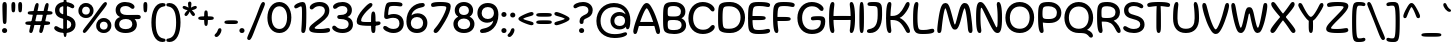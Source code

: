 SplineFontDB: 3.2
FontName: Sealo-Regular
FullName: Sealo Regular
FamilyName: Sealo
Weight: Regular
Copyright: Copyright (c) 2024, Zamero Type Foundry
UComments: "2024-10-7: Created with FontForge (http://fontforge.org)"
Version: 001.000
ItalicAngle: 0
UnderlinePosition: -100
UnderlineWidth: 50
Ascent: 800
Descent: 200
InvalidEm: 0
LayerCount: 2
Layer: 0 0 "Back" 1
Layer: 1 0 "Fore" 0
XUID: [1021 474 1118879153 12759]
StyleMap: 0x0040
FSType: 0
OS2Version: 0
OS2_WeightWidthSlopeOnly: 0
OS2_UseTypoMetrics: 1
CreationTime: 1728346564
ModificationTime: 1736630621
PfmFamily: 17
TTFWeight: 400
TTFWidth: 5
LineGap: 90
VLineGap: 0
OS2TypoAscent: 0
OS2TypoAOffset: 1
OS2TypoDescent: 0
OS2TypoDOffset: 1
OS2TypoLinegap: 90
OS2WinAscent: 0
OS2WinAOffset: 1
OS2WinDescent: 0
OS2WinDOffset: 1
HheadAscent: 0
HheadAOffset: 1
HheadDescent: 0
HheadDOffset: 1
OS2Vendor: 'ZAM '
Lookup: 258 0 0 "'kern' Horizontal Kerning in Latin lookup 1" { "'kern' Horizontal Kerning in Latin lookup 1-1" [150,15,2] } ['kern' ('DFLT' <'dflt' > 'latn' <'dflt' > ) ]
MarkAttachClasses: 1
DEI: 91125
LangName: 1033 "" "" "" "" "" "" "" "" "Marco Mahone" "Marco Mahone" "Sealo is a rounded display sans-serif where a lot of the characters curve in a circle kind of way. It's based off of an older font with the same idea called Windier Display, but I decided to make Sealo have a smaller x-height, more even shapes, and also looser spacing." "https://github.com/Bronnel721" "https://github.com/Bronnel721" "This Font Software is licensed under the SIL Open Font License, Version 1.1.+AAoA-This license is copied below, and is also available with a FAQ at:+AAoA-http://scripts.sil.org/OFL+AAoACgAK------------------------------------------------------------+AAoA-SIL OPEN FONT LICENSE Version 1.1 - 26 February 2007+AAoA------------------------------------------------------------+AAoACgAA-PREAMBLE+AAoA-The goals of the Open Font License (OFL) are to stimulate worldwide+AAoA-development of collaborative font projects, to support the font creation+AAoA-efforts of academic and linguistic communities, and to provide a free and+AAoA-open framework in which fonts may be shared and improved in partnership+AAoA-with others.+AAoACgAA-The OFL allows the licensed fonts to be used, studied, modified and+AAoA-redistributed freely as long as they are not sold by themselves. The+AAoA-fonts, including any derivative works, can be bundled, embedded, +AAoA-redistributed and/or sold with any software provided that any reserved+AAoA-names are not used by derivative works. The fonts and derivatives,+AAoA-however, cannot be released under any other type of license. The+AAoA-requirement for fonts to remain under this license does not apply+AAoA-to any document created using the fonts or their derivatives.+AAoACgAA-DEFINITIONS+AAoAIgAA-Font Software+ACIA refers to the set of files released by the Copyright+AAoA-Holder(s) under this license and clearly marked as such. This may+AAoA-include source files, build scripts and documentation.+AAoACgAi-Reserved Font Name+ACIA refers to any names specified as such after the+AAoA-copyright statement(s).+AAoACgAi-Original Version+ACIA refers to the collection of Font Software components as+AAoA-distributed by the Copyright Holder(s).+AAoACgAi-Modified Version+ACIA refers to any derivative made by adding to, deleting,+AAoA-or substituting -- in part or in whole -- any of the components of the+AAoA-Original Version, by changing formats or by porting the Font Software to a+AAoA-new environment.+AAoACgAi-Author+ACIA refers to any designer, engineer, programmer, technical+AAoA-writer or other person who contributed to the Font Software.+AAoACgAA-PERMISSION & CONDITIONS+AAoA-Permission is hereby granted, free of charge, to any person obtaining+AAoA-a copy of the Font Software, to use, study, copy, merge, embed, modify,+AAoA-redistribute, and sell modified and unmodified copies of the Font+AAoA-Software, subject to the following conditions:+AAoACgAA-1) Neither the Font Software nor any of its individual components,+AAoA-in Original or Modified Versions, may be sold by itself.+AAoACgAA-2) Original or Modified Versions of the Font Software may be bundled,+AAoA-redistributed and/or sold with any software, provided that each copy+AAoA-contains the above copyright notice and this license. These can be+AAoA-included either as stand-alone text files, human-readable headers or+AAoA-in the appropriate machine-readable metadata fields within text or+AAoA-binary files as long as those fields can be easily viewed by the user.+AAoACgAA-3) No Modified Version of the Font Software may use the Reserved Font+AAoA-Name(s) unless explicit written permission is granted by the corresponding+AAoA-Copyright Holder. This restriction only applies to the primary font name as+AAoA-presented to the users.+AAoACgAA-4) The name(s) of the Copyright Holder(s) or the Author(s) of the Font+AAoA-Software shall not be used to promote, endorse or advertise any+AAoA-Modified Version, except to acknowledge the contribution(s) of the+AAoA-Copyright Holder(s) and the Author(s) or with their explicit written+AAoA-permission.+AAoACgAA-5) The Font Software, modified or unmodified, in part or in whole,+AAoA-must be distributed entirely under this license, and must not be+AAoA-distributed under any other license. The requirement for fonts to+AAoA-remain under this license does not apply to any document created+AAoA-using the Font Software.+AAoACgAA-TERMINATION+AAoA-This license becomes null and void if any of the above conditions are+AAoA-not met.+AAoACgAA-DISCLAIMER+AAoA-THE FONT SOFTWARE IS PROVIDED +ACIA-AS IS+ACIA, WITHOUT WARRANTY OF ANY KIND,+AAoA-EXPRESS OR IMPLIED, INCLUDING BUT NOT LIMITED TO ANY WARRANTIES OF+AAoA-MERCHANTABILITY, FITNESS FOR A PARTICULAR PURPOSE AND NONINFRINGEMENT+AAoA-OF COPYRIGHT, PATENT, TRADEMARK, OR OTHER RIGHT. IN NO EVENT SHALL THE+AAoA-COPYRIGHT HOLDER BE LIABLE FOR ANY CLAIM, DAMAGES OR OTHER LIABILITY,+AAoA-INCLUDING ANY GENERAL, SPECIAL, INDIRECT, INCIDENTAL, OR CONSEQUENTIAL+AAoA-DAMAGES, WHETHER IN AN ACTION OF CONTRACT, TORT OR OTHERWISE, ARISING+AAoA-FROM, OUT OF THE USE OR INABILITY TO USE THE FONT SOFTWARE OR FROM+AAoA-OTHER DEALINGS IN THE FONT SOFTWARE." "http://scripts.sil.org/OFL"
Encoding: UnicodeBmp
UnicodeInterp: none
NameList: AGL For New Fonts
DisplaySize: -48
AntiAlias: 1
FitToEm: 0
WinInfo: 0 27 9
BeginPrivate: 0
EndPrivate
Grid
-1000 751.001953125 m 4
 2000 751.001953125 l 1028
  Named: "Ascender Height"
-1000 510.93359375 m 4
 2000 510.93359375 l 1028
  Named: "X-Height Overshoot"
-1000 501.010742188 m 4
 2000 501.010742188 l 1028
  Named: "X-Height"
-1000 -179.994140625 m 4
 2000 -179.994140625 l 1028
  Named: "Descender Height"
-1000 -9.99821472168 m 4
 2000 -9.99821472168 l 1028
  Named: "Bottom Overshoot"
-1000 738.992409446 m 4
 2000 738.992409446 l 1028
  Named: "Overshoot Cap Height"
-1000 731.007568359 m 4
 2000 731.007568359 l 1028
  Named: "Cap Height"
EndSplineSet
BeginChars: 65536 202

StartChar: I
Encoding: 73 73 0
Width: 234
Flags: W
HStem: -9.99805 21G<94.4375 141.044> -9.99805 21G<94.4375 141.044> 719 20G<93.807 136.662>
VStem: 60 114<61.2778 607.922>
LayerCount: 2
Fore
SplineSet
60 339 m 4xb0
 60 695.028320312 72.6140136719 739 115 739 c 0
 158.324523926 739 174 700.951171875 174 335.001953125 c 4
 174 43.591796875 164.087218238 -9.998046875 118 -9.998046875 c 0
 70.875 -9.998046875 60 37.748046875 60 339 c 4xb0
EndSplineSet
EndChar

StartChar: O
Encoding: 79 79 1
Width: 789
Flags: W
HStem: -9.99805 105.899<288.274 500.26> 627.101 111.899<288.74 500.726>
VStem: 35 111.9<241.477 479.299> 642.1 111.9<247.707 480.926>
LayerCount: 2
Fore
SplineSet
146.900390625 360.900390625 m 0
 146.900390625 200.36359237 238.687399364 95.9013671875 395.700195312 95.9013671875 c 0
 552.618753675 95.9013671875 642.099609375 206.614695249 642.099609375 367.301757812 c 0
 642.099609375 517.745133934 550.312600636 627.100585938 393.299804688 627.100585938 c 0
 236.381246325 627.100585938 146.900390625 511.887407025 146.900390625 360.900390625 c 0
35 359 m 0
 35 568.047661939 177.994140625 739 393 739 c 0
 607.954101562 739 754 575.846200568 754 367.001953125 c 0
 754 146.910275136 611.005859375 -9.998046875 396 -9.998046875 c 0
 181.045898438 -9.998046875 35 138.65399777 35 359 c 0
EndSplineSet
Validated: 1
Kerns2: 22 -35 "'kern' Horizontal Kerning in Latin lookup 1-1" 23 -30 "'kern' Horizontal Kerning in Latin lookup 1-1" 9 -30 "'kern' Horizontal Kerning in Latin lookup 1-1"
EndChar

StartChar: H
Encoding: 72 72 2
Width: 753
Flags: W
HStem: -9.99805 21G<106.039 154.841 598.291 642.093> 313.501 102<165.967 586.216> 719 20G<106.039 154.841 598.291 642.093>
VStem: 52 132.132<76.5214 311.286 416.882 652.884> 72.501 89.499<212.362 515.078> 569 132.132<94.2503 311.286 416.882 635.22> 591.132 90.3672<210.295 516.633>
LayerCount: 2
Fore
SplineSet
372.500976562 313.500976562 m 0xea
 105.479736328 313.500976562 72.5009765625 313.850244634 72.5009765625 362.500976562 c 0
 72.5009765625 412.235669089 101.131732393 415.500976562 376.499023438 415.500976562 c 0
 634.122494905 415.500976562 681.499023438 415.345659149 681.499023438 365.500976562 c 0
 681.499023438 313.500976562 639.225291975 313.500976562 372.500976562 313.500976562 c 0xea
701.131835938 365 m 4xe4
 701.131835938 126.773229598 669.053496308 -9.998046875 615.131835938 -9.998046875 c 0
 581.44921875 -9.998046875 569 10.2880345395 569 44.001953125 c 0xe4
 569 84.6788668058 591.131835938 165.820967783 591.131835938 364.001953125 c 4xe2
 591.131835938 562.800322806 569 644.195798439 569 685 c 0
 569 718.713918586 581.44921875 739 615.131835938 739 c 0
 669.053496308 739 701.131835938 603.086914062 701.131835938 365 c 4xe4
52 365 m 0xf0
 52 603.086914062 74.0783396291 739 138 739 c 0
 171.682617188 739 184.131835938 718.713918586 184.131835938 685 c 0xf0
 184.131835938 644.195798439 162 562.800322806 162 364.001953125 c 0xe8
 162 165.820967783 184.131835938 84.6788668058 184.131835938 44.001953125 c 0
 184.131835938 10.2880345395 171.682617188 -9.998046875 138 -9.998046875 c 0
 74.0783396291 -9.998046875 52 126.773229598 52 365 c 0xf0
EndSplineSet
Validated: 5
EndChar

StartChar: J
Encoding: 74 74 3
Width: 454
Flags: W
HStem: -9.99609 109.231<48.9937 175.364> 639.226 99.7744<48.693 265.511>
VStem: 292.132 110<248.631 613.531>
LayerCount: 2
Fore
SplineSet
402.131835938 421 m 0
 402.131835938 147.19921875 289.484375 -9.99609375 100.131835938 -9.99609375 c 0
 44.544921875 -9.99609375 24 7.66015625 24 37.00390625 c 0
 24 88.0517578125 74.158203125 82.1494140625 129 99.2353515625 c 0
 205.41796875 123.04296875 292.131835938 176.16796875 292.131835938 420.001953125 c 0
 292.131835938 577.560546875 287.932617188 595.140625 270 615 c 0
 250.90234375 636.150390625 224.823242188 639.225585938 142 639.225585938 c 0
 68.51171875 639.225585938 37.1337890625 646.995117188 37.1337890625 687 c 0
 37.1337890625 735.795898438 87.42578125 739 197 739 c 0
 306.76953125 739 336.438476562 724.791992188 363 696 c 0
 399.873046875 656.03125 402.131835938 606.279296875 402.131835938 421 c 0
EndSplineSet
Validated: 1
EndChar

StartChar: L
Encoding: 76 76 4
Width: 613
Flags: W
HStem: -10 101<200.198 484.839> 719 20G<106.039 154.841>
VStem: 52 110<141.466 640.256>
LayerCount: 2
Fore
SplineSet
52 365 m 0
 52 603.086914062 74.0783396291 739 138 739 c 4
 171.682617188 739 184.131835938 718.713918586 184.131835938 685 c 4
 184.131835938 644.195798439 162 562.800322806 162 364.001953125 c 0
 162 241.497146353 172.782617908 158.193379759 190 127 c 0
 207.329604792 96.9280464125 226.260970609 91 315 91 c 0
 435.943645541 91 485.889320738 119.28125 534.23046875 119.28125 c 0
 567.856868814 119.28125 583.499023438 100.626102091 583.499023438 73 c 0
 583.499023438 18.7175102599 522.837567058 -10 282.500976562 -10 c 0
 196.591386672 -10 147.203396993 2.62902513279 111 38 c 4
 59.2384259259 88.5714238923 52 180.966408243 52 365 c 0
EndSplineSet
Validated: 1
EndChar

StartChar: E
Encoding: 69 69 5
Width: 633
Flags: W
HStem: -10 101<202.572 526.362> 313.501 102<165.088 479.126> 638 101<203.889 554.043>
VStem: 72.501 89.499<226.262 501.36>
LayerCount: 2
Fore
SplineSet
222.500976562 313.500976562 m 0
 88.9903564453 313.500976562 72.5009765625 313.850244634 72.5009765625 362.500976562 c 0
 72.5009765625 412.235669089 87.00462395 415.500976562 226.499023438 415.500976562 c 0
 432.958760942 415.500976562 491.499023438 415.345659149 491.499023438 365.500976562 c 0
 491.499023438 313.500976562 437.28666739 313.500976562 222.500976562 313.500976562 c 0
162 365.001953125 m 4
 162 241.980252694 169.869021096 156.537050095 190 127 c 0
 210.730207182 96.5837360461 234.963603555 91 345 91 c 0
 460.426910288 91 508.094358582 115.28125 554.23046875 115.28125 c 0
 587.856868814 115.28125 603.499023438 94.2384308775 603.499023438 73 c 0
 603.499023438 18.7175102599 544.852910912 -10 312.500976562 -10 c 0
 211.563555645 -10 154.176025808 3.19502522567 111 38 c 0
 54.6607642456 83.4160762257 52 180.966408243 52 365 c 4
 52 549.033591757 59.2384259259 644.428576108 111 692 c 4
 151.332900096 729.067912281 211.563555645 739 312.500976562 739 c 4
 547.852910912 739 603.499023438 713.050442536 603.499023438 664 c 4
 603.499023438 640.250003017 588.491843991 616.71875 556.23046875 616.71875 c 4
 509.653351013 616.71875 461.530257339 638 345 638 c 4
 234.963603555 638 211.488709943 632.071953587 190 602 c 4
 169.285161359 573.011025424 162 487.502853647 162 365.001953125 c 4
EndSplineSet
Validated: 5
EndChar

StartChar: F
Encoding: 70 70 6
Width: 623
Flags: W
HStem: -9.99805 21G<106.039 154.841> 283.501 102<166.04 479.593> 638 101<203.878 544.945>
VStem: 52 132.132<76.5214 279.385> 82.501 79.499<201.298 434.628>
LayerCount: 2
Fore
SplineSet
162 364.001953125 m 0xe8
 162 165.820967783 184.131835938 84.6788668058 184.131835938 44.001953125 c 0
 184.131835938 10.2880345395 171.682617188 -9.998046875 138 -9.998046875 c 0
 74.0783396291 -9.998046875 52 126.773229598 52 365 c 0xf0
 52 549.033591757 59.2384259259 644.428576108 111 692 c 0
 151.332900096 729.067912281 211.563555645 739 312.500976562 739 c 0
 539.76516129 739 593.499023438 713.050442536 593.499023438 664 c 0
 593.499023438 640.250003017 578.491843991 616.71875 546.23046875 616.71875 c 0
 501.858388857 616.71875 456.013522086 638 345 638 c 0
 234.963603555 638 211.428812678 632.114664779 190 602 c 0
 169.285161359 572.888708068 162 487.019739343 162 364.001953125 c 0xe8
232.500976562 283.500976562 m 0
 98.9903564453 283.500976562 82.5009765625 283.850244634 82.5009765625 332.500976562 c 0xe8
 82.5009765625 382.235669089 97.00462395 385.500976562 236.499023438 385.500976562 c 0
 435.167827451 385.500976562 491.499023438 385.345659149 491.499023438 335.500976562 c 0
 491.499023438 283.500976562 439.302011244 283.500976562 232.500976562 283.500976562 c 0
EndSplineSet
Validated: 5
EndChar

StartChar: C
Encoding: 67 67 7
Width: 733
Flags: W
HStem: -10.0889 106.899<291.663 512.794> 632.101 106.899<297.761 502.629>
VStem: 35 117.9<241.824 480.399>
LayerCount: 2
Fore
SplineSet
399.299804688 96.810546875 m 0
 578.863705111 96.8105468755 578.965220281 205 646.14453125 205 c 0
 676.014832747 205 693.522460938 187.354506667 693.522460938 157.190429688 c 0
 693.522460938 96.1437418169 579 -10.0888671875 396 -10.0888671875 c 0
 181.045879252 -10.0888671875 35 138.65399777 35 359 c 0
 35 568.047661939 177.994140625 739 393 739 c 4
 575.619501747 739 690.522460938 626.41677792 690.522460938 561.720703125 c 4
 690.522460938 531.556626146 673.014832747 513.911132812 643.14453125 513.911132812 c 4
 575.965220281 513.911132812 575.863705111 632.100585937 396.299804688 632.100585938 c 4
 241.291785264 632.100585938 152.900390625 514.723374448 152.900390625 360.900390625 c 0
 152.900390625 201.570228414 243.579482197 96.8105468745 399.299804688 96.810546875 c 0
EndSplineSet
Validated: 1
Kerns2: 9 -20 "'kern' Horizontal Kerning in Latin lookup 1-1"
EndChar

StartChar: G
Encoding: 71 71 8
Width: 766
Flags: W
HStem: -10.0889 106.899<290.56 520.995> 306.501 96<407.223 617.771> 632.101 106.899<297.761 509.637>
VStem: 35 117.9<241.824 480.399> 621 110.499<184.452 299.959>
LayerCount: 2
Fore
SplineSet
528 306.500976562 m 4
 485.127643393 306.500976562 450.687510628 299.375 423.600585938 299.375 c 4
 387.204640815 299.375 372.500976562 316.251824005 372.500976562 346 c 4
 372.500976562 391.950451244 417.786840003 402.500976562 577.500976562 402.500976562 c 4
 706.99537605 402.500976562 731.499023438 364.491731817 731.499023438 280 c 4
 731.499023438 93.7676868879 602.358609349 -10.0888671875 396 -10.0888671875 c 4
 181.045879252 -10.0888671875 35 138.65399777 35 359 c 0
 35 568.047661939 177.994140625 739 393 739 c 0
 575.619501747 739 690.522460938 632.767390996 690.522460938 571.720703125 c 0
 690.522460938 541.556626146 673.014832747 523.911132812 643.14453125 523.911132812 c 0
 575.965220281 523.911132812 575.863705111 632.100585937 396.299804688 632.100585938 c 0
 241.291785264 632.100585938 152.900390625 514.723374448 152.900390625 360.900390625 c 0
 152.900390625 201.570228414 243.579482197 96.810546875 399.299804688 96.810546875 c 4
 539.610352464 96.810546875 621 158.406382275 621 272 c 4
 621 299.586995411 607.309030728 306.500976562 528 306.500976562 c 4
EndSplineSet
Validated: 1
Kerns2: 9 -20 "'kern' Horizontal Kerning in Latin lookup 1-1"
EndChar

StartChar: V
Encoding: 86 86 9
Width: 734
Flags: W
HStem: -10 115<338.578 394.567> 718.998 20G<62.2353 100.024 637.388 674.078>
VStem: 32 122<560.315 695.722> 583.412 119<560.817 694.177>
LayerCount: 2
Fore
SplineSet
367 105 m 0
 415.255065322 105 521.285701868 369.56447216 583.412109375 619.5390625 c 0
 606.912809029 714.097528125 617.084168323 738.998046875 657.692382812 738.998046875 c 0
 690.4628927 738.998046875 702.412109375 710.56784446 702.412109375 677.998046875 c 0
 702.412109375 593.260804438 611.483652504 319.577842609 539.961914062 171.998046875 c 0
 470.333517681 28.3250218718 424.14900691 -10 367 -10 c 0
 310.124264799 -10 269.338463501 30.9901083596 194.450195312 171.998046875 c 0
 117.497030248 316.894002281 32 593.260804438 32 677.998046875 c 0
 32 710.56784446 44.7508237688 738.998046875 79.7197265625 738.998046875 c 0
 120.327941052 738.998046875 131.103912359 713.275963761 154 619.5390625 c 0
 217.032418396 361.483464876 320.053698451 105 367 105 c 0
EndSplineSet
Validated: 1
Kerns2: 19 -20 "'kern' Horizontal Kerning in Latin lookup 1-1" 20 -30 "'kern' Horizontal Kerning in Latin lookup 1-1" 8 -30 "'kern' Horizontal Kerning in Latin lookup 1-1" 7 -30 "'kern' Horizontal Kerning in Latin lookup 1-1" 1 -30 "'kern' Horizontal Kerning in Latin lookup 1-1" 22 -70 "'kern' Horizontal Kerning in Latin lookup 1-1"
EndChar

StartChar: U
Encoding: 85 85 10
Width: 753
Flags: W
HStem: -9.99805 105.899<261.127 481.206> 719 20G<106.039 154.841 598.291 642.093>
VStem: 52 109.9<205.657 616.369> 591.1 109.9<212.19 620.492>
LayerCount: 2
Fore
SplineSet
52 345 m 0
 52 585.8188346 74.0783396291 739 138 739 c 0
 171.682617188 739 184.131835938 718.713918586 184.131835938 685 c 0
 184.131835938 641.677794691 162 555.259451194 161.900390625 340.900390625 c 0
 161.900390625 192.479621793 209.668472233 95.9013671875 372.700195312 95.9013671875 c 0
 541.787056912 95.9013671875 591.099609375 199.397295936 591.099609375 347.301757812 c 0
 591.099609375 554.256803239 569 641.627058916 569 685 c 0
 569 718.713918586 581.44921875 739 615.131835938 739 c 0
 669.053496308 739 701 585.688133653 701 347.001953125 c 0
 701 138.586226223 599.988608589 -9.998046875 373 -9.998046875 c 0
 151.86352742 -9.998046875 52 133.014052945 52 345 c 0
EndSplineSet
Validated: 1
EndChar

StartChar: N
Encoding: 78 78 11
Width: 753
Flags: W
HStem: -9.99805 141.688<545.939 627.589> 596.738 142.262<113.636 205.446>
VStem: 52 110<91.9398 595.939> 591.132 110<134.639 635.568>
LayerCount: 2
Fore
SplineSet
567 131.690429688 m 0
 590.375627937 131.690429688 591.131835938 246.333504334 591.131835938 364.001953125 c 0
 591.131835938 562.800322806 569 644.195798439 569 685 c 0
 569 718.713918586 581.44921875 739 615.131835938 739 c 0
 669.053496308 739 701.131835938 603.086914062 701.131835938 365 c 0
 701.131835938 82 666.177637298 -9.998046875 589 -9.998046875 c 0
 500.181049603 -9.998046875 450.204164686 94.2253800801 323.165039062 346.52734375 c 0
 214.091987416 563.148364863 200.38786495 596.73828125 184 596.73828125 c 0
 162.62962963 596.73828125 162 479.547257663 162 364.001953125 c 0
 162 165.820967783 184.131835938 84.6788668058 184.131835938 44.001953125 c 0
 184.131835938 10.2880345395 171.682617188 -9.998046875 138 -9.998046875 c 0
 74.0783396291 -9.998046875 52 126.773229598 52 365 c 0
 52 603.086914062 70.2717293482 739 157 739 c 0
 224.269863469 739 271.554773948 692.342228738 427.298828125 386.010742188 c 0
 545.860755815 152.812423641 551.015555383 131.690429688 567 131.690429688 c 0
EndSplineSet
Validated: 1
EndChar

StartChar: D
Encoding: 68 68 12
Width: 761
Flags: W
HStem: -9.99805 106.899<204.95 454.27> 632.101 106.899<204.147 452.34>
VStem: 52 112<140.929 588.12> 614.1 111.9<250.941 479.104>
LayerCount: 2
Fore
SplineSet
335.700195312 96.9013671875 m 0
 513.275688701 96.9013671875 614.099609375 207.206761687 614.099609375 367.301757812 c 0
 614.099609375 520.64051605 511.245026585 632.100585938 335.299804688 632.100585938 c 0
 232.068283125 632.100585938 211.45664229 624.959272915 190 596 c 0
 171.554894339 571.105291799 164 484.401539468 164 365.001953125 c 0
 164 245.081614649 171.170160587 157.833317682 190 133 c 0
 211.665816076 104.426517154 232.075730263 96.9013671875 335.700195312 96.9013671875 c 0
356 -9.998046875 m 0
 231.185712829 -9.998046875 162.868984557 3.5962457966 111 38 c 0
 53.0064451734 76.4660702861 52 180.966408243 52 365 c 0
 52 549.033591757 57.2210355613 651.20972017 111 692 c 0
 159.521814 728.802835301 231.47713102 739 353 739 c 0
 575.099390257 739 726 575.846200568 726 367.001953125 c 0
 726 146.910275136 578.195767196 -9.998046875 356 -9.998046875 c 0
EndSplineSet
Validated: 1
EndChar

StartChar: K
Encoding: 75 75 13
Width: 683
Flags: W
HStem: -9.99805 21G<106.039 154.841 585.17 622.705> 313.501 102<165.727 319.12> 719 20G<106.039 154.841 576.275 611.25>
VStem: 52 132.132<76.5214 311.286 416.882 652.884> 72.501 89.499<212.362 515.078>
LayerCount: 2
Fore
SplineSet
52 365 m 0xf0
 52 603.086914062 74.0783396291 739 138 739 c 0
 171.682617188 739 184.131835938 718.713918586 184.131835938 685 c 0xf0
 184.131835938 644.195798439 162 562.800322806 162 364.001953125 c 0xe8
 162 165.820967783 184.131835938 84.6788668058 184.131835938 44.001953125 c 0
 184.131835938 10.2880345395 171.682617188 -9.998046875 138 -9.998046875 c 0
 74.0783396291 -9.998046875 52 126.773229598 52 365 c 0xf0
204.500976562 313.500976562 m 0
 92.6623338367 313.500976562 72.5009765625 313.850244634 72.5009765625 362.500976562 c 0xe8
 72.5009765625 412.235669089 94.686155025 415.500976562 208.499023438 415.500976562 c 0
 359.86808805 415.500976562 431.68525255 505.165696152 504 632 c 0
 538.482183705 692.479002134 557.549141134 739 595 739 c 0
 627.500687326 739 641.131835938 720.967927632 641.131835938 691 c 0
 641.131835938 619.534072903 505.375091355 409.05394747 390 367.001953125 c 1
 519.543086093 322.39245035 651.131835938 108.557172876 651.131835938 34.001953125 c 0
 651.131835938 6.53135279607 637.410075948 -9.998046875 608 -9.998046875 c 0
 562.340549372 -9.998046875 552.864088542 25.9192433692 522 81 c 0
 433 239.831430691 366.157942134 313.500976562 204.500976562 313.500976562 c 0
EndSplineSet
Validated: 5
Kerns2: 1 -30 "'kern' Horizontal Kerning in Latin lookup 1-1"
EndChar

StartChar: W
Encoding: 87 87 14
Width: 964
Flags: W
HStem: -9.99805 131.285<253.539 287.388 678.145 713.723> 718.992 20G<62.9507 96.5127 866.886 899.747>
VStem: 32 118.097<515.329 688.643> 824.869 107.984<530.347 720.301>
LayerCount: 2
Fore
SplineSet
598.591796875 455.829101562 m 0
 656.499023438 180.919921875 677.1640625 121.283203125 697.602539062 121.283203125 c 0
 715.076171875 121.283203125 750.416015625 202.948242188 824.869140625 645.5390625 c 0
 837.4453125 720.299804688 850.141601562 738.9921875 883.629882812 738.9921875 c 0
 915.86328125 738.9921875 932.853515625 721.495117188 932.853515625 663.998046875 c 0
 932.853515625 583.34765625 886.444335938 331.112304688 838.1875 191.998046875 c 0
 789.78515625 52.466796875 760.84765625 -9.998046875 682.881835938 -9.998046875 c 0
 629.500976562 -9.998046875 590.6171875 60.107421875 564.52734375 157.826171875 c 0
 496.529296875 412.508789062 505.194335938 476.190429688 482.584960938 476.190429688 c 0
 461.426757812 476.190429688 467.337890625 413.05859375 401.0859375 158.408203125 c 0
 376.837890625 65.2041015625 336.266601562 -9.998046875 271.629882812 -9.998046875 c 0
 205.970703125 -9.998046875 173.624023438 37.962890625 126.666015625 191.998046875 c 0
 81.8193359375 339.107421875 32 598.272460938 32 681.998046875 c 0
 32 709.88671875 46.01953125 738.9921875 79.8818359375 738.9921875 c 0
 113.143554688 738.9921875 127.84765625 719.958984375 150.096679688 590.751953125 c 0
 208.255859375 253 251.419921875 121.287109375 267.26953125 121.287109375 c 0
 289.341796875 121.287109375 308.791015625 177.298828125 366.26171875 455.829101562 c 0
 399.157226562 615.255859375 431.921875 634.892578125 481.026367188 634.892578125 c 0
 534.419921875 634.892578125 565.749023438 611.747070312 598.591796875 455.829101562 c 0
EndSplineSet
Validated: 1
Kerns2: 22 -50 "'kern' Horizontal Kerning in Latin lookup 1-1"
EndChar

StartChar: M
Encoding: 77 77 15
Width: 944
Flags: W
HStem: -9.99805 21G<65.1069 97.9678 849.084 881.903> 718.992 20G<203.252 269.543 682.409 750.12>
VStem: 32 107.984<5.9431 265.075> 797.896 114.958<15.5761 304.52>
LayerCount: 2
Fore
SplineSet
307.708007812 386.922851562 m 0
 265.159879655 548.668564659 244.740152905 607.7109375 235.250976562 607.7109375 c 0
 222.790963165 607.7109375 185.099013516 524.622734633 139.984375 83.455078125 c 0
 132.272005849 8.03725507546 114.711914062 -9.998046875 81.2236328125 -9.998046875 c 0
 48.990234375 -9.998046875 32 7.4990234375 32 64.99609375 c 0
 32 145.646484375 64.2918128683 397.743381993 96.666015625 536.99609375 c 4
 129.104974417 676.52734375 167.53205834 738.9921875 238.971679688 738.9921875 c 4
 300.114677416 738.9921875 331.935512924 675.426103561 370.326171875 541.16796875 c 4
 447.201639364 272.322443309 454.140820513 202.803710938 472.268554688 202.803710938 c 0
 489.263376513 202.803710938 501.131719971 273.937605088 577.767578125 551.5859375 c 0
 609.293574705 665.803231974 647.593967313 738.9921875 717.223632812 738.9921875 c 0
 783.015887148 738.9921875 828.466388628 691.912318622 858.1875 536.99609375 c 0
 886.301390024 390.457236086 912.853515625 130.721679688 912.853515625 46.99609375 c 0
 912.853515625 19.107421875 898.833984375 -9.998046875 864.971679688 -9.998046875 c 0
 833.196792148 -9.998046875 806.230190727 7.63652874731 797.895507812 102.53125 c 0
 761.138428275 520.93359375 726.577968915 607.70703125 713.583984375 607.70703125 c 0
 704.245686083 607.70703125 681.06915269 552.187526337 638.24609375 380.727539062 c 0
 566.514228499 93.5190815722 519.776384637 74.1015625 473.827148438 74.1015625 c 0
 422.53371587 74.1015625 382.944947661 100.911386103 307.708007812 386.922851562 c 0
EndSplineSet
Validated: 1
EndChar

StartChar: P
Encoding: 80 80 16
Width: 669
Flags: W
HStem: -9.99805 21G<107.924 158.937> 226.501 99.4004<185.122 442.505> 633.101 105.899<195.161 428.824>
VStem: 52 110<224.416 599.481> 522.1 111.9<394.862 552.462>
LayerCount: 2
Fore
SplineSet
182 350 m 0
 201.409921176 331.736552198 234.510564753 325.901367188 321.700195312 325.901367188 c 0
 470.316852074 325.901367188 522.099609375 387.662667815 522.099609375 477.301757812 c 0
 522.099609375 579.521185929 433.792879022 633.100585938 319.299804688 633.100585938 c 0
 232.995136981 633.100585938 211.955444833 625.120469837 190 608 c 0
 167.480526077 588.88588843 162 528.770197804 162 444.001953125 c 0
 162 411.736813224 163.430107145 368.257166052 182 350 c 0
171.368164062 239.635742188 m 1
 173.562002679 129.706464759 190.131835938 75.8069518322 190.131835938 45.001953125 c 0
 190.131835938 10.6637027138 176.873031887 -9.998046875 141 -9.998046875 c 0
 74.8485142673 -9.998046875 52 126.773229598 52 365 c 0
 52 549.033591757 59.2384259259 644.428576108 111 692 c 0
 153.329578319 729.067912281 216.541949489 739 323 739 c 0
 508.182065335 739 634 624.090856927 634 477.001953125 c 0
 634 330.760095646 530.887990356 226.500976562 334.500976562 226.500976562 c 0
 216.418384641 226.500976562 171.368164062 239.635742188 171.368164062 239.635742188 c 1
EndSplineSet
Validated: 1
EndChar

StartChar: R
Encoding: 82 82 17
Width: 673
Flags: W
HStem: -9.99805 21G<107.924 158.937 580.602 612.705> 265.684 90.2178<171.011 357.049> 633.101 105.899<195.062 426.545>
VStem: 52 110<100.508 600.422> 512.1 111.9<418.893 561.627>
LayerCount: 2
Fore
SplineSet
170 379 m 0
 179.725463649 358 223.262325546 355.901367188 311.700195312 355.901367188 c 0
 460.316852074 355.901367188 512.099609375 411.543664386 512.099609375 492.301757812 c 0
 512.099609375 584.67970355 423.792879021 633.100585938 309.299804688 633.100585938 c 0
 229.66990868 633.100585938 210.463429839 624.856736406 190 608 c 0
 167.480526077 593.547922383 162 548.094769945 162 484.001953125 c 0
 162 447.961183814 164.029440116 391.538175756 170 379 c 0
468.422851562 290.448242188 m 1
 559.998538712 228.002629345 641.131835938 109.091858055 641.131835938 34.001953125 c 4
 641.131835938 6.53135279607 627.410075948 -9.998046875 598 -9.998046875 c 4
 563.203707266 -9.998046875 541.806080449 25.3525493025 512 81 c 4
 439.020898248 217.250755064 380 265.68359375 218 265.68359375 c 2
 168.708984375 265.68359375 l 1
 172.414455415 131.730473249 190.131835938 80.9449300286 190.131835938 45.001953125 c 0
 190.131835938 10.6637027138 176.873031887 -9.998046875 141 -9.998046875 c 0
 74.8485142673 -9.998046875 52 126.773229598 52 365 c 0
 52 549.033591757 59.2384259259 644.428576108 111 692 c 0
 151.332900096 729.067912281 211.563555645 739 313 739 c 0
 498.182065334 739 624 630.669673703 624 492.001953125 c 0
 624 401.160868517 570.996305606 320.223236433 468.422851562 290.448242188 c 1
EndSplineSet
Validated: 1
EndChar

StartChar: B
Encoding: 66 66 18
Width: 662
Flags: W
HStem: -10 99<198.205 455.095> 318.499 88.002<180.511 450.785> 638 101<197.781 431.484>
VStem: 52 115.818<119.196 609.169> 497.601 111.9<447.819 579.44> 515.601 112.399<140.823 267.69>
LayerCount: 2
Fore
SplineSet
196.150390625 308.404296875 m 0xf4
 174.278065062 300.0925087 167.818359375 279.007869002 167.818359375 222.543945312 c 0
 167.818359375 156.267833135 174.95637658 130.900405266 192 116 c 0
 217.602990354 91.538097068 266.064516129 89 332 89 c 0
 451.281336779 89 515.600585938 127.757057874 515.600585938 201.698242188 c 4
 515.600585938 281.29928877 456.740440097 318.499023436 333.499023438 318.499023438 c 0
 257.06981207 318.499023438 218.347135947 317.315124774 196.150390625 308.404296875 c 0xf4
191.150390625 416.595703125 m 0
 213.248276049 408.341994053 254.287505111 406.500976562 333.499023438 406.500976562 c 0
 455.197111738 406.500976564 497.600585938 441.789778739 497.600585938 517.301757812 c 0xf8
 497.600585938 596.491732728 420.508781271 638 332 638 c 0
 266.064516129 638 217.243003872 635.439840164 192 612 c 0
 173.395210046 596.192070583 167.818359375 571.354221098 167.818359375 504.456054688 c 0
 167.818359375 436.362495596 173.162204147 422.969816668 191.150390625 416.595703125 c 0
509.366210938 362.64453125 m 1
 509.366210938 362.64453125 628 322.562427165 628 194.500976562 c 0xf4
 628 75.1138065838 515 -10 328.500976562 -10 c 0
 241.8093347 -10 158.325040425 2.20618922703 111 38 c 0
 52.448159732 80.5254214131 52 180.966408243 52 365 c 0
 52 549.033591757 57.1609486727 646.793170052 111 692 c 0
 154.53561363 730.068011594 219.548712431 739 328.500976562 739 c 0
 495.819820161 739 609.500976562 641.63436833 609.500976562 517.001953125 c 0
 609.500976562 393.754474709 509.366210938 362.64453125 509.366210938 362.64453125 c 1
EndSplineSet
Validated: 1
EndChar

StartChar: S
Encoding: 83 83 19
Width: 605
Flags: W
HStem: -9.99805 100.899<180.98 400.556> 638.101 100.899<200.594 409.35>
VStem: 51 107.9<482.055 602.896> 456.16 107.9<139.422 259.072>
LayerCount: 2
Fore
SplineSet
293.290039062 739 m 0
 425.68071922 739 533.186523438 679.379242799 533.186523438 631.2421875 c 4
 533.186523438 604.560473107 513.619431895 584.389648438 487.736328125 584.389648438 c 4
 448.647424368 584.389648438 412.545762924 638.100585938 303.559570312 638.100585938 c 4
 193.55114047 638.100585938 158.900390625 597.455998808 158.900390625 544.900390625 c 0
 158.900390625 475.475362073 206.29893039 449.482333669 285.66015625 431 c 0
 451.799355901 392.308055789 564.060546875 332.480691938 564.060546875 195.001953125 c 0
 564.060546875 69.8115234375 454.13671875 -9.998046875 297.360351562 -9.998046875 c 0
 138.52734375 -9.998046875 30 57.6572265625 30 112.28125 c 0
 30 139.507977214 49.9664971624 160.090820312 76.3779296875 160.090820312 c 0
 122.474400723 160.090820312 160.60299785 90.9013671875 297.090820312 90.9013671875 c 0
 400.906478926 90.9013671875 456.16015625 134.880255632 456.16015625 200.1015625 c 0
 456.16015625 268.689850658 394.411280224 299.867807436 285.9296875 325.100585938 c 0
 142.615897946 358.43532059 51 402.952619709 51 541 c 0
 51 646.190429688 139.925248776 739 293.290039062 739 c 0
EndSplineSet
Validated: 1
Kerns2: 9 -30 "'kern' Horizontal Kerning in Latin lookup 1-1"
EndChar

StartChar: Q
Encoding: 81 81 20
Width: 789
Flags: W
HStem: -9.99805 105.899<291.663 500.4> 627.101 111.899<288.74 500.726>
VStem: 35 111.9<241.477 479.299> 642.1 111.9<243.469 481.919>
LayerCount: 2
Fore
SplineSet
146.900390625 360.900390625 m 0
 146.900390625 200.36359237 238.687399364 95.9013671875 395.700195312 95.9013671875 c 0
 552.618753675 95.9013671875 642.099609375 206.614695249 642.099609375 367.301757812 c 0
 642.099609375 517.745133934 550.312600636 627.100585938 393.299804688 627.100585938 c 0
 236.381246325 627.100585938 146.900390625 511.887407025 146.900390625 360.900390625 c 0
35 359 m 0
 35 568.047661939 177.994140625 739 393 739 c 0
 607.954101562 739 754 571.460322717 754 357.001953125 c 0
 754 139.386722973 600.205078125 69.3134765625 600.205078125 69.3134765625 c 5
 687.359878234 44.4326930101 749.131835938 -21.2405238421 749.131835938 -76.6796875 c 0
 749.131835938 -107.271946957 725.410075948 -125.6796875 700 -125.6796875 c 0
 652.401460369 -125.6796875 650 -73 586 -38 c 0
 550.966327987 -18.840960618 513.746006101 -9.99811416099 396 -9.998046875 c 0
 181.045898438 -9.99792403941 35 138.65399777 35 359 c 0
EndSplineSet
Validated: 1
Kerns2: 9 -40 "'kern' Horizontal Kerning in Latin lookup 1-1"
EndChar

StartChar: T
Encoding: 84 84 21
Width: 633
Flags: W
HStem: -9.99805 21G<293.938 340.543> 616.719 122.281<77.6459 264.794 368.237 556.078> 638 81<170.794 462.425>
VStem: 259.5 114<8.57186 427.314>
LayerCount: 2
Fore
SplineSet
316.499023438 638 m 0xb0
 199.96875 638 123.845703125 616.71875 77.2685546875 616.71875 c 0
 45.0068359375 616.71875 30 640.25 30 664 c 0
 30 713.05078125 81.646484375 739 316.998046875 739 c 0
 552.349609375 739 603.499023438 713.050442536 603.499023438 664 c 0
 603.499023438 640.250003017 588.491843991 616.71875 556.23046875 616.71875 c 0xd0
 509.653351013 616.71875 433.029296875 638 316.499023438 638 c 0xb0
259.5 159 m 4
 259.5 657.439648438 262.114257812 719 314.5 719 c 4xb0
 370.82421875 719 373.5 665.882256203 373.5 155.001953125 c 4
 373.5 41.0164937814 363.586914062 -9.998046875 317.5 -9.998046875 c 4
 270.375 -9.998046875 259.5 38.5997591291 259.5 159 c 4
EndSplineSet
Validated: 5
Kerns2: 22 -120 "'kern' Horizontal Kerning in Latin lookup 1-1"
EndChar

StartChar: A
Encoding: 65 65 22
Width: 734
Flags: W
HStem: -10 21G<60.3345 97.0239 634.388 672.177> -10 21G<60.3345 97.0239 634.388 672.177> 183.501 102<199.653 532.834> 607.998 131<342.751 391.877>
VStem: 32 119<37.5989 154.165> 580.412 122<36.1289 153.372>
LayerCount: 2
Fore
SplineSet
367.412109375 607.998046875 m 0xbc
 339.157226562 607.998046875 241.329610156 434.483357869 151 109.458984375 c 0
 124.909976489 15.5817548431 117.328125 -10 76.7197265625 -10 c 0
 43.94921875 -10 32 18.4306640625 32 51 c 0
 32 135.737304688 125.515337522 406.028670653 204.450195312 557 c 0
 277.630434801 696.96500845 313.566857062 738.998046875 367.412109375 738.998046875 c 0
 420.991879566 738.998046875 456.958322325 696.752556561 529.961914062 557 c 0
 605.652067839 412.104492188 702.412109375 135.737304688 702.412109375 51 c 0
 702.412109375 18.4306640625 689.661132812 -10 654.692382812 -10 c 0
 614.083984375 -10 605.109171729 16.1799063461 580.412109375 109.458984375 c 0
 496 428.277620544 394.358398438 607.998046875 367.412109375 607.998046875 c 0xbc
362.500976562 183.500976562 m 0
 131.082568359 183.500976562 102.500976562 183.850244635 102.500976562 232.500976562 c 0
 102.500976562 282.235669089 127.364503475 285.500976562 366.499023438 285.500976562 c 0
 590.335810122 285.500976562 631.499023438 285.345659151 631.499023438 235.500976562 c 0
 631.499023438 183.500976562 594.697654262 183.500976562 362.500976562 183.500976562 c 0
EndSplineSet
Validated: 5
Kerns2: 21 -120 "'kern' Horizontal Kerning in Latin lookup 1-1" 21 -115 "'kern' Horizontal Kerning in Latin lookup 1-1" 14 -50 "'kern' Horizontal Kerning in Latin lookup 1-1" 55 -17 "'kern' Horizontal Kerning in Latin lookup 1-1" 53 -17 "'kern' Horizontal Kerning in Latin lookup 1-1" 1 -35 "'kern' Horizontal Kerning in Latin lookup 1-1" 49 -17 "'kern' Horizontal Kerning in Latin lookup 1-1" 24 -115 "'kern' Horizontal Kerning in Latin lookup 1-1" 9 -70 "'kern' Horizontal Kerning in Latin lookup 1-1"
EndChar

StartChar: X
Encoding: 88 88 23
Width: 697
Flags: W
HStem: -9.99805 21G<74.8921 128.174 576.136 622.857> -9.99805 21G<74.8921 128.174 576.136 622.857> 719 20G<87.666 130.799 565.728 609.953>
LayerCount: 2
Fore
SplineSet
642.200195312 690 m 0xa0
 642.200195312 648.48046875 616.198242188 594.819335938 412.03125 372 c 0
 193.590820312 133.603515625 169.348632812 -9.998046875 87 -9.998046875 c 0
 62.7841796875 -9.998046875 35 12.15625 35 44 c 0
 35 90.9580078125 120.515625 197.151367188 310.71484375 412 c 0
 529.741210938 659.411132812 538.255859375 739 593.200195312 739 c 0
 626.706054688 739 642.200195312 715.392578125 642.200195312 690 c 0xa0
55 692 m 0
 55 716.356445312 75.33203125 739 100 739 c 0
 161.59765625 739 170.975585938 665.739257812 386.484375 412 c 0
 570.60546875 195.215820312 662.200195312 90.9580078125 662.200195312 44 c 0
 662.200195312 12.15625 640.513671875 -9.998046875 605.200195312 -9.998046875 c 0
 547.072265625 -9.998046875 507 129 285.168945312 372 c 0
 83.529296875 592.880859375 55 650.219726562 55 692 c 0
EndSplineSet
Kerns2: 1 -30 "'kern' Horizontal Kerning in Latin lookup 1-1"
EndChar

StartChar: Y
Encoding: 89 89 24
Width: 694
Flags: W
HStem: -9.99805 21G<325.656 369.809> -9.99805 21G<325.656 369.809> 280 79<295.472 398.46> 718.998 20G<62.2353 104.436 592.976 634.078>
VStem: 293 108<6.90197 279.628>
LayerCount: 2
Fore
SplineSet
347 387 m 0x38
 379.646629259 387 432.052101584 450.571736419 493.412109375 559.5390625 c 0
 563.460674593 683.936127011 568.260292179 738.998046875 617.692382812 738.998046875 c 0
 650.4628927 738.998046875 662.412109375 715.228533381 662.412109375 687.998046875 c 0
 662.412109375 645.962945658 591.090939459 522.491820337 509.961914062 407.998046875 c 0
 440.364454648 309.778257932 400.8448687 280 347 280 c 0
 293.420457182 280 255.556590411 308.29488651 184.450195312 407.998046875 c 0
 101.864500779 523.797121409 32 645.962945658 32 687.998046875 c 0
 32 715.228533381 44.7508237688 738.998046875 79.7197265625 738.998046875 c 0
 129.151817196 738.998046875 135.800692954 683.366900377 204 559.5390625 c 0
 265.53497909 447.81148425 315.482060462 387 347 387 c 0x38
293 159 m 0
 293 337.014648438 295.471661932 359 345 359 c 0
 398.460275424 359 401 339.787109375 401 155.001953125 c 0
 401 41.0166015625 391.617972238 -9.998046875 348 -9.998046875 c 0xb8
 303.3125 -9.998046875 293 38.599609375 293 159 c 0
EndSplineSet
Kerns2: 22 -115 "'kern' Horizontal Kerning in Latin lookup 1-1"
EndChar

StartChar: Z
Encoding: 90 90 25
Width: 613
Flags: W
HStem: -9.99805 101<152.505 534.209> 638 101<99.2892 463.806>
VStem: 30 119.758<60.6664 151.339> 464.697 118.802<573.01 668.335>
LayerCount: 2
Fore
SplineSet
316.499023438 638 m 4
 209.710842974 638.000000003 139.951788718 616.71875 97.2685546875 616.71875 c 4
 65.0068359375 616.71875 50 640.25 50 664 c 4
 50 713.05078125 98.0474017375 739 316.998046875 739 c 4
 535.920236929 739 583.499023438 702.67061955 583.499023438 634 c 4
 583.499023438 560.785279167 459.892599637 432.246140861 330.309570312 312.99609375 c 4
 231.404222077 221.977481992 149.7578125 137.46656749 149.7578125 114.547851562 c 4
 149.7578125 91.39146104 207.505668457 91.0019531218 316.499023438 91.001953125 c 4
 423.307562349 91.0019531284 493.539125587 112.283203125 536.23046875 112.283203125 c 4
 568.491843991 112.283203125 583.499023438 88.751950108 583.499023438 65.001953125 c 4
 583.499023438 15.951510589 535.920236929 -9.998046875 316.998046875 -9.998046875 c 4
 81.646484375 -9.998046875 30 26.330859375 30 95.001953125 c 4
 30 169.840159976 134.550655551 258.67307905 266.84765625 388.875 c 4
 366.857582587 487.301150664 464.697265625 578.810986821 464.697265625 613.301757812 c 4
 464.697265625 634 429.355761373 637.999999997 316.499023438 638 c 4
EndSplineSet
Validated: 1
EndChar

StartChar: o
Encoding: 111 111 26
Width: 589
Flags: W
HStem: -9.99805 91.8994<206.758 379.458> 413.101 97.8994<209.542 380.552>
VStem: 35 97.9004<156.985 335.792> 456.1 97.9004<157.491 336.217>
LayerCount: 2
Fore
SplineSet
132.900390625 244.900390625 m 0
 132.900390625 146.155342429 192.960353752 81.9013671875 295.700195312 81.9013671875 c 4
 397.84997076 81.9013671875 456.099609375 151.005471931 456.099609375 251.301757812 c 0
 456.099609375 344.995644468 396.039646248 413.100585938 293.299804688 413.100585938 c 0
 191.15002924 413.100585938 132.900390625 340.302445527 132.900390625 244.900390625 c 0
35 243 m 0
 35 390.43361421 138.051643244 511 293 511 c 0
 448.410029107 511 554 396.968032497 554 251.001953125 c 0
 554 98.6307914403 450.948356756 -9.998046875 296 -9.998046875 c 0
 140.589970893 -9.998046875 35 91.9230263601 35 243 c 0
EndSplineSet
Validated: 1
Kerns2: 54 -30 "'kern' Horizontal Kerning in Latin lookup 1-1" 53 -20 "'kern' Horizontal Kerning in Latin lookup 1-1" 55 -30 "'kern' Horizontal Kerning in Latin lookup 1-1" 49 -30 "'kern' Horizontal Kerning in Latin lookup 1-1"
EndChar

StartChar: dotlessi
Encoding: 305 305 27
Width: 224
Flags: W
HStem: -9.99805 21G<91.4688 133.986> 491 20G<90.7336 129.826>
VStem: 60 104<8.92506 488.078>
LayerCount: 2
Fore
SplineSet
60 235 m 0
 60 460.659541015 71.4672851563 511 110 511 c 0
 149.652954102 511 164 464.629581521 164 231.001953125 c 0
 164 47.4371773098 154.972288038 -9.998046875 113 -9.998046875 c 0
 69.9375 -9.998046875 60 43.5199049285 60 235 c 0
EndSplineSet
Validated: 1
EndChar

StartChar: a
Encoding: 97 97 28
Width: 615
Flags: W
HStem: -9.99805 91.8994<205.965 382.388> 413.101 97.8994<209.152 380.615>
VStem: 35 97.9004<156.985 335.792> 456.1 108.032<31.5018 85.468 91.2537 392.157> 469.132 54.8682<107.827 386.01>
LayerCount: 2
Fore
SplineSet
564.131835938 251 m 0xf0
 564.131835938 95.1945449946 554.219594577 -9.998046875 495.131835938 -9.998046875 c 0
 463.63963345 -9.998046875 452 9.53669819081 452 42.001953125 c 0
 452 68.4419470175 469.131835938 121.184312653 469.131835938 250.001953125 c 0xe8
 469.131835938 379.437229725 447 432.432865048 447 459 c 0
 447 491.465254935 457.290324616 511 485.131835938 511 c 0
 534.664523952 511 564.131835938 406.514966995 564.131835938 251 c 0xf0
132.900390625 244.900390625 m 4
 132.900390625 146.155342429 192.960353752 81.9013671875 295.700195312 81.9013671875 c 4
 397.84997076 81.9013671875 456.099609375 151.005471931 456.099609375 251.301757812 c 4xf0
 456.099609375 344.995644468 396.039646248 413.100585938 293.299804688 413.100585938 c 4
 191.15002924 413.100585938 132.900390625 340.302445527 132.900390625 244.900390625 c 4
35 243 m 0
 35 390.43361421 134.057393506 511 283 511 c 0
 426.501214616 511 524 392.582154646 524 241.001953125 c 0xe8
 524 94.4687669838 424.942606494 -9.998046875 276 -9.998046875 c 0
 132.498785384 -9.998046875 35 91.9230263601 35 243 c 0
EndSplineSet
Validated: 5
EndChar

StartChar: d
Encoding: 100 100 29
Width: 615
Flags: W
HStem: -9.99805 91.8994<205.965 382.388> -9.99805 21G<479.386 524.676> 413.101 97.8994<209.152 380.615> 741 20G<462.291 509.279>
VStem: 35 97.9004<156.985 335.792> 456.1 108.032<46.7742 84.5104 98.8898 468.924> 469.132 54.8682<121.15 483.117>
LayerCount: 2
Fore
SplineSet
564.131835938 321 m 0x7c
 564.131835938 93.4073286496 554.219594577 -9.998046875 495.131835938 -9.998046875 c 0
 463.63963345 -9.998046875 452 9.53669819081 452 42.001953125 c 0
 452 77.3400218852 469.131835938 147.832222109 469.131835938 320.001953125 c 0x7a
 469.131835938 573.651980581 433 663.043398476 433 713 c 0
 433 742.967927632 445.44921875 761 479.131835938 761 c 0
 539.426500257 761 564.131835938 564.481500496 564.131835938 321 c 0x7c
132.900390625 244.900390625 m 0
 132.900390625 146.155342429 192.960353752 81.9013671875 295.700195312 81.9013671875 c 4
 397.84997076 81.9013671875 456.099609375 151.005471931 456.099609375 251.301757812 c 0xbc
 456.099609375 344.995644468 396.039646248 413.100585938 293.299804688 413.100585938 c 0
 191.15002924 413.100585938 132.900390625 340.302445527 132.900390625 244.900390625 c 0
35 243 m 0
 35 390.43361421 134.057393506 511 283 511 c 0
 426.501214616 511 524 392.582154646 524 241.001953125 c 0xba
 524 94.4687669838 424.942606494 -9.998046875 276 -9.998046875 c 0
 132.498785384 -9.998046875 35 91.9230263601 35 243 c 0
EndSplineSet
Kerns2: 49 -20 "'kern' Horizontal Kerning in Latin lookup 1-1"
EndChar

StartChar: b
Encoding: 98 98 30
Width: 615
Flags: W
HStem: -9.99805 91.8994<231.744 408.166> 413.101 97.8994<233.517 404.979> 741 20G<104.853 151.841>
VStem: 50 108.032<37.1084 88.7484 94.0569 462.724> 90.1318 54.8682<121.328 483.537> 481.231 97.9004<156.985 335.792>
LayerCount: 2
Fore
SplineSet
50 311 m 0xf4
 50 560.015170962 74.7053356808 761 135 761 c 0
 168.682617188 761 181.131835938 742.967927632 181.131835938 713 c 0
 181.131835938 661.772231814 145 570.106211829 145 310.001953125 c 0xec
 145 144.025377901 162.131835938 76.0688683327 162.131835938 42.001953125 c 0
 162.131835938 9.53669819081 150.492202488 -9.998046875 119 -9.998046875 c 0
 59.9122413606 -9.998046875 50 90.2832807435 50 311 c 0xf4
481.231445312 244.900390625 m 0
 481.231445312 340.302445527 422.981806698 413.100585938 320.83203125 413.100585938 c 0
 218.09218969 413.100585938 158.032226562 344.995644468 158.032226562 251.301757812 c 0xf4
 158.032226562 151.005471931 216.281865177 81.9013671875 318.431640625 81.9013671875 c 4
 421.171482185 81.9013671875 481.231445312 146.155342429 481.231445312 244.900390625 c 0
579.131835938 243 m 0
 579.131835938 91.9230263601 481.633050554 -9.998046875 338.131835938 -9.998046875 c 0
 189.189229443 -9.998046875 90.1318359375 98.6307914403 90.1318359375 251.001953125 c 0xec
 90.1318359375 396.968032497 187.630621321 511 331.131835938 511 c 0
 480.074442432 511 579.131835938 390.43361421 579.131835938 243 c 0
EndSplineSet
Validated: 5
Kerns2: 53 -30 "'kern' Horizontal Kerning in Latin lookup 1-1" 55 -30 "'kern' Horizontal Kerning in Latin lookup 1-1" 49 -30 "'kern' Horizontal Kerning in Latin lookup 1-1"
EndChar

StartChar: c
Encoding: 99 99 31
Width: 563
Flags: W
HStem: -10.0889 92.8994<214.204 379.953> 418.101 92.8994<215.836 373.836>
VStem: 35 100.9<157.312 337.156>
LayerCount: 2
Fore
SplineSet
299.299804688 82.810546875 m 4
 417.846175212 82.8105468754 422.043674063 172 476 172 c 0
 508.232020577 172 523.522460938 145.092664036 523.522460938 126.190429688 c 0
 523.522460938 76.4568412817 435.944427121 -10.0888671875 296 -10.0888671875 c 0
 140.589957022 -10.0888671875 35 91.9059815902 35 243 c 0
 35 390.43361421 136.853368322 511 290 511 c 0
 429.65345111 511 517.522460938 424.432359815 517.522460938 377 c 0
 517.522460938 344.556626146 492.014832747 326.911132812 470.14453125 326.911132812 c 0
 415.015867355 326.911132812 411.943139763 418.100585937 293.299804688 418.100585938 c 0
 193.060568179 418.100585938 135.900390625 343.13841295 135.900390625 244.900390625 c 0
 135.900390625 147.108666677 196.034098682 82.8105468747 299.299804688 82.810546875 c 4
EndSplineSet
Validated: 1
Kerns2: 53 -20 "'kern' Horizontal Kerning in Latin lookup 1-1" 49 -30 "'kern' Horizontal Kerning in Latin lookup 1-1"
EndChar

StartChar: e
Encoding: 101 101 32
Width: 552
Flags: W
HStem: -10.0889 90.8994<210.85 399.007> 196 74<159.269 402.07> 418.101 92.8994<199.115 379.603>
VStem: 35 109.739<145.534 354.505> 421 101.522<290.757 380.72>
LayerCount: 2
Fore
SplineSet
296.299804688 80.810546875 m 0
 414.846175212 80.810546875 419.043674063 133 473 133 c 4
 498.449539211 133 510.522460938 111.966400852 510.522460938 97.1904296875 c 0
 510.522460938 47.4476421875 426.793630995 -10.0888671875 293 -10.0888671875 c 0
 139.376279355 -10.0888671875 35 91.9059815902 35 243 c 0
 35 390.43361421 135.655093401 511 287 511 c 0
 460.109443432 511 522.522460938 405.00716453 522.522460938 333 c 0
 522.522460938 212.689618644 405.985937544 196 295.524414062 196 c 0
 193.347386868 196 142.857421875 219.709960938 142.857421875 219.709960938 c 1
 144.288655795 134.821522899 208.527023812 80.810546875 296.299804688 80.810546875 c 0
421 328 m 0
 421 388.979129106 363.065733196 418.100585938 285.299804688 418.100585938 c 0
 209.772045457 418.100585938 144.739257812 378.114599265 144.739257812 316.376953125 c 0
 144.739257812 283.989776958 195.390770235 270 288.522460938 270 c 0
 382.091859513 270 421 288.288288288 421 328 c 0
EndSplineSet
Validated: 1
Kerns2: 49 -10 "'kern' Horizontal Kerning in Latin lookup 1-1"
EndChar

StartChar: l
Encoding: 108 108 33
Width: 289
Flags: W
HStem: -9.99805 85.998<197.058 273.768> 741 20G<106.789 154.841>
VStem: 50 98<132.093 571.724>
LayerCount: 2
Fore
SplineSet
50 311 m 0
 50 560.015170962 75.5772887048 761 138 761 c 4
 171.682617188 761 184.131835938 742.967927632 184.131835938 713 c 4
 184.131835938 661.772231814 148 570.106211829 148 310.001953125 c 0
 148 125.829872624 177.444412337 91.8395066445 239.30859375 76 c 0
 263.759543612 69.7396571982 279.131835938 60.6325303071 279.131835938 32 c 0
 279.131835938 10.0131780857 263.714137753 -9.998046875 222 -9.998046875 c 0
 132.426896371 -9.998046875 50 40.2832807435 50 311 c 0
EndSplineSet
Validated: 1
Kerns2: 48 -30 "'kern' Horizontal Kerning in Latin lookup 1-1" 26 -20 "'kern' Horizontal Kerning in Latin lookup 1-1" 28 -20 "'kern' Horizontal Kerning in Latin lookup 1-1" 32 -20 "'kern' Horizontal Kerning in Latin lookup 1-1"
EndChar

StartChar: m
Encoding: 109 109 34
Width: 904
Flags: W
HStem: -9.99805 21G<89.4561 135.841 436.195 481.466 782.291 828.676> 422.101 88.8994<214.063 359.992 577.296 719.776>
VStem: 50 98.0322<213.335 355.889> 96.1318 51.8682<168.26 386.01> 430.132 82<208.027 392.582> 770.132 98<43.0319 368.54>
LayerCount: 2
Fore
SplineSet
512.032226562 241.301757812 m 0xcc
 512.032226562 205.438230717 490.909834911 195.885742188 471 195.885742188 c 0
 450.052594134 195.885742188 430.131835938 208.027213037 430.131835938 241.001953125 c 0
 430.131835938 392.582154646 513.323583325 511 660 511 c 4
 794.059785274 511 868.131835938 412.260871508 868.131835938 271 c 0
 868.131835938 103.255340325 858.219594577 -9.998046875 799.131835938 -9.998046875 c 0
 765.44921875 -9.998046875 753 12.5420435856 753 50.001953125 c 0
 753 78.9842541226 770.131835938 136.798001069 770.131835938 278.001953125 c 0
 770.131835938 368.678504662 726.081364629 422.100585938 648.83203125 422.100585938 c 4
 562.500292179 422.100585938 512.032226562 355.888686616 512.032226562 241.301757812 c 0xcc
50 251 m 0xec
 50 406.514966995 79.4673119857 511 129 511 c 0
 159.031926021 511 170.131835938 491.465254935 170.131835938 459 c 0
 170.131835938 432.432865048 148 379.437229725 148 250.001953125 c 0xdc
 148 121.184312653 165.131835938 68.4419470175 165.131835938 42.001953125 c 0
 165.131835938 9.53669819081 152.682617188 -9.998046875 119 -9.998046875 c 0
 59.9122413606 -9.998046875 50 95.1945449946 50 251 c 0xec
148.032226562 241.301757812 m 0xec
 148.032226562 213.334900339 134.631469863 205.885742188 122 205.885742188 c 0
 108.741001362 205.885742188 96.1318359375 215.336058217 96.1318359375 241.001953125 c 0xdc
 96.1318359375 392.582154646 170.275815909 511 301 511 c 4
 436.992115108 511 512.131835938 408.146741154 512.131835938 261 c 0
 512.131835938 59.2249426596 508.799806968 -9.998046875 454.131835938 -9.998046875 c 0
 418.25880405 -9.998046875 405 13.6690481086 405 53.001953125 c 0
 405 80.3317545043 411.131835938 134.849103598 411.131835938 268.001953125 c 0
 411.131835938 364.971177241 367.081364629 422.100585938 289.83203125 422.100585938 c 4
 200.344887854 422.100585938 148.032226562 355.888686616 148.032226562 241.301757812 c 0xec
EndSplineSet
Validated: 5
EndChar

StartChar: i
Encoding: 105 105 35
Width: 224
Flags: W
HStem: -9.99805 21G<91.4688 133.986> 491 20G<90.7336 129.826> 570.002 122.998<62.6762 161.324>
VStem: 48 128<584.183 677.831> 60 104<8.92506 488.078>
LayerCount: 2
Fore
Refer: 27 305 N 1 0 0 1 0 0 2
Refer: 40 46 S 1 0 0 1 13 580 2
Validated: 1
EndChar

StartChar: t
Encoding: 116 116 36
Width: 378
Flags: W
HStem: -9.99805 85.998<255.669 347.549> 418.934 92<19.8379 359.929>
VStem: 103.998 101<134.611 485.099>
LayerCount: 2
Fore
SplineSet
180 418.93359375 m 0
 61.0693359375 418.93359375 10 419.247070312 10 462.93359375 c 0
 10 507.9765625 58.91015625 510.93359375 183.998046875 510.93359375 c 0
 315.999023438 510.93359375 368.998046875 510.793945312 368.998046875 465.93359375 c 0
 368.998046875 418.93359375 318.67578125 418.93359375 180 418.93359375 c 0
103.998046875 291 m 0
 103.998046875 517.88034668 117.15628756 701 184.998046875 701 c 0
 216.490249363 701 228.129882812 682.967773438 228.129882812 653 c 0
 228.129882812 606.856759189 204.998046875 524.289189504 204.998046875 290.001953125 c 4
 204.998046875 116.500749455 239.924194999 90.4854460428 313.306640625 76 c 0
 338.093623493 71.2390066046 353.129882812 60.6328125 353.129882812 32 c 0
 353.129882812 10.0126953125 337.711914062 -9.998046875 295.998046875 -9.998046875 c 0
 196.009765625 -9.998046875 103.998046875 37.1504066036 103.998046875 291 c 0
EndSplineSet
Kerns2: 48 -20 "'kern' Horizontal Kerning in Latin lookup 1-1" 26 -20 "'kern' Horizontal Kerning in Latin lookup 1-1" 28 -20 "'kern' Horizontal Kerning in Latin lookup 1-1" 32 -20 "'kern' Horizontal Kerning in Latin lookup 1-1"
EndChar

StartChar: s
Encoding: 115 115 37
Width: 485
Flags: W
HStem: -9.99805 90.8994<152.941 327.487> 420.101 90.8994<164.327 321.763>
VStem: 48 97.9004<322.047 401.374> 346.16 97.9004<100.399 177.335>
LayerCount: 2
Fore
SplineSet
243.290039062 511 m 4
 352.646690934 511 424.186523438 455.353959946 424.186523438 413 c 4
 424.186523438 389.546852596 406.896891848 370.389648438 386 370.389648438 c 4
 339.182768668 370.389648438 325.037313772 420.100585938 241 420.100585938 c 4
 171.786388458 420.100585938 145.900390625 392.538992999 145.900390625 356.900390625 c 4
 145.900390625 322.608709444 179.982015112 310.26297231 235.66015625 299 c 4
 371.194929881 271.583057349 444.060546875 234.712260241 444.060546875 134 c 4
 444.060546875 50.3457745808 362.988096079 -9.998046875 247.360351562 -9.998046875 c 4
 118.231263364 -9.998046875 30 53.1638308826 30 97 c 4
 30 123.95211494 48.6749455151 141.090820312 73.3779296875 141.090820312 c 4
 119.834060053 141.090820312 139.667578707 80.9013671875 247.090820312 80.9013671875 c 4
 311.747834803 80.9013671875 346.16015625 105.146174318 346.16015625 141.1015625 c 4
 346.16015625 177.315925726 306.166522141 194.726728801 235.9296875 207.100585938 c 4
 120.782302381 227.386484361 48 260.792821567 48 356 c 4
 48 438.346043443 119.675316799 511 243.290039062 511 c 4
EndSplineSet
Validated: 1
Kerns2: 36 -20 "'kern' Horizontal Kerning in Latin lookup 1-1" 49 -30 "'kern' Horizontal Kerning in Latin lookup 1-1"
EndChar

StartChar: uni0237
Encoding: 567 567 38
Width: 223
Flags: W
HStem: -190.064 85.998<-50.3953 34.2397> 490.934 20G<86.2246 136.184>
VStem: 75.1318 98<-56.1525 350.996>
LayerCount: 2
Fore
SplineSet
173.131835938 90.93359375 m 0
 173.131835938 -136.048749626 90.7049395666 -190.064453125 1.1318359375 -190.064453125 c 0
 -40.5823018158 -190.064453125 -56 -170.053228164 -56 -148.06640625 c 0
 -56 -119.433875943 -40.866315506 -109.307263244 -16.1767578125 -104.06640625 c 0
 45.6874236004 -90.9344849795 75.1318359375 -62.7543894745 75.1318359375 89.935546875 c 0
 75.1318359375 329.386265585 59 413.773558881 59 460.93359375 c 0
 59 492.150185033 71.4492187499 510.93359375 101 510.93359375 c 0
 171.367567393 510.93359375 173.131835938 414 173.131835938 90.93359375 c 0
EndSplineSet
Validated: 1
EndChar

StartChar: j
Encoding: 106 106 39
Width: 223
Flags: W
HStem: -190.064 85.998<-50.3953 34.2397> 490.934 20G<86.2246 136.184> 570.002 122.998<47.6762 146.324>
VStem: 33 128<584.183 677.831> 75.1318 98<-56.1525 350.996>
LayerCount: 2
Fore
Refer: 40 46 N 1 0 0 1 -2 580 2
Refer: 38 567 N 1 0 0 1 0 0 2
Validated: 1
EndChar

StartChar: period
Encoding: 46 46 40
Width: 198
Flags: W
HStem: -9.99805 122.998<49.6762 148.324>
VStem: 35 128<4.18342 97.8315>
LayerCount: 2
Fore
SplineSet
35 52 m 0
 35 85.5576509955 60.563198324 113 99 113 c 4
 137.108206371 113 163 85.3698261569 163 50.001953125 c 4
 163 14.9740998642 137.436801676 -9.998046875 99 -9.998046875 c 4
 60.8917936289 -9.998046875 35 14.9780648145 35 52 c 0
EndSplineSet
Validated: 1
EndChar

StartChar: p
Encoding: 112 112 41
Width: 615
Flags: W
HStem: -189.998 21G<98.3993 141.841> -9.99805 91.8994<231.744 408.166> 413.101 97.8994<233.516 404.979>
VStem: 50 108.032<36.0765 404.445 409.25 463.894> 90.1318 54.8682<37.353 376.972> 481.231 97.9004<156.985 335.792>
LayerCount: 2
Fore
SplineSet
50 190.001953125 m 0xf4
 50 410.71875 59.912109375 511 119 511 c 0
 150.4921875 511 162.131835938 491.46484375 162.131835938 459 c 0
 162.131835938 424.932617188 145 356.9765625 145 191 c 0xec
 145 -23.9249476908 171.131835938 -99.6680812016 171.131835938 -141.998046875 c 0
 171.131835938 -171.965820312 158.682617188 -189.998046875 125 -189.998046875 c 0
 71.7985983456 -189.998046875 50 -20.2774769176 50 190.001953125 c 0xf4
481.231445312 244.900390625 m 0
 481.231445312 340.301965652 422.981959372 413.100585938 320.83203125 413.100585938 c 0
 218.091879865 413.100585938 158.032226562 344.996002032 158.032226562 251.301757812 c 4xf4
 158.032226562 151.005764596 216.281712503 81.9013671875 318.431640625 81.9013671875 c 0
 421.17179201 81.9013671875 481.231445312 146.154908466 481.231445312 244.900390625 c 0
579.131835938 243 m 0
 579.131835938 91.9228515625 481.6328125 -9.998046875 338.131835938 -9.998046875 c 0
 189.189453125 -9.998046875 90.1318359375 98.630859375 90.1318359375 251.001953125 c 0xec
 90.1318359375 396.967773438 187.630859375 511 331.131835938 511 c 0
 480.07421875 511 579.131835938 390.43359375 579.131835938 243 c 0
EndSplineSet
Validated: 5
Kerns2: 53 -30 "'kern' Horizontal Kerning in Latin lookup 1-1" 49 -30 "'kern' Horizontal Kerning in Latin lookup 1-1"
EndChar

StartChar: q
Encoding: 113 113 42
Width: 615
Flags: W
HStem: -189.998 21G<472.291 515.733> -9.99805 91.8994<205.965 382.388> 413.101 97.8994<209.152 380.615>
VStem: 35 97.9004<156.985 335.792> 456.1 108.032<28.4933 399.612 407.394 454.228> 469.132 54.8682<33.4994 372.876>
LayerCount: 2
Fore
SplineSet
564.131835938 180.001953125 m 0xf8
 564.131835938 -24.7442087573 542.333237592 -189.998046875 489.131835938 -189.998046875 c 0
 455.44921875 -189.998046875 443 -171.965820312 443 -141.998046875 c 0
 443 -100.939517517 469.131835938 -27.4700007888 469.131835938 181 c 0xf4
 469.131835938 353.169921875 452 423.662109375 452 459 c 0
 452 491.46484375 463.639648438 511 495.131835938 511 c 0
 554.219726562 511 564.131835938 407.594726562 564.131835938 180.001953125 c 0xf8
132.900390625 244.900390625 m 0
 132.900390625 146.154908466 192.960043928 81.9013671875 295.700195312 81.9013671875 c 4
 397.850123434 81.9013671875 456.099609375 151.005764596 456.099609375 251.301757812 c 0xf8
 456.099609375 344.996002032 396.039956072 413.100585938 293.299804688 413.100585938 c 0
 191.149876566 413.100585938 132.900390625 340.301965652 132.900390625 244.900390625 c 0
35 243 m 0
 35 390.43359375 134.057617188 511 283 511 c 0
 426.500976562 511 524 392.58203125 524 241.001953125 c 0xf4
 524 94.46875 424.942382812 -9.998046875 276 -9.998046875 c 0
 132.499023438 -9.998046875 35 91.9228515625 35 243 c 0
EndSplineSet
Validated: 5
EndChar

StartChar: space
Encoding: 32 32 43
Width: 260
Flags: W
LayerCount: 2
Fore
Validated: 1
EndChar

StartChar: n
Encoding: 110 110 44
Width: 575
Flags: W
HStem: -9.99805 21G<89.4561 135.841 453.291 499.676> 422.101 88.8994<222.397 380.196>
VStem: 50 98.0322<213.335 355.889> 96.1318 51.8682<168.26 386.01> 441.132 98<41.3813 357.34>
LayerCount: 2
Fore
SplineSet
50 251 m 0xe8
 50 406.514966995 79.4673119857 511 129 511 c 0
 159.031926021 511 170.131835938 491.465254935 170.131835938 459 c 0
 170.131835938 432.432865048 148 379.437229725 148 250.001953125 c 0xd8
 148 121.184312653 165.131835938 68.4419470175 165.131835938 42.001953125 c 0
 165.131835938 9.53669819081 152.682617188 -9.998046875 119 -9.998046875 c 0
 59.9122413606 -9.998046875 50 95.1945449946 50 251 c 0xe8
148.032226562 241.301757812 m 0xe8
 148.032226562 213.334900339 134.631469863 205.885742188 122 205.885742188 c 0
 108.741001362 205.885742188 96.1318359375 215.336058217 96.1318359375 241.001953125 c 0xd8
 96.1318359375 392.582154646 176.066387055 511 317 511 c 0
 460.077324496 511 539.131835938 404.0326108 539.131835938 251 c 0
 539.131835938 95.1945449946 529.219594577 -9.998046875 470.131835938 -9.998046875 c 0
 436.44921875 -9.998046875 424 12.5420435856 424 50.001953125 c 0
 424 76.4419470175 441.131835938 129.184312653 441.131835938 258.001953125 c 0
 441.131835938 361.26384982 391.99721301 422.100585938 305.83203125 422.100585938 c 4
 206.247594015 422.100585938 148.032226562 355.888686616 148.032226562 241.301757812 c 0xe8
EndSplineSet
Validated: 5
EndChar

StartChar: g
Encoding: 103 103 45
Width: 615
Flags: W
HStem: -190.064 96.998<169.412 348.263> 10.002 87.8994<204.858 383.458> 417.101 93.8994<205.048 381.681>
VStem: 35 93.9004<170.302 340.783> 460.1 104.032<79.3935 374.859> 466.132 57.8682<34.7063 369.55>
LayerCount: 2
Fore
SplineSet
466.131835938 151.935546875 m 0xf4
 466.131835938 342.132652526 452 419.976637116 452 459 c 0
 452 491.46484375 463.639648438 511 495.131835938 511 c 0
 554.219726562 511 564.131835938 398.196138447 564.131835938 150.93359375 c 0xf8
 564.131835938 -124.515067289 404.070304613 -190.064453125 230.131835938 -190.064453125 c 0
 178.195762919 -190.064453125 159 -165.76490911 159 -139.06640625 c 0
 159 -109.132397293 180.625449317 -94.0457094437 217.823242188 -93.06640625 c 0
 386.059409883 -88.6372666801 466.131835938 -40.8941232678 466.131835938 151.935546875 c 0xf4
128.900390625 254.900390625 m 0
 128.900390625 159.789733267 190.435712855 97.9013671875 295.700195312 97.9013671875 c 4
 400.397512493 97.9013671875 460.099609375 164.558152858 460.099609375 261.301757812 c 0
 460.099609375 351.521530234 398.564287145 417.100585938 293.299804688 417.100585938 c 0
 188.602487507 417.100585938 128.900390625 346.898821862 128.900390625 254.900390625 c 0
35 253 m 0
 35 394.932340252 134.057617188 511 283 511 c 0
 426.500976562 511 524 396.967913671 524 251.001953125 c 0xf4
 524 110.30672622 424.942382812 10.001953125 276 10.001953125 c 0
 132.499023438 10.001953125 35 107.894326453 35 253 c 0
EndSplineSet
Validated: 5
EndChar

StartChar: h
Encoding: 104 104 46
Width: 575
Flags: W
HStem: -9.99805 21G<91.1716 137.746 451.386 497.96> 422.101 88.8994<222.655 380.196> 741 20G<106.789 153.746>
VStem: 96.1318 51.8682<179.681 481.344> 441.132 98<43.0814 357.34>
LayerCount: 2
Fore
SplineSet
50 311 m 0
 50 560.015170962 75.5772887048 761 138 761 c 4
 169.492202488 761 181.131835938 742.967927632 181.131835938 713 c 4
 181.131835938 661.772231814 148 570.106211829 148 310.001953125 c 0
 148 144.025377901 165.131835938 76.0688683327 165.131835938 42.001953125 c 0
 165.131835938 9.53669819081 153.492202488 -9.998046875 122 -9.998046875 c 0
 60.3432083763 -9.998046875 50 90.2832807435 50 311 c 0
149 241 m 0
 149 213.271430702 135.101057087 205.885742188 122 205.885742188 c 0
 108.741001362 205.885742188 96.1318359375 215.336058217 96.1318359375 241.001953125 c 0
 96.1318359375 392.582154646 176.066387055 511 317 511 c 0
 460.077324496 511 539.131835938 404.0326108 539.131835938 251 c 0
 539.131835938 95.1945449946 528.788627561 -9.998046875 467.131835938 -9.998046875 c 0
 435.63963345 -9.998046875 424 12.5420435856 424 50.001953125 c 0
 424 76.4419470175 441.131835938 129.184312653 441.131835938 258.001953125 c 0
 441.131835938 361.26384982 391.99721301 422.100585938 305.83203125 422.100585938 c 0
 206.858337313 422.100585938 149 355.778177283 149 241 c 0
EndSplineSet
Validated: 5
EndChar

StartChar: f
Encoding: 102 102 47
Width: 378
Flags: W
HStem: -9.99805 21G<151.658 202.839> -9.99805 21G<151.658 202.839> 418.934 92<19.8379 359.929> 675.002 85.998<263.586 347.766>
VStem: 103.998 102<127.34 601.768>
LayerCount: 2
Fore
SplineSet
180 418.93359375 m 0x38
 61.0693359375 418.93359375 10 419.247070312 10 462.93359375 c 0
 10 507.9765625 58.91015625 510.93359375 183.998046875 510.93359375 c 0
 315.999023438 510.93359375 368.998046875 510.793945312 368.998046875 465.93359375 c 0
 368.998046875 418.93359375 318.67578125 418.93359375 180 418.93359375 c 0x38
103.998046875 390.001953125 m 0
 103.998046875 702.88671875 196.009765625 761 295.998046875 761 c 0
 337.711914062 761 353.129882812 740.989257812 353.129882812 719.001953125 c 0
 353.129882812 690.369140625 337.764648438 681.236328125 313.306640625 675.001953125 c 0
 240.601726145 655.778320312 205.998046875 634.524414062 205.998046875 391 c 4
 205.998046875 163.166992188 232.129882812 82.8740234375 232.129882812 38.001953125 c 4
 232.129882812 8.0341796875 219.680664062 -9.998046875 185.998046875 -9.998046875 c 4xb8
 117.318734975 -9.998046875 103.998046875 168.655273438 103.998046875 390.001953125 c 0
EndSplineSet
Kerns2: 45 -30 "'kern' Horizontal Kerning in Latin lookup 1-1" 48 -10 "'kern' Horizontal Kerning in Latin lookup 1-1" 28 -30 "'kern' Horizontal Kerning in Latin lookup 1-1" 32 -30 "'kern' Horizontal Kerning in Latin lookup 1-1" 26 -30 "'kern' Horizontal Kerning in Latin lookup 1-1"
EndChar

StartChar: u
Encoding: 117 117 48
Width: 575
Flags: W
HStem: -9.99805 88.8994<208.936 366.735> 491 20G<89.4561 135.841 452.56 491.763>
VStem: 50 98<143.662 459.621> 441.132 51.8682<114.802 331.623>
LayerCount: 2
Fore
SplineSet
539.131835938 251 m 0
 539.131835938 95.1943359375 529.219726562 -9.998046875 470.131835938 -9.998046875 c 0
 436.44921875 -9.998046875 424 9.537109375 424 42.001953125 c 0
 424 68.4423828125 441.131835938 121.184570312 441.131835938 250.001953125 c 0
 441.131835938 377.579556127 422 419.813970744 422 456 c 0
 422 490.337815505 434.988590595 511 470.131835938 511 c 0
 513.394160403 511 539.131835938 436.514648438 539.131835938 251 c 0
441.099609375 259.700195312 m 0
 441.099609375 287.666992188 454.5 295.116210938 467.131835938 295.116210938 c 0
 480.390625 295.116210938 493 285.666015625 493 260 c 0
 493 108.419921875 413.065429688 -9.998046875 272.131835938 -9.998046875 c 0
 129.0546875 -9.998046875 50 96.9697265625 50 250.001953125 c 0
 50 405.807617188 59.912109375 511 119 511 c 0
 152.682617188 511 165.131835938 488.459960938 165.131835938 451 c 0
 165.131835938 424.559570312 148 371.817382812 148 243 c 0
 148 139.73828125 197.134765625 78.9013671875 283.299804688 78.9013671875 c 0
 382.883789062 78.9013671875 441.099609375 145.11328125 441.099609375 259.700195312 c 0
EndSplineSet
Validated: 5
EndChar

StartChar: v
Encoding: 118 118 49
Width: 564
Flags: W
HStem: -10 105<257.157 308.361> 490.998 20G<62.8689 98.8371 468.575 503.444>
VStem: 32 115<353.83 471.227> 420.412 112<348.715 475.956>
LayerCount: 2
Fore
SplineSet
282 95 m 0
 312.862807994 95 378.712384763 231.545097136 420.412109375 401.5390625 c 0
 442.372819937 487.943285552 450.457680978 510.998046875 486.692382812 510.998046875 c 0
 520.195690336 510.998046875 532.412109375 482.56784446 532.412109375 449.998046875 c 0
 532.412109375 395.402361499 480.633889092 241.74164961 422.55859375 123.985351562 c 0
 373.539016683 24.5908690504 328.442502033 -10 282 -10 c 0
 232.046268805 -10 193.869948969 23.9883923657 130.450195312 153.998046875 c 0
 89.175704638 238.610205757 32 400.428434698 32 449.998046875 c 0
 32 482.56784446 45.0180261333 510.998046875 80.7197265625 510.998046875 c 0
 116.954428397 510.998046875 121.97675321 486.152706501 147 401.5390625 c 0
 196.545406482 227.801228517 252.245301835 95 282 95 c 0
EndSplineSet
Validated: 1
Kerns2: 37 -20 "'kern' Horizontal Kerning in Latin lookup 1-1" 29 -30 "'kern' Horizontal Kerning in Latin lookup 1-1" 42 -30 "'kern' Horizontal Kerning in Latin lookup 1-1" 45 -30 "'kern' Horizontal Kerning in Latin lookup 1-1" 31 -20 "'kern' Horizontal Kerning in Latin lookup 1-1" 26 -20 "'kern' Horizontal Kerning in Latin lookup 1-1" 32 -20 "'kern' Horizontal Kerning in Latin lookup 1-1"
EndChar

StartChar: k
Encoding: 107 107 50
Width: 543
Flags: W
HStem: -9.99805 21G<91.1716 137.746 445.17 482.705> 203.501 102<150.789 299.018> 491 20G<442.551 474.75> 741 20G<106.789 153.746>
VStem: 50 98<48.1478 571.724> 72.501 75.499<136.872 427.669>
LayerCount: 2
Fore
SplineSet
50 311 m 0xf8
 50 560.015170962 75.5772887048 761 138 761 c 0
 169.492202488 761 181.131835938 742.967927632 181.131835938 713 c 0
 181.131835938 661.772231814 148 570.106211829 148 310.001953125 c 0
 148 144.025377901 165.131835938 76.0688683327 165.131835938 42.001953125 c 0
 165.131835938 9.53669819081 153.492202488 -9.998046875 122 -9.998046875 c 0
 60.3432083763 -9.998046875 50 90.2832807435 50 311 c 0xf8
204.500976562 203.500976562 m 0
 92.6623338368 203.500976562 72.5009765625 203.850244634 72.5009765625 252.500976562 c 0xf4
 72.5009765625 302.235669089 94.6861550249 305.500976562 208.499023438 305.500976562 c 0
 296.349638025 305.500976562 331.329766477 336.773758684 380 418 c 0
 413.298055051 473.571458345 423.102564103 511 462 511 c 0
 487.500687326 511 501.131835938 492.967927632 501.131835938 463 c 0
 501.131835938 399.082515573 404.296821742 281.127995304 322 254.001953125 c 1
 415.825104158 224.53020955 511.131835938 83.2576538614 511.131835938 34.001953125 c 0
 511.131835938 6.53135279607 497.410075948 -9.998046875 468 -9.998046875 c 0
 422.340549372 -9.998046875 413.032904006 25.4240742118 382 81 c 0
 330.109971169 173.928344409 294.875911295 203.500976562 204.500976562 203.500976562 c 0
EndSplineSet
Validated: 5
Kerns2: 28 -20 "'kern' Horizontal Kerning in Latin lookup 1-1" 26 -20 "'kern' Horizontal Kerning in Latin lookup 1-1" 32 -20 "'kern' Horizontal Kerning in Latin lookup 1-1"
EndChar

StartChar: r
Encoding: 114 114 51
Width: 384
Flags: W
HStem: -9.99805 21G<89.4561 135.841> 421.002 89.998<232.367 366.519>
VStem: 50 98.0322<213.335 355.192> 96.1318 51.8682<168.26 386.01>
LayerCount: 2
Fore
SplineSet
324.30859375 421.001953125 m 0xd0
 197.263862603 410.65653037 148.032226562 355.192393608 148.032226562 241.301757812 c 0xe0
 148.032226562 213.334900339 134.631469863 205.885742188 122 205.885742188 c 0
 108.741001362 205.885742188 96.1318359375 215.336058217 96.1318359375 241.001953125 c 0
 96.1318359375 392.582154646 172.447280089 511 307 511 c 0
 356.015202162 511 374.131835938 489.559852613 374.131835938 466.001953125 c 0
 374.131835938 436.718394886 355.766413032 423.563605517 324.30859375 421.001953125 c 0xd0
50 251 m 0
 50 406.514966995 79.4673119857 511 129 511 c 0
 159.031926021 511 170.131835938 491.465254935 170.131835938 459 c 0
 170.131835938 432.432865048 148 379.437229725 148 250.001953125 c 0xd0
 148 121.184312653 165.131835938 68.4419470175 165.131835938 42.001953125 c 0
 165.131835938 9.53669819081 152.682617188 -9.998046875 119 -9.998046875 c 0
 59.9122413606 -9.998046875 50 95.1945449946 50 251 c 0
EndSplineSet
Validated: 5
Kerns2: 42 -35 "'kern' Horizontal Kerning in Latin lookup 1-1" 29 -35 "'kern' Horizontal Kerning in Latin lookup 1-1" 45 -35 "'kern' Horizontal Kerning in Latin lookup 1-1" 37 -20 "'kern' Horizontal Kerning in Latin lookup 1-1" 32 -35 "'kern' Horizontal Kerning in Latin lookup 1-1" 31 -35 "'kern' Horizontal Kerning in Latin lookup 1-1" 28 -35 "'kern' Horizontal Kerning in Latin lookup 1-1" 26 -35 "'kern' Horizontal Kerning in Latin lookup 1-1"
EndChar

StartChar: z
Encoding: 122 122 52
Width: 493
Flags: W
HStem: -9.99805 92<142.998 414.761> 419 92<98.7362 350.265>
VStem: 30 111.758<87.6877 136.629> 352.697 110.802<363.8 413.378>
LayerCount: 2
Fore
SplineSet
256.499023438 419 m 0
 178.937121895 419.000000002 128.270045498 401.71875 97.2685546875 401.71875 c 0
 65.0068359375 401.71875 50 423.259253139 50 445 c 0
 50 488.1646875 87.250153825 511 256.998046875 511 c 0
 426.632119592 511 463.499023438 474.67061955 463.499023438 406 c 0
 463.499023438 342.435739872 404.931962804 296.693657101 280.309570312 214.99609375 c 0
 203.602379648 164.709861528 141.7578125 133.921371346 141.7578125 105.547851562 c 0
 141.7578125 82.39146104 181.496392328 82.0019531218 256.499023438 82.001953125 c 0
 334.142358772 82.0019531278 385.196449308 99.283203125 416.23046875 99.283203125 c 0
 448.491843991 99.283203125 463.499023438 77.7426972238 463.499023438 56.001953125 c 0
 463.499023438 12.8375636933 426.632119592 -9.998046875 256.998046875 -9.998046875 c 0
 70.8492364625 -9.998046875 30 26.330859375 30 95.001953125 c 0
 30 164.119329256 104.760165955 216.934781814 221.84765625 287.875 c 0
 301.634045835 336.215466357 352.697265625 373.082760587 352.697265625 394.301757812 c 0
 352.697265625 415 329.756436266 418.999999997 256.499023438 419 c 0
EndSplineSet
Validated: 1
EndChar

StartChar: w
Encoding: 119 119 53
Width: 804
Flags: W
HStem: -9.99805 111.285<204.582 247.579 556.88 598.525> 490.992 20G<62.9507 95.5653 708.394 739.634>
VStem: 32 114.097<316.769 463.153> 662.289 108.296<323.023 480.46>
LayerCount: 2
Fore
SplineSet
401.026367188 456.892578125 m 0
 452.92581124 456.892578125 475.546649561 430.312740838 522.323242188 227.829101562 c 0
 546.528810283 123.049526063 564.64180323 101.287109375 578 101.287109375 c 0
 599.026527235 101.287109375 621.2907196 153.76022528 662.2890625 395.826171875 c 0
 679.055721305 491.41900112 694.08416855 510.9921875 722.703125 510.9921875 c 0
 756.565429688 510.9921875 770.584960938 481.88671875 770.584960938 453.998046875 c 0
 770.584960938 409.23048868 741.654855148 270.709464196 715.918945312 191.998046875 c 0
 666.949462808 39.0410249078 638.802518626 -9.998046875 574.955078125 -9.998046875 c 0
 511.316948725 -9.998046875 477.275512689 70.743844877 447.499023438 168.408203125 c 0
 413.779721595 279.004652128 412.331362313 298.190429688 400 298.190429688 c 0
 388.815166719 298.190429688 383.516848804 279.459485199 355.0859375 168.408203125 c 0
 329.76261791 69.4951898653 291.268012212 -9.998046875 227.629882812 -9.998046875 c 0
 163.782442311 -9.998046875 136.253980428 39.2461153994 86.666015625 191.998046875 c 0
 60.768767533 270.656529018 32 409.23048868 32 453.998046875 c 0
 32 481.88671875 46.01953125 510.9921875 79.8818359375 510.9921875 c 0
 111.248700724 510.9921875 123.406174944 491.576541093 146.096679688 362.751953125 c 0
 182.008678005 153.759377073 204.07537586 101.287109375 226 101.287109375 c 0
 241.839198462 101.287109375 253.581002639 123.804471556 280.26171875 227.829101562 c 0
 331.76264384 428.624487084 349.354647573 456.892578125 401.026367188 456.892578125 c 0
EndSplineSet
Validated: 1
Kerns2: 42 -30 "'kern' Horizontal Kerning in Latin lookup 1-1" 29 -30 "'kern' Horizontal Kerning in Latin lookup 1-1" 31 -20 "'kern' Horizontal Kerning in Latin lookup 1-1" 26 -20 "'kern' Horizontal Kerning in Latin lookup 1-1"
EndChar

StartChar: x
Encoding: 120 120 54
Width: 537
Flags: W
HStem: -9.99805 21G<72.5903 114.153 427.037 464.928> -9.99805 21G<72.5903 114.153 427.037 464.928> 491 20G<85.4883 118.446 417.189 451.928>
LayerCount: 2
Fore
SplineSet
482.200195312 466 m 0xa0
 482.200195312 437.537109375 464.106445312 400.75 322.03125 248 c 0
 167.452148438 81.8056640625 144.306640625 -9.998046875 84 -9.998046875 c 0
 61.1806640625 -9.998046875 35 10.515625 35 40 c 0
 35 71.6455078125 105.229492188 137.181640625 240.71484375 288 c 0
 392.28515625 456.723632812 398.177734375 511 436.200195312 511 c 0
 467.655273438 511 482.200195312 489.319335938 482.200195312 466 c 0xa0
55 468 m 0
 55 490.283203125 73.9765625 511 97 511 c 0
 139.891601562 511 146.580078125 454.861328125 296.484375 288 c 0
 430.502929688 138.821289062 502.200195312 71.6455078125 502.200195312 40 c 0
 502.200195312 10.515625 481.655273438 -9.998046875 448.200195312 -9.998046875 c 0
 405.874023438 -9.998046875 372.590820312 79.9384765625 215.168945312 248 c 0
 77.1376953125 395.359375 55 439.275390625 55 468 c 0
EndSplineSet
Kerns2: 26 -30 "'kern' Horizontal Kerning in Latin lookup 1-1"
EndChar

StartChar: y
Encoding: 121 121 55
Width: 564
Flags: W
HStem: -190.064 96.998<69.4123 180.325> 490.998 20G<62.8689 98.8371 468.575 503.444>
VStem: 32 115<350.279 470.523> 420.412 112<351.265 474.075>
LayerCount: 2
Fore
SplineSet
284 118 m 4
 314.416852678 118 377.918939653 244.627139033 420.412109375 401.5390625 c 0
 442.973501102 487.788388138 450.457680978 510.998046875 486.692382812 510.998046875 c 0
 520.195690336 510.998046875 532.412109375 482.56784446 532.412109375 449.998046875 c 0
 532.412109375 392.757593472 486.349681946 260.681713377 408.89453125 108.192382812 c 4
 293.010710092 -119.95314596 247.191715307 -190.064453125 130.131835938 -190.064453125 c 0
 78.1957629188 -190.064453125 59 -165.76490911 59 -139.06640625 c 0
 59 -109.132397293 80.6469561222 -94.665963562 117.823242188 -93.06640625 c 0
 197.70098217 -89.0917824928 230.56640625 -17.722344764 230.56640625 3.013671875 c 4
 230.56640625 21.555605458 189.667082091 62.5855449961 130.450195312 163.998046875 c 4
 78.7669339755 252.508759318 32 402.103083758 32 449.998046875 c 0
 32 482.56784446 45.0180261333 510.998046875 80.7197265625 510.998046875 c 0
 116.954428397 510.998046875 121.473936772 486.002378366 147 401.5390625 c 0
 197.279412504 240.836990253 253.804491492 118 284 118 c 4
EndSplineSet
Validated: 1
Kerns2: 42 -30 "'kern' Horizontal Kerning in Latin lookup 1-1" 29 -30 "'kern' Horizontal Kerning in Latin lookup 1-1" 31 -20 "'kern' Horizontal Kerning in Latin lookup 1-1" 26 -30 "'kern' Horizontal Kerning in Latin lookup 1-1"
EndChar

StartChar: comma
Encoding: 44 44 56
Width: 218
Flags: W
HStem: -107.998 220.998<69.6588 95.6408>
VStem: -11 174<-70 68.002> 45.1025 117.897<-7.33178 54.2154>
LayerCount: 2
Fore
SplineSet
-11 -70 m 4xc0
 -11 -40.4979840529 16.3398609278 -30.2559568041 45.1025390625 9.068359375 c 4xa0
 76.2460434619 51.6477397857 69.6588334949 113 121 113 c 4
 146.008510431 113 163 93.2644062883 163 68.001953125 c 4
 163 6.66534826573 95.6408450448 -107.998046875 34 -107.998046875 c 4
 7.20516739532 -107.998046875 -11 -90.8989716343 -11 -70 c 4xc0
EndSplineSet
Validated: 1
EndChar

StartChar: colon
Encoding: 58 58 57
Width: 198
Flags: W
HStem: -9.99805 122.998<49.6762 148.324> 388.002 122.998<49.6762 148.324>
VStem: 35 128<4.18342 97.8315 402.183 495.831>
LayerCount: 2
Fore
Refer: 40 46 N 1 0 0 1 0 398 2
Refer: 40 46 S 1 0 0 1 0 0 2
Validated: 1
EndChar

StartChar: semicolon
Encoding: 59 59 58
Width: 218
Flags: W
HStem: -107.998 220.998<69.6588 95.6408> 388.002 122.998<69.6762 168.324>
VStem: -11 174<-70 68.002> 45.1025 117.897<-7.33178 54.2154> 55 128<402.183 495.831>
LayerCount: 2
Fore
Refer: 56 44 S 1 0 0 1 0 0 2
Refer: 40 46 S 1 0 0 1 20 398 2
Validated: 1
EndChar

StartChar: zero
Encoding: 48 48 59
Width: 669
Flags: W
HStem: -9.99805 100.899<249.193 416.153> 632.101 106.899<252.847 413.869>
VStem: 35 106.9<225.648 497.844> 527.1 106.9<228.727 496.466>
LayerCount: 2
Fore
SplineSet
141.900390625 360.900390625 m 0
 141.900390625 197.334585014 213.396846938 90.9013671875 335.700195312 90.9013671875 c 4
 457.592206462 90.9013671875 527.099609375 203.654363059 527.099609375 367.301757812 c 4
 527.099609375 520.64051605 455.603153062 632.100585938 333.299804688 632.100585938 c 4
 211.407793538 632.100585938 141.900390625 514.723374448 141.900390625 360.900390625 c 0
35 359 m 0
 35 568.047661939 154.028642196 739 333 739 c 4
 512.227658089 739 634 575.846200568 634 367.001953125 c 4
 634 146.910275136 514.971357804 -9.998046875 336 -9.998046875 c 4
 156.772341911 -9.998046875 35 138.65399777 35 359 c 0
EndSplineSet
Validated: 1
EndChar

StartChar: one
Encoding: 49 49 60
Width: 386
Flags: W
HStem: -9.99805 21G<240.465 290.934> -9.99805 21G<240.465 290.934> 631 108<144.736 266.687>
VStem: 224.998 109<200.943 629.194>
LayerCount: 2
Fore
SplineSet
224.998046875 474 m 4xb0
 224.998046875 608.655430712 218.249523903 631 198 631 c 0
 166.615427851 631 110.786532221 581.380859375 70.9482421875 581.380859375 c 0
 44.2417296283 581.380859375 29 601.555464365 29 624 c 0
 29 678.628208706 169.141707822 739 236 739 c 0
 297.373725018 739 333.998046875 709.352941176 333.998046875 475 c 4
 333.998046875 106.892964399 322.736624557 -9.998046875 259.131835938 -9.998046875 c 4
 221.798527584 -9.998046875 208 12.1663754112 208 49.001953125 c 0
 208 103.026060572 224.998046875 210.79301596 224.998046875 474 c 4xb0
EndSplineSet
EndChar

StartChar: two
Encoding: 50 50 61
Width: 583
Flags: W
HStem: -9.99805 101<165.911 504.485> 636 103<190.266 375.908>
VStem: 30 135.758<60.6664 142.51> 422.697 110.802<451.62 592.461>
LayerCount: 2
Fore
SplineSet
292.499023438 636 m 0
 156.416242004 636 141.905282541 556.71875 94.2685546875 556.71875 c 0
 59.9592769019 556.71875 44 580.25 44 604 c 0
 44 664.360371767 144.763253954 739 292.998046875 739 c 0
 472.999426796 739 533.499023438 624.611268602 533.499023438 535 c 0
 533.499023438 411.193667318 463.851410041 344.997315002 330.309570312 245.99609375 c 0
 242.232215381 180.699960938 165.7578125 137.915607338 165.7578125 114.547851562 c 0
 165.7578125 91.39146104 217.964352726 91.0019531212 316.499023438 91.001953125 c 0
 408.724960561 91.0019531284 469.367787448 112.283203125 506.23046875 112.283203125 c 0
 538.491843991 112.283203125 553.499023438 88.751950108 553.499023438 65.001953125 c 0
 553.499023438 15.951510589 511.27617826 -9.998046875 316.998046875 -9.998046875 c 0
 81.646484375 -9.998046875 30 26.330859375 30 95.001953125 c 0
 30 163.541811797 132.333399092 226.336378873 266.84765625 324.875 c 0
 356.766537003 390.745211157 422.697265625 447.323506257 422.697265625 527 c 0
 422.697265625 585.118571183 383.769333036 636 292.499023438 636 c 0
EndSplineSet
EndChar

StartChar: three
Encoding: 51 51 62
Width: 589
Flags: W
HStem: -9.99805 99.8994<178.529 388.406> 329.002 100.998<165.955 349.932> 638.101 100.899<187.506 371.963>
VStem: 411.16 111.9<480.341 600.331> 441.16 107.9<138.457 268.645>
LayerCount: 2
Fore
SplineSet
236 329.001953125 m 0xe8
 188.955451194 329.001953125 157 339.599492163 157 382 c 0
 157 417.657142858 185.404669944 430 236 430 c 0
 347.056423084 430 411.16015625 468.533588427 411.16015625 540.900390625 c 0
 411.16015625 593.916581586 373.210467374 638.100585938 290.090820312 638.100585938 c 0
 156.358155421 638.100585938 157.480232207 571.911132812 98.3779296875 571.911132812 c 0
 72.7349173259 571.911132812 51 590.656956797 51 620.720703125 c 0
 51 673.190692004 140.195503939 739 288.360351562 739 c 0
 425.859477255 739 523.060546875 659.190429688 523.060546875 544 c 0xf0
 523.060546875 412.696348608 408 378 408 378 c 1
 408 378 549.060546875 352.314279382 549.060546875 192.001953125 c 0
 549.060546875 73.8115234375 442.145066896 -9.998046875 290.360351562 -9.998046875 c 0
 125.506307124 -9.998046875 30 72.8617255908 30 119.28125 c 0
 30 150.576875495 50.077768204 170.090820312 78.3779296875 170.090820312 c 0
 139.568327183 170.090820312 132.858030718 89.9013671875 291.090820312 89.9013671875 c 0
 383.854001507 89.9013671875 441.16015625 129.924166873 441.16015625 204 c 4
 441.16015625 290.490865618 356.884413076 329.001953125 236 329.001953125 c 0xe8
EndSplineSet
EndChar

StartChar: four
Encoding: 52 52 63
Width: 668
Flags: W
HStem: -9.99805 21G<433.08 487.88> -9.99805 21G<433.08 487.88> 172.885 95.0635<158.104 500.914> 718.992 20G<368.03 408.168>
VStem: 42 110<279.296 378.865> 402 112<8.49127 507.186>
LayerCount: 2
Fore
SplineSet
402 269 m 0xbc
 402 435.018909801 402.225245276 529 459 529 c 0
 511.841082317 529 514 438.330446622 514 265.001953125 c 0
 514 50.751664959 513.760793584 -9.998046875 462 -9.998046875 c 0
 404.159052311 -9.998046875 402 46.2302693536 402 269 c 0xbc
368.544921875 172.884765625 m 0
 65.840820313 172.884765625 42 211.849287017 42 287 c 0
 42 365.129176368 106.066560938 482.552386671 191.38671875 576 c 0
 272.384149428 664.713110439 340.060721061 738.9921875 396 738.9921875 c 4
 420.335336538 738.9921875 438 720.87248213 438 697 c 0
 438 647.133920834 371.238505611 618.005460006 292 535 c 0
 220.441612811 460.039766965 152 368.286809657 152 306 c 0
 152 269.257426847 200.101058374 267.948242188 366.034179688 267.948242188 c 0
 474.497691248 267.948242188 550.937894095 281.525390625 588.635742188 281.525390625 c 0
 624.122289021 281.525390625 639.064453125 263.051731302 639.064453125 240 c 0
 639.064453125 182.734850681 550.1796875 172.884765625 368.544921875 172.884765625 c 0
EndSplineSet
Kerns2: 66 -120 "'kern' Horizontal Kerning in Latin lookup 1-1"
EndChar

StartChar: five
Encoding: 53 53 64
Width: 584
Flags: W
HStem: -9.99805 101.899<181.773 381.855> 330 101.522<94.911 213.314> 358 94.7432<159.933 376.02> 642 97<187.609 473.306>
VStem: 54 100.099<377.356 590.63> 437.16 106.9<145.276 301.72>
LayerCount: 2
Fore
SplineSet
304 642 m 0xdc
 235.239358674 642 200.721337502 633.819820494 186 619 c 0
 169.742692267 602.633933922 154.098632812 490.586772941 154.098632812 444 c 0
 154.098632812 434.941488841 157.786890784 431.522460938 164 431.522460938 c 0xdc
 180.481693595 431.522460938 210.615665862 452.743164062 294 452.743164062 c 0
 449.840874845 452.743164062 544.060546875 362.38311759 544.060546875 222.001953125 c 0
 544.060546875 86.2584893255 439.211464253 -9.998046875 290.360351562 -9.998046875 c 0
 145.506307124 -9.998046875 30 72.220789459 30 118.28125 c 0
 30 146.497177585 48.8327106953 164.090820312 75.3779296875 164.090820312 c 0
 137.431327032 164.090820312 150.626391782 91.9013671875 291.090820312 91.9013671875 c 0
 381.381459582 91.9013671875 437.16015625 137.181786756 437.16015625 221.1015625 c 0
 437.16015625 313.73499439 381.89035991 358 278 358 c 0xbc
 200.871333601 358 147.57588802 330 119 330 c 0
 70.8219461698 330 54 361.711618702 54 393 c 0
 54 495.630957417 81.1337400161 678.700302126 126.459960938 710.662109375 c 0
 157.410788249 732.487100663 186.394226169 739 304.500976562 739 c 0
 473.533364015 739 513.499023438 716.484395145 513.499023438 671 c 0
 513.499023438 650.263882343 496.26943087 629.71875 465 629.71875 c 0
 433.842510923 629.71875 380.516943932 642 304 642 c 0xdc
EndSplineSet
EndChar

StartChar: six
Encoding: 54 54 65
Width: 595
Flags: W
HStem: -9.99805 100.899<211.217 383.952> 386.101 92.8994<216.293 384.783> 626 112.992<331.231 467.594>
VStem: 35 110.9<157.528 317.469> 453.1 106.9<157.736 319.151>
LayerCount: 2
Fore
SplineSet
145.900390625 238.900390625 m 4
 145.900390625 149.242537156 202.446942301 90.9013671875 300.700195312 90.9013671875 c 4
 398.321659552 90.9013671875 453.099609375 152.663004201 453.099609375 242.301757812 c 4
 453.099609375 320.16264453 396.553057699 386.100585938 298.299804688 386.100585938 c 4
 200.678340448 386.100585938 145.900390625 316.983644027 145.900390625 238.900390625 c 4
436 738.9921875 m 0
 476.94173177 738.9921875 494 717.36642702 494 688 c 0
 494 664.32707556 479.930954077 640.927782249 400 626 c 0
 233.341255382 594.87506876 171.176746224 495.254186405 161.176757812 423.362304688 c 1
 161.176757812 423.362304688 213.631057351 479 316 479 c 0
 457.920716367 479 560 377.21875 560 241.001953125 c 0
 560 94.46875 456.756835938 -9.998046875 300 -9.998046875 c 0
 142.810546875 -9.998046875 35 87.4775390625 35 278 c 0
 35 569 228.700080265 738.9921875 436 738.9921875 c 0
EndSplineSet
EndChar

StartChar: seven
Encoding: 55 55 66
Width: 573
Flags: W
HStem: -9.99805 21G<151.178 191.879> -9.99805 21G<151.178 191.879> 638 101<99.0127 428.298>
VStem: 432.697 110.802<519.824 668.335>
LayerCount: 2
Fore
SplineSet
115.2421875 36 m 0xb0
 115.2421875 90.3798731766 170.721695194 95.4444266803 296.84765625 298.875 c 0
 377.592513284 429.109667166 432.697265625 554.823645546 432.697265625 601.301757812 c 0
 432.697265625 632.056541853 397.832710407 637.999999996 286.499023438 638 c 0
 194.323982435 638.000000003 134.110917108 616.71875 97.2685546875 616.71875 c 0
 65.0068359375 616.71875 50 640.25 50 664 c 0
 50 713.05078125 92.6487777813 739 286.998046875 739 c 0
 497.705550706 739 543.499023438 702.67061955 543.499023438 634 c 0
 543.499023438 551.916200931 489.483717611 410.891212445 403.571289062 274.110351562 c 0
 271.622618975 64.0346478547 218.75769669 -9.998046875 165 -9.998046875 c 0
 137.356128167 -9.998046875 115.2421875 10.8303298323 115.2421875 36 c 0xb0
EndSplineSet
Validated: 1
Kerns2: 63 -50 "'kern' Horizontal Kerning in Latin lookup 1-1"
EndChar

StartChar: eight
Encoding: 56 56 67
Width: 597
Flags: W
HStem: -9.99805 95.8994<203.929 394.957> 337.101 87.8008<220.31 378.286> 352.002 61.998<162.453 436.932> 643.101 95.8994<219.299 375.886>
VStem: 35 107.9<141.864 278.5> 69 104.9<468.062 597.871> 423.1 104.9<467.425 597.213> 454.1 107.9<141.312 277.698>
LayerCount: 2
Fore
SplineSet
142.900390625 212.900390625 m 0xd9
 142.900390625 135.964527401 200.746976208 85.9013671875 299.700195312 85.9013671875 c 0
 398.028789306 85.9013671875 454.099609375 136.240769587 454.099609375 209.301757812 c 0
 454.099609375 278.499372036 396.253023792 337.100585938 297.299804688 337.100585938 c 0
 198.971210694 337.100585938 142.900390625 278.782765458 142.900390625 212.900390625 c 0xd9
35 212 m 0
 35 327.615123245 139.649414062 414 297 414 c 0xb9
 454.791992188 414 562 328.852470941 562 210.001953125 c 0
 562 81.56640625 457.350585938 -9.998046875 300 -9.998046875 c 0
 142.208007813 -9.998046875 35 79.4345703125 35 212 c 0
173.900390625 530.900390625 m 0xd6
 173.900390625 470.095497185 220.309725839 424.901367188 299.700195312 424.901367188 c 0
 378.286478788 424.901367188 423.099609375 470.595759142 423.099609375 529.301757812 c 0
 423.099609375 596.10416268 376.689334929 643.100585938 297.299804688 643.100585938 c 0
 218.713521212 643.100585938 173.900390625 595.28110659 173.900390625 530.900390625 c 0xd6
69 537 m 4
 69 647.49609375 160.069335938 739 297 739 c 0
 434.546875 739 528 649.79624544 528 537.001953125 c 4
 528 422.521427236 436.931640625 352.001953125 300 352.001953125 c 0xb6
 162.453125 352.001953125 69 420.294754949 69 537 c 4
EndSplineSet
EndChar

StartChar: nine
Encoding: 57 57 68
Width: 595
Flags: W
HStem: -9.99805 112.992<127.406 263.769> 249.994 92.8994<210.217 378.707> 638.093 100.899<211.048 383.783>
VStem: 35 106.9<409.844 571.258> 449.1 110.9<411.526 571.466>
LayerCount: 2
Fore
SplineSet
449.099609375 490.09375 m 0
 449.099609375 579.751603469 392.553057699 638.092773438 294.299804688 638.092773438 c 0
 196.678340448 638.092773438 141.900390625 576.331136424 141.900390625 486.692382812 c 4
 141.900390625 408.831496095 198.446942301 342.893554688 296.700195312 342.893554688 c 0
 394.321659552 342.893554688 449.099609375 412.010496598 449.099609375 490.09375 c 0
159 -9.998046875 m 0
 118.05826823 -9.998046875 101 11.6277136047 101 40.994140625 c 0
 101 64.6670650654 115.069045923 88.066358376 195 102.994140625 c 0
 361.658744618 134.119071865 423.823253776 233.73995422 433.823242188 305.631835938 c 1
 433.823242188 305.631835938 381.368942649 249.994140625 279 249.994140625 c 0
 137.079283633 249.994140625 35 351.775390625 35 487.9921875 c 0
 35 634.525390625 138.243164062 738.9921875 295 738.9921875 c 0
 452.189453125 738.9921875 560 641.516601562 560 450.994140625 c 0
 560 159.994140625 366.299919735 -9.998046875 159 -9.998046875 c 0
EndSplineSet
EndChar

StartChar: hyphen
Encoding: 45 45 69
Width: 358
Flags: W
HStem: 216.934 92<19.8379 340.91>
LayerCount: 2
Fore
SplineSet
180 216.93359375 m 4
 61.0693359375 216.93359375 10 217.247070312 10 260.93359375 c 4
 10 305.9765625 58.91015625 308.93359375 183.998046875 308.93359375 c 4
 301.728647593 308.93359375 348.998046875 308.793945312 348.998046875 263.93359375 c 4
 348.998046875 216.93359375 304.000943754 216.93359375 180 216.93359375 c 4
EndSplineSet
Validated: 1
EndChar

StartChar: exclam
Encoding: 33 33 70
Width: 230
Flags: W
HStem: -9.99805 122.998<65.6762 164.324> 719 20G<96.2729 134.652>
VStem: 51 128<4.18342 97.8315> 60 110<370.758 726.459> 71.168 91.7656<218.78 533.484>
LayerCount: 2
Fore
SplineSet
60 643.001953125 m 0xd0
 60 710.635538924 76.5458984375 739 116 739 c 0
 153.303710938 739 170 712.554741753 170 647 c 0xd0
 170 545.756282216 166.970703125 365.626047036 162.93359375 279 c 0
 160.756648037 232.288309982 146.784179688 211.001953125 118 211.001953125 c 4
 88.40625 211.001953125 74.2818568291 232.388231893 71.16796875 280 c 0xc8
 65.5986328125 365.15589656 60 547.141870403 60 643.001953125 c 0xd0
EndSplineSet
Refer: 40 46 S 1 0 0 1 16 0 2
Validated: 1
EndChar

StartChar: question
Encoding: 63 63 71
Width: 605
Flags: W
HStem: -9.99805 122.998<215.676 314.324> 638.101 100.899<184.71 392.23>
VStem: 201 128<4.18342 97.8315> 214 99.9004<218.611 318.681> 435.16 107.9<475.047 598.728>
LayerCount: 2
Fore
SplineSet
313.900390625 269 m 0xd8
 313.900390625 228 297.448020311 211 263 211 c 0
 228.896403518 211 214 235 214 279.001953125 c 0
 214 373.372595041 282.172879398 401.470241791 368.400390625 441 c 0
 410.282283676 460.200149489 435.16015625 491.69125279 435.16015625 534.900390625 c 0
 435.16015625 593.095000744 400.509406405 638.100585938 290.500976562 638.100585938 c 0
 181.514783951 638.100585938 145.413122507 584.389648438 106.32421875 584.389648438 c 0
 80.4411149803 584.389648438 60.8740234375 604.560473107 60.8740234375 631.2421875 c 0
 60.8740234375 679.379242799 168.379827655 739 300.770507812 739 c 0
 454.135298099 739 543.060546875 646.190429688 543.060546875 541 c 0
 543.060546875 436.290869593 479.33389734 382.983322839 399.932617188 352.20703125 c 0
 322 322 313.900390625 305.490549632 313.900390625 269 c 0xd8
EndSplineSet
Refer: 40 46 N 1 0 0 1 166 0 2
Validated: 1
EndChar

StartChar: quotesingle
Encoding: 39 39 72
Width: 218
Flags: W
HStem: 481.002 257.998<74.4674 144.037>
VStem: 60 98<491.748 729.486>
LayerCount: 2
Fore
SplineSet
60 652.001953125 m 0
 60 713.294921875 75.068359375 739 111 739 c 0
 143.467773438 739 158 715.141601562 158 656 c 0
 158 623.811100596 156.443359375 569.152283344 152.93359375 539 c 0
 148.262030209 498.866748215 137.502929688 481.001953125 110 481.001953125 c 0
 81.669921875 481.001953125 69.6337567854 498.974467095 65.16796875 540 c 0
 62.017578125 568.941466372 60 622.424449762 60 652.001953125 c 0
EndSplineSet
Validated: 1
EndChar

StartChar: quotedbl
Encoding: 34 34 73
Width: 388
Flags: W
HStem: 481.002 257.998<74.4674 144.037 244.467 314.037>
VStem: 60 98<491.748 729.486> 230 98<491.748 729.486>
LayerCount: 2
Fore
Refer: 72 39 S 1 0 0 1 170 0 2
Refer: 72 39 N 1 0 0 1 0 0 2
Validated: 1
EndChar

StartChar: dollar
Encoding: 36 36 74
Width: 605
Flags: W
HStem: -9.99805 100.899<180.98 400.556> 638.101 100.899<200.594 409.35>
VStem: 51 107.9<482.055 602.896> 255.5 94<83.4931 591.948> 456.16 107.9<139.422 259.072>
LayerCount: 2
Fore
SplineSet
255.5 339 m 0
 255.5 784.03515625 265.8203125 839 300.5 839 c 0
 336.481445312 839 349.5 791.533203125 349.5 335.001953125 c 0
 349.5 -40.875 341.357421875 -109.998046875 303.5 -109.998046875 c 0
 264.5 -109.998046875 255.5 -48.5712890625 255.5 339 c 0
EndSplineSet
Refer: 19 83 S 1 0 0 1 0 0 2
Validated: 5
EndChar

StartChar: plus
Encoding: 43 43 75
Width: 450
Flags: W
HStem: 316.934 92<40.9953 411.341>
VStem: 179.499 92<178.43 548.776>
LayerCount: 2
Fore
SplineSet
271.499023438 357.434570312 m 4
 271.499023438 224.51171875 271.185546875 167.434570312 227.499023438 167.434570312 c 4
 182.456054688 167.434570312 179.499023438 221.966796875 179.499023438 361.432617188 c 4
 179.499023438 501.99609375 179.638671875 558.432617188 224.499023438 558.432617188 c 4
 271.499023438 558.432617188 271.499023438 504.915039062 271.499023438 357.434570312 c 4
220 316.93359375 m 4
 87.0774931066 316.93359375 30 317.247070312 30 360.93359375 c 4
 30 405.9765625 84.5320763955 408.93359375 223.998046875 408.93359375 c 4
 364.561248945 408.93359375 420.998046875 408.793945312 420.998046875 363.93359375 c 4
 420.998046875 316.93359375 367.480683748 316.93359375 220 316.93359375 c 4
EndSplineSet
Validated: 5
Kerns2: 66 -160 "'kern' Horizontal Kerning in Latin lookup 1-1" 60 -90 "'kern' Horizontal Kerning in Latin lookup 1-1"
EndChar

StartChar: equal
Encoding: 61 61 76
Width: 450
Flags: W
HStem: 226.934 92<40.9952 411.341> 406.934 92<40.9952 411.341>
LayerCount: 2
Fore
SplineSet
220 226.93359375 m 4
 87.0771484375 226.93359375 30 227.247070312 30 270.93359375 c 4
 30 315.9765625 84.5322265625 318.93359375 223.998046875 318.93359375 c 4
 364.561523438 318.93359375 420.998046875 318.793945312 420.998046875 273.93359375 c 4
 420.998046875 226.93359375 367.48046875 226.93359375 220 226.93359375 c 4
220 406.93359375 m 4
 87.0771484375 406.93359375 30 407.247070312 30 450.93359375 c 4
 30 495.9765625 84.5322265625 498.93359375 223.998046875 498.93359375 c 4
 364.561523438 498.93359375 420.998046875 498.793945312 420.998046875 453.93359375 c 4
 420.998046875 406.93359375 367.48046875 406.93359375 220 406.93359375 c 4
EndSplineSet
Validated: 1
Kerns2: 66 -130 "'kern' Horizontal Kerning in Latin lookup 1-1" 60 -70 "'kern' Horizontal Kerning in Latin lookup 1-1"
EndChar

StartChar: slash
Encoding: 47 47 77
Width: 503
Flags: W
HStem: 741.002 20G<400.257 444.123>
LayerCount: 2
Fore
SplineSet
474.099609375 716.90234375 m 0
 474.099609375 675.722607078 412.61356274 551.103685856 312.331054688 298.599609375 c 4
 171.657313608 -55.6066601578 136.200195312 -189.994140625 78.599609375 -189.994140625 c 0
 49.9892578125 -189.994140625 30 -166.963867188 30 -146.795898438 c 0
 30 -101.791487752 95.0684959085 13.6184077132 232.014648438 350.599609375 c 4
 343.331940621 624.516285329 370.513343526 761.001953125 430 761.001953125 c 4
 458.24609375 761.001953125 474.099609375 738.52734375 474.099609375 716.90234375 c 0
EndSplineSet
Validated: 1
EndChar

StartChar: ampersand
Encoding: 38 38 78
Width: 704
Flags: W
HStem: -9.99805 96.8994<212.801 417.817> 329.002 100.998<232.57 423.584 538.285 685.506> 638.101 100.899<221.491 406.559>
VStem: 40 113.9<139.211 274.399> 66 111.9<479.19 599.402> 483 114.686<143.106 274.116>
LayerCount: 2
Fore
SplineSet
323.060546875 329.001953125 m 0xf4
 223.388044291 329.001953125 153.900390625 291.10703339 153.900390625 206 c 0
 153.900390625 128.678035377 216.552648631 86.9013671875 317.969726562 86.9013671875 c 0
 424.163260194 86.9013671875 483 137.308596843 483 204 c 0
 483 277.430952866 429.631669432 329.001953125 323.060546875 329.001953125 c 0xf4
538.2421875 328.124023438 m 1
 538.2421875 328.124023438 597.685546875 285.18514998 597.685546875 198 c 0
 597.685546875 76.567891897 495.832158044 -9.998046875 315.700195312 -9.998046875 c 0
 144.941230994 -9.998046875 40 73.8115234375 40 192.001953125 c 0xf4
 40 352.314279382 181.060546875 378 181.060546875 378 c 1
 181.060546875 378 66 412.696348608 66 544 c 0
 66 659.190429688 163.20106962 739 300.700195312 739 c 0
 448.865042936 739 538.060546875 673.190692004 538.060546875 620.720703125 c 0
 538.060546875 590.656956797 516.325629549 571.911132812 490.682617188 571.911132812 c 0
 434.663169573 571.911132812 435.726717338 638.100585938 308.969726562 638.100585938 c 0
 218.984621256 638.100585938 177.900390625 593.916581586 177.900390625 540.900390625 c 0xec
 177.900390625 468.533588427 238.344402623 430 343.060546875 430 c 0
 469.247248359 430 554.05698217 431.84765625 617.467773438 431.84765625 c 0
 667.639119052 431.84765625 694.060546875 415.030661814 694.060546875 379 c 0
 694.060546875 345.139487577 669.512341375 325.904296875 624.0390625 325.904296875 c 0
 596.91778305 325.904296875 538.2421875 328.124023438 538.2421875 328.124023438 c 1
EndSplineSet
EndChar

StartChar: underscore
Encoding: 95 95 79
Width: 518
Flags: W
HStem: -92.0664 92<24.4675 496.988>
LayerCount: 2
Fore
SplineSet
260 -92.06640625 m 0
 85.101964614 -92.06640625 10 -91.752929688 10 -48.06640625 c 0
 10 -3.0234375 81.3978368319 -0.06640625 263.998046875 -0.06640625 c 0
 438.810150972 -0.06640625 508.998046875 -0.206054688 508.998046875 -45.06640625 c 4
 508.998046875 -92.06640625 442.700293739 -92.06640625 260 -92.06640625 c 0
EndSplineSet
Validated: 1
EndChar

StartChar: bar
Encoding: 124 124 80
Width: 224
Flags: W
HStem: 741 20G<85.7336 134.826>
VStem: 60 104<32.4219 557.579>
LayerCount: 2
Fore
SplineSet
60 299 m 4
 60 710.21270996 61.4672851563 761 110 761 c 4
 159.652954102 761 164 717.111967052 164 295.001953125 c 4
 164 -125.344117997 164 -189.998046875 113 -189.998046875 c 4
 60.9375 -189.998046875 60 -123.09868512 60 299 c 4
EndSplineSet
Validated: 1
EndChar

StartChar: backslash
Encoding: 92 92 81
Width: 503
Flags: W
HStem: 741.002 20G<59.9766 103.843>
LayerCount: 2
Fore
SplineSet
30 716.90234375 m 0
 30 738.52734375 45.853515625 761.001953125 74.099609375 761.001953125 c 4
 133.5859375 761.001953125 160.767578125 624.516601562 272.084960938 350.599609375 c 4
 409.03125 13.6181640625 474.099609375 -101.791015625 474.099609375 -146.795898438 c 0
 474.099609375 -166.963867188 454.110351562 -189.994140625 425.5 -189.994140625 c 0
 367.899414062 -189.994140625 332.442382812 -55.6064453125 191.768554688 298.599609375 c 4
 91.486328125 551.103515625 30 675.72265625 30 716.90234375 c 0
EndSplineSet
Validated: 1
EndChar

StartChar: parenleft
Encoding: 40 40 82
Width: 397
Flags: W
HStem: -190 89.043<271.523 380.488> 671.88 89.043<271.523 380.488>
VStem: 35 108.9<80.5109 490.892>
LayerCount: 2
Fore
SplineSet
143.900390625 285.900390625 m 4
 143.900390625 66.4284188218 193.156777214 -76.0397208908 329 -100.95703125 c 4
 349.315605057 -104.683461071 387.998046875 -102.724579824 387.998046875 -146.077148438 c 4
 387.998046875 -181.766238278 348.848628333 -190 312 -190 c 4
 126.36487301 -190 35 24.0685926693 35 285.922851562 c 0
 35 547.304055729 126.36487301 760.922851562 312 760.922851562 c 4
 348.848628333 760.922851562 387.998046875 752.68908984 387.998046875 717 c 4
 387.998046875 673.647431386 349.315605057 675.606312633 329 671.879882812 c 4
 193.156851427 646.962586066 143.900390625 504.926705338 143.900390625 285.900390625 c 4
EndSplineSet
EndChar

StartChar: parenright
Encoding: 41 41 83
Width: 398
Flags: W
HStem: -190 89.043<16.5099 125.475> 671.88 89.043<16.5099 125.475>
VStem: 253.098 109.9<85.1412 491.765>
LayerCount: 2
Fore
SplineSet
253.09765625 285.900390625 m 0
 253.09765625 504.926705338 203.841195448 646.962586066 67.998046875 671.879882812 c 0
 47.6824418179 675.606312633 9 673.647431386 9 717 c 0
 9 752.68908984 48.149418542 760.922851562 84.998046875 760.922851562 c 0
 271.303336778 760.922851562 362.998046875 548.687922558 362.998046875 289 c 4
 362.998046875 25.4526842994 271.303336778 -190 84.998046875 -190 c 0
 48.149418542 -190 9 -181.766238278 9 -146.077148438 c 0
 9 -102.724579824 47.6824418179 -104.683461071 67.998046875 -100.95703125 c 0
 203.841269661 -76.0397208908 253.09765625 66.4284188218 253.09765625 285.900390625 c 0
EndSplineSet
EndChar

StartChar: bracketleft
Encoding: 91 91 84
Width: 395
Flags: W
HStem: -190 91<185.262 350.613> 670 91<185.385 353.895>
VStem: 52 103<49.9833 583.441>
LayerCount: 2
Fore
SplineSet
155 315.001953125 m 0
 155 114.446203824 159.677675736 -21.970749751 183 -73 c 0
 193.095400338 -95.0887380002 201.855704717 -99 248 -99 c 0
 300.536128408 -99 322.231790002 -84.71875 343.23046875 -84.71875 c 0
 372.761794346 -84.71875 386.499023438 -100.784701333 386.499023438 -122 c 0
 386.499023438 -164.742430735 352.037037158 -190 215.500976562 -190 c 0
 161.650759529 -190 128.326817945 -185.222243342 108 -162 c 0
 56.8822240976 -103.600823389 52 46.5473294554 52 315 c 0
 52 550.810626747 62.6118482791 689.14935027 108 734 c 0
 129.532820518 755.277821505 161.650759529 761 215.500976562 761 c 0
 353.799915453 761 386.499023438 738.510383531 386.499023438 700 c 0
 386.499023438 677.273135228 373.396769523 658.71875 345.23046875 658.71875 c 0
 323.790782433 658.71875 301.639475459 670 248 670 c 0
 201.855704717 670 193.733448368 664.85158741 183 644 c 0
 162.285161359 603.757828631 155 485.056337723 155 315.001953125 c 0
EndSplineSet
EndChar

StartChar: bracketright
Encoding: 93 93 85
Width: 395
Flags: W
HStem: -190 91<44.8857 210.237> 670 91<41.6036 210.114>
VStem: 240.499 103<49.9833 583.441>
LayerCount: 2
Fore
SplineSet
240.499023438 315.001953125 m 4
 240.499023438 485.056337723 233.213862078 603.757828631 212.499023438 644 c 4
 201.765575069 664.85158741 193.643318721 670 147.499023438 670 c 4
 93.8595479789 670 71.7082410045 658.71875 50.2685546875 658.71875 c 4
 22.1022539149 658.71875 9 677.273135228 9 700 c 4
 9 738.510383531 41.6991079847 761 179.998046875 761 c 4
 233.848263908 761 265.966202919 755.277821505 287.499023438 734 c 4
 332.887175158 689.14935027 343.499023438 550.810626747 343.499023438 315 c 4
 343.499023438 46.5473294554 338.61679934 -103.600823389 287.499023438 -162 c 4
 267.172205493 -185.222243342 233.848263908 -190 179.998046875 -190 c 4
 43.4619862793 -190 9 -164.742430735 9 -122 c 4
 9 -100.784701333 22.737229092 -84.71875 52.2685546875 -84.71875 c 4
 73.2672334356 -84.71875 94.9628950296 -99 147.499023438 -99 c 4
 193.643318721 -99 202.403623099 -95.0887380002 212.499023438 -73 c 4
 235.821347702 -21.970749751 240.499023438 114.446203824 240.499023438 315.001953125 c 4
EndSplineSet
EndChar

StartChar: asciicircum
Encoding: 94 94 86
Width: 484
Flags: W
HStem: 637.998 101<217.688 258.03>
VStem: 32 116<413.913 484.254> 330.412 122<414.447 474.477>
LayerCount: 2
Fore
SplineSet
237.412109375 637.998046875 m 0
 225.7384157 637.998046875 191.554040518 576.846651881 148 469.458984375 c 0
 113.572691035 384.574359108 113.421508117 360 71.7197265625 360 c 0
 42.6132066958 360 32 383.769899462 32 411 c 0
 32 443.823145689 77.1965178014 547.603793132 114.450195312 607 c 0
 169.667896767 708.512670402 196.783504062 738.998046875 237.412109375 738.998046875 c 0
 279.125536628 738.998046875 304.748887883 710.015818865 363.961914062 607 c 0
 398.236043808 547.371607914 452.412109375 443.823145689 452.412109375 411 c 0
 452.412109375 383.769899462 440.997160644 360 409.692382812 360 c 0
 366.350526584 360 362.892977237 385.818782519 330.412109375 469.458984375 c 0
 288.556117958 577.240697162 249.177390515 637.998046875 237.412109375 637.998046875 c 0
EndSplineSet
EndChar

StartChar: grave
Encoding: 96 96 87
Width: 258
Flags: W
HStem: 517.994 220.998<115.024 117.895>
VStem: 32 194<547.992 697.994>
LayerCount: 2
Fore
SplineSet
226 547.9921875 m 0
 226 531.492876239 211.840494792 517.994140625 191 517.994140625 c 0
 115.02434593 517.994140625 32 635.263205788 32 697.994140625 c 0
 32 721.011165553 47.373000372 738.9921875 70 738.9921875 c 4
 117.895132249 738.9921875 104.493522101 678.195290995 172.36328125 607.22265625 c 4
 194.553999989 584.017420287 226 577.092235186 226 547.9921875 c 0
EndSplineSet
EndChar

StartChar: less
Encoding: 60 60 88
Width: 450
Flags: W
HStem: 189.293 106<277.197 377.13> 417.705 112<282.14 375.018>
LayerCount: 2
Fore
SplineSet
156.500976562 354.705078125 m 0
 156.500976562 346.948111443 200.395703505 324.23331985 305.040039062 295.29296875 c 0
 391.785437558 271.302732915 414.499023438 265.24788007 414.499023438 229.012695312 c 0
 414.499023438 199.90625 390.729492188 189.29296875 363.499023438 189.29296875 c 0
 330.67578125 189.29296875 227.563385233 224.977043271 167.499023438 251.743164062 c 0
 65.986328125 296.979656774 35.5009765625 320.684544323 35.5009765625 354.705078125 c 0
 35.5009765625 389.826463042 64.4833984375 410.400029645 167.499023438 461.254882812 c 0
 226.018102773 490.143502253 330.67578125 529.705078125 363.499023438 529.705078125 c 0
 390.729492188 529.705078125 414.499023438 518.290039062 414.499023438 486.985351562 c 0
 414.499023438 449.110462784 390.310591377 440.733605592 305.040039062 417.705078125 c 0
 200.048850714 389.350711946 156.500976562 362.675340222 156.500976562 354.705078125 c 0
EndSplineSet
EndChar

StartChar: greater
Encoding: 62 62 89
Width: 450
Flags: W
HStem: 189.293 106<72.8701 172.803> 417.705 112<74.9816 167.859>
LayerCount: 2
Fore
SplineSet
293.499023438 354.705078125 m 0
 293.499023438 362.67578125 249.951171875 389.350585938 144.959960938 417.705078125 c 0
 59.689453125 440.733398438 35.5009765625 449.110351562 35.5009765625 486.985351562 c 0
 35.5009765625 518.290039062 59.2705078125 529.705078125 86.5009765625 529.705078125 c 0
 119.32421875 529.705078125 223.981445312 490.143554688 282.500976562 461.254882812 c 0
 385.516601562 410.400390625 414.499023438 389.826171875 414.499023438 354.705078125 c 0
 414.499023438 320.684570312 384.013671875 296.979492188 282.500976562 251.743164062 c 0
 222.436523438 224.9765625 119.32421875 189.29296875 86.5009765625 189.29296875 c 0
 59.2705078125 189.29296875 35.5009765625 199.90625 35.5009765625 229.012695312 c 0
 35.5009765625 265.248046875 58.21484375 271.302734375 144.959960938 295.29296875 c 0
 249.604492188 324.233398438 293.499023438 346.948242188 293.499023438 354.705078125 c 0
EndSplineSet
EndChar

StartChar: percent
Encoding: 37 37 90
Width: 894
Flags: W
HStem: -9.99805 85.8994<605.586 734.237> -9.99414 21G<172.188 205.025 172.188 205.025> 277.101 91.8994<607.03 733.414> 359.994 85.8994<160.586 289.237> 647.093 91.8994<162.03 288.414> 719.002 20G<688.081 725.87>
VStem: 35 91.9004<479.044 610.806> 322.1 91.9004<481.275 612.987> 480 91.9004<109.052 240.814> 767.1 91.9004<111.283 242.995>
LayerCount: 2
Fore
SplineSet
571.900390625 173.900390625 m 0xa3c0
 571.900390625 114.532438054 608.349529111 75.9013671875 670.700195312 75.9013671875 c 0
 732.091806731 75.9013671875 767.099609375 118.489790405 767.099609375 180.301757812 c 0
 767.099609375 236.355676965 730.650470889 277.100585938 668.299804688 277.100585938 c 0
 606.908193269 277.100585938 571.900390625 232.434869022 571.900390625 173.900390625 c 0xa3c0
480 172 m 0
 480 280.374708953 555.091895077 369 668 369 c 0
 781.729178388 369 859 286.107765237 859 180.001953125 c 0
 859 69.0804177989 783.908104923 -9.998046875 671 -9.998046875 c 0
 557.270821612 -9.998046875 480 63.3204490316 480 172 c 0
126.900390625 543.892578125 m 0
 126.900390625 484.524625554 163.349529111 445.893554688 225.700195312 445.893554688 c 0
 287.091806731 445.893554688 322.099609375 488.481977904 322.099609375 550.293945312 c 0
 322.099609375 606.347864465 285.650470889 647.092773438 223.299804688 647.092773438 c 0x1bc0
 161.908193269 647.092773438 126.900390625 602.427056522 126.900390625 543.892578125 c 0
35 541.9921875 m 0
 35 650.366896453 110.091895077 738.9921875 223 738.9921875 c 0
 336.729178388 738.9921875 414 656.099952737 414 549.994140625 c 0
 414 439.072605298 338.908104923 359.994140625 226 359.994140625 c 0
 112.270821612 359.994140625 35 433.312636532 35 541.9921875 c 0
EndSplineSet
Refer: 130 8260 N 1 0 0 1 344.95 0 2
EndChar

StartChar: asciitilde
Encoding: 126 126 91
Width: 484
VWidth: 999
Flags: W
HStem: 289 89<280.732 394.998> 362 89<98.1428 218.752>
LayerCount: 2
Fore
SplineSet
475 392 m 0x80
 475 335.371247367 425.704355566 289 348 289 c 0x80
 261.434960937 289 218.850492437 362 158 362 c 0
 96.6540527344 362 85.3720703125 313 48 313 c 0
 23.384765625 313 9 328.860351562 9 356 c 0
 9 406.915153952 64.3446614583 451 149 451 c 0x40
 246.487465716 451 280.535857505 378 336 378 c 0
 407.817937078 378 397.190508868 427 438 427 c 0
 459.211914062 427 475 413.842573117 475 392 c 0x80
EndSplineSet
EndChar

StartChar: asterisk
Encoding: 42 42 92
Width: 386
Flags: W
VStem: 150.724 84.9531<633.579 780.133>
LayerCount: 2
Fore
SplineSet
192.99609375 536.20703125 m 1
 192.99609375 536.20703125 238.205735467 424.296875 287.631835938 424.296875 c 0
 306.601110788 424.296875 325.33984375 439.969821015 325.33984375 461.534179688 c 0
 325.33984375 498.550618791 244.896484375 572.05859375 244.896484375 572.05859375 c 1
 244.896484375 572.05859375 371.400390625 584.937983793 371.400390625 644.875 c 0
 371.400390625 664.224545932 356.379207444 677.588867188 334.630859375 677.588867188 c 0
 296.277583547 677.588867188 223.474609375 633.537109375 223.474609375 633.537109375 c 1
 223.474609375 633.537109375 235.676757812 691.433821071 235.676757812 727.774414062 c 0
 235.676757812 765.816630824 221.332931043 785.25 193.25390625 785.25 c 0
 165.070581938 785.25 150.723632812 765.816630824 150.723632812 727.774414062 c 0
 150.723632812 691.433821071 162.92578125 633.537109375 162.92578125 633.537109375 c 1
 162.92578125 633.537109375 90.1228070775 677.588867188 51.76953125 677.588867188 c 0
 30.0211831817 677.588867188 15 664.224545932 15 644.875 c 0
 15 584.937983793 141.50390625 572.05859375 141.50390625 572.05859375 c 1
 141.50390625 572.05859375 61.060546875 498.550618791 61.060546875 461.534179688 c 0
 61.060546875 439.969821015 79.7992798363 424.296875 98.7685546875 424.296875 c 0
 147.981593102 424.296875 192.99609375 536.20703125 192.99609375 536.20703125 c 1
EndSplineSet
EndChar

StartChar: braceleft
Encoding: 123 123 93
Width: 410
Flags: W
HStem: -190 93.9961<218.724 371.468> 270.532 88<13.7153 123.459> 667 93.9961<215.2 371.468>
VStem: 96.877 103<-78.5455 96.7077 506.535 651.749> 136.877 99<90.1237 257.015 372.651 516.417>
LayerCount: 2
Fore
SplineSet
96.876953125 604.99609375 m 0xf0
 96.876953125 702.820379696 142.246050824 760.99609375 268.876953125 760.99609375 c 0
 344.619174012 760.99609375 405.876953125 737.104810414 405.876953125 687.99609375 c 0
 405.876953125 663.997209891 391.514222268 652 371.876953125 652 c 0
 340.943761565 652 329.580292166 667 275.876953125 667 c 0
 227.197617188 667 199.876953125 646.362399608 199.876953125 598 c 0xf0
 199.876953125 533.113533525 235.876953125 488.987441072 235.876953125 416.538085938 c 0
 235.876953125 334.541015625 174.876953125 311.538085938 174.876953125 311.538085938 c 1
 174.876953125 311.538085938 235.876953125 286.538085938 235.876953125 206.538085938 c 0xe8
 235.876953125 132.178553353 199.876953125 77.4344808629 199.876953125 -9.998046875 c 4
 199.876953125 -74.1777941645 227.197617188 -96.00390625 275.876953125 -96.00390625 c 0
 329.580292166 -96.00390625 340.943761565 -83.00390625 371.876953125 -83.00390625 c 0
 391.514222268 -83.00390625 405.876953125 -94.3345321511 405.876953125 -117 c 0
 405.876953125 -166.108716664 344.619174012 -190 268.876953125 -190 c 0
 142.246050824 -190 96.876953125 -128.819730361 96.876953125 -25.005859375 c 4xf0
 96.876953125 59.012331407 136.876953125 122.493832441 136.876953125 199.532226562 c 0
 136.876953125 253.730162663 111.65234375 270.532226562 61.876953125 270.532226562 c 0
 26.9215127648 270.532226562 9 283.741775097 9 315.122070312 c 0
 9 346.07197017 26.3434382989 358.532226562 61.876953125 358.532226562 c 0
 111.65234375 358.532226562 136.876953125 375.335325326 136.876953125 429.532226562 c 0xe8
 136.876953125 470.982888767 96.876953125 548.196675285 96.876953125 604.99609375 c 0xf0
EndSplineSet
EndChar

StartChar: braceright
Encoding: 125 125 94
Width: 410
Flags: W
HStem: -190 93.9961<38.4085 191.153> 270.532 88<286.418 396.162> 667 93.9961<38.4085 194.677>
VStem: 174 99<90.1237 257.015 372.651 516.417> 210 103<-78.5455 96.7077 506.535 651.749>
LayerCount: 2
Fore
SplineSet
313 604.99609375 m 4xe8
 313 702.820379696 267.630902301 760.99609375 141 760.99609375 c 4
 65.2577791132 760.99609375 4 737.104810414 4 687.99609375 c 4
 4 663.997209891 18.3627308567 652 38 652 c 4
 68.9331915599 652 80.2966609589 667 134 667 c 4
 182.679335937 667 210 646.362399608 210 598 c 4xe8
 210 533.113533525 174 488.987441072 174 416.538085938 c 4
 174 334.541015625 235 311.538085938 235 311.538085938 c 5
 235 311.538085938 174 286.538085938 174 206.538085938 c 4xf0
 174 132.178553353 210 77.4344808629 210 -9.998046875 c 4
 210 -74.1777941645 182.679335937 -96.00390625 134 -96.00390625 c 4
 80.2966609589 -96.00390625 68.9331915599 -83.00390625 38 -83.00390625 c 4
 18.3627308567 -83.00390625 4 -94.3345321511 4 -117 c 4
 4 -166.108716664 65.2577791132 -190 141 -190 c 4
 267.630902301 -190 313 -128.819730361 313 -25.005859375 c 4xe8
 313 59.012331407 273 122.493832441 273 199.532226562 c 4
 273 253.730162663 298.224609375 270.532226562 348 270.532226562 c 4
 382.95544036 270.532226562 400.876953125 283.741775097 400.876953125 315.122070312 c 4
 400.876953125 346.07197017 383.533514826 358.532226562 348 358.532226562 c 4
 298.224609375 358.532226562 273 375.335325326 273 429.532226562 c 4xf0
 273 470.982888767 313 548.196675285 313 604.99609375 c 4xe8
EndSplineSet
EndChar

StartChar: at
Encoding: 64 64 95
Width: 919
Flags: W
HStem: -132.089 96.8994<352.496 660.559> 87.4795 85.8994<540.109 697.584> 438.578 91.8994<539.561 698.318> 647.101 103.899<346.304 610.374>
VStem: 35 103.9<175.367 434.836> 386.721 95.9004<228.397 381.347> 751.82 132.18<204.685 473.573> 790.1 39.6211<215.611 471.485>
LayerCount: 2
Fore
SplineSet
482.62109375 303.377929688 m 0xfe
 482.62109375 224.62433004 533.826997637 173.37890625 621.420898438 173.37890625 c 0
 704.465284496 173.37890625 751.8203125 229.021203449 751.8203125 309.779296875 c 0
 751.8203125 384.363661568 702.827923423 438.578125 619.020507812 438.578125 c 0
 532.155043876 438.578125 482.62109375 380.062599595 482.62109375 303.377929688 c 0xfe
386.720703125 309.477539062 m 0
 386.720703125 431.055258244 475.393047312 530.477539062 608.720703125 530.477539062 c 0
 740.31310325 530.477539062 829.720703125 432.673319607 829.720703125 307.479492188 c 0xfd
 829.720703125 179.044030231 742.646058834 87.4794921875 611.720703125 87.4794921875 c 0
 477.746540102 87.4794921875 386.720703125 176.912116166 386.720703125 309.477539062 c 0
790.099609375 320.301757812 m 0
 790.099609375 510.29627826 698.692341687 647.100585938 473.299804688 647.100585938 c 4
 260.338770784 647.100585938 138.900390625 499.426918375 138.900390625 305.900390625 c 0
 138.900390625 98.5562888777 268.004668114 -35.189453125 488.299804688 -35.189453125 c 0
 666.973851616 -35.189453125 710.984273086 14 764.14453125 14 c 0
 783.971083188 14 803.522460938 -3.06194253938 803.522460938 -26.8095703125 c 0
 803.522460938 -77.5812106362 681.301592251 -132.088867188 486 -132.088867188 c 0
 218.648199446 -132.088867188 35 43.6550071155 35 304 c 0
 35 549.906065492 209.94813853 751 473 751 c 0
 741.144941208 751 884 562.782863632 884 320.001953125 c 0xfe
 884 180.348778173 861.27360307 92.4794921875 816.720703125 92.4794921875 c 0
 789.711245687 92.4794921875 773.911132812 111.465445469 773.911132812 143.857421875 c 0
 773.911132812 191.187201984 790.099609375 252.177192537 790.099609375 320.301757812 c 0
EndSplineSet
EndChar

StartChar: numbersign
Encoding: 35 35 96
Width: 696
Flags: W
HStem: -9.99805 21G<131.043 168.982 381.043 418.982> -9.99805 21G<131.043 168.982 381.043 418.982> 189.011 94<257.198 586.401> 447.011 94<317.198 646.401> 718.992 20G<274.957 316.792 524.957 566.792>
LayerCount: 2
Fore
SplineSet
590.91796875 698.90234375 m 0xb8
 590.91796875 659.495117188 572.508491919 584.158326463 509.686523438 298.599609375 c 0
 449.034132819 22.9027588624 442.965650357 -9.998046875 394.999023438 -9.998046875 c 0
 367.086914062 -9.998046875 356.279296875 10.3662109375 356.279296875 28.2001953125 c 0
 356.279296875 57.37109375 372.23079919 107.812039102 425.920898438 350.599609375 c 0
 482.397176283 605.986328125 494.915067867 738.9921875 554.999023438 738.9921875 c 0
 578.584960938 738.9921875 590.91796875 723.665039062 590.91796875 698.90234375 c 0xb8
329 189.010742188 m 0
 44.1770833333 189.010742188 9 189.345290799 9 236.010742188 c 0
 9 280.115234375 39.5140594566 283.010742188 332.998046875 283.010742188 c 0
 582.1750062 283.010742188 627.998046875 282.87109375 627.998046875 238.010742188 c 0
 627.998046875 189.010742188 587.092612633 189.010742188 329 189.010742188 c 0
389 447.010742188 m 0
 104.177083333 447.010742188 69 447.331054688 69 492.010742188 c 0
 69 537.992021277 99.5140594566 541.010742188 392.998046875 541.010742188 c 0
 642.1750062 541.010742188 687.998046875 540.864887153 687.998046875 494.010742188 c 0
 687.998046875 447.010742188 647.092612633 447.010742188 389 447.010742188 c 0
340.91796875 698.90234375 m 0
 340.91796875 659.495117188 322.508491919 584.158326463 259.686523438 298.599609375 c 0
 199.034132819 22.9027588624 192.965650357 -9.998046875 144.999023438 -9.998046875 c 0
 117.086914062 -9.998046875 106.279296875 10.3662109375 106.279296875 28.2001953125 c 0
 106.279296875 57.37109375 122.23079919 107.812039102 175.920898438 350.599609375 c 0
 232.397176283 605.986328125 244.915067867 738.9921875 304.999023438 738.9921875 c 0
 328.584960938 738.9921875 340.91796875 723.665039062 340.91796875 698.90234375 c 0
EndSplineSet
EndChar

StartChar: cent
Encoding: 162 162 97
Width: 563
Flags: W
HStem: -9.99805 21G<284 322.429> -9.99805 21G<284 322.429> 100.911 92.8994<214.204 379.953> 529.101 92.8994<215.836 373.836> 719 20G<283.16 318.491>
VStem: 35 100.9<268.312 448.156> 255.5 94<80.2498 590.675>
LayerCount: 2
Fore
SplineSet
255.5 339 m 0xbe
 255.5 675.028125 265.8203125 739 300.5 739 c 0
 336.481445312 739 349.5 680.951254875 349.5 335.001953125 c 0
 349.5 63.5917310393 341.357421875 -9.998046875 303.5 -9.998046875 c 0
 264.5 -9.998046875 255.5 57.7478590407 255.5 339 c 0xbe
EndSplineSet
Refer: 31 99 N 1 0 0 1 0 111 2
EndChar

StartChar: sterling
Encoding: 163 163 98
Width: 631
Flags: W
HStem: -9.99805 101<215.615 537.318> 635.442 103.558<389.107 518.96>
VStem: 9 418.998<281.342 377.797> 87.998 110.802<108.697 270.411>
LayerCount: 2
Fore
SplineSet
219 281 m 0xe0
 72.0859375 281 9 281.341796875 9 329 c 0
 9 377.796875 69.154296875 381 222.998046875 381 c 0
 369.26953125 381 427.998046875 380.84765625 427.998046875 332 c 0
 427.998046875 281 372.350585938 281 219 281 c 0xe0
533.254882812 688.001953125 m 0
 533.254882812 655.737524503 505 643 450.225585938 635.442382812 c 0
 317.501007029 617.129424547 198.799804688 462.034945316 198.799804688 157.700195312 c 0
 198.799804688 101.803710938 233.663967978 91.001953125 344.998046875 91.001953125 c 0
 437.172851562 91.001953125 497.385742188 112.283203125 534.228515625 112.283203125 c 0
 566.490234375 112.283203125 581.497070312 88.751953125 581.497070312 65.001953125 c 0
 581.497070312 15.951171875 538.848632812 -9.998046875 344.499023438 -9.998046875 c 0
 133.791314702 -9.998046875 87.998046875 36.7109375 87.998046875 125.001953125 c 0xd0
 87.998046875 578.826171875 310.919507502 739 452.998046875 739 c 0
 506.466515384 739 533.254882812 719.639157946 533.254882812 688.001953125 c 0
EndSplineSet
EndChar

StartChar: yen
Encoding: 165 165 99
Width: 650
Flags: W
HStem: 110.867 92<100.811 546.881> 260.867 102.066<271.472 374.46> 293.934 58.9336<277.169 366.418> 718.998 20G<62.2354 101.254>
VStem: 269 108<10.8356 351.557>
LayerCount: 2
Fore
SplineSet
323 390.93359375 m 0xb8
 353.862671027 390.93359375 406.819454912 452.592966379 461.412109375 563.47265625 c 0
 522.66036511 687.870117188 529.033661261 742.931640625 573.692382812 742.931640625 c 0
 606.462890625 742.931640625 618.412109375 719.162109375 618.412109375 691.931640625 c 0
 618.412109375 649.896484375 569.808468354 523.271750192 485.961914062 411.931640625 c 0
 417.312732889 320.772171782 376.844726562 293.93359375 323 293.93359375 c 0
 269.420898438 293.93359375 226.251022318 316.332537143 160.450195312 411.931640625 c 0
 81.8656350553 526.103663227 32 646.553423582 32 687.998046875 c 0
 32 715.228515625 44.7509765625 738.998046875 79.7197265625 738.998046875 c 0
 122.78747509 738.998046875 129.61919332 684.586570311 188 563.47265625 c 0
 242.751496692 449.887927945 293.245643029 390.93359375 323 390.93359375 c 0xb8
269 162.93359375 m 0
 269 340.948242188 271.471679688 362.93359375 321 362.93359375 c 0xd8
 374.459960938 362.93359375 377 343.720703125 377 158.935546875 c 0
 377 44.9501953125 367.618164062 -6.064453125 324 -6.064453125 c 0
 279.3125 -6.064453125 269 42.533203125 269 162.93359375 c 0
317.500976562 110.8671875 m 0
 156.594366776 110.8671875 87.5009765625 111.180664062 87.5009765625 154.8671875 c 0
 87.5009765625 199.91015625 153.277074379 202.8671875 321.499023438 202.8671875 c 0
 490.603307424 202.8671875 558.499023438 202.727539062 558.499023438 157.8671875 c 0
 558.499023438 110.8671875 494.331077519 110.8671875 317.500976562 110.8671875 c 0
317.500976562 260.8671875 m 0
 156.594366776 260.8671875 87.5009765625 261.180664062 87.5009765625 304.8671875 c 0
 87.5009765625 349.91015625 153.277074379 352.8671875 321.499023438 352.8671875 c 0xb8
 490.603307424 352.8671875 558.499023438 352.727539062 558.499023438 307.8671875 c 0
 558.499023438 260.8671875 494.331077519 260.8671875 317.500976562 260.8671875 c 0
EndSplineSet
EndChar

StartChar: brokenbar
Encoding: 166 166 100
Width: 224
Flags: W
HStem: 741 20G<85.7336 134.826>
VStem: 60 104<-175.339 226.778 344.661 746.778>
LayerCount: 2
Fore
SplineSet
60 559 m 4
 60 703.966715551 61.4672851563 761 110 761 c 0
 159.652954102 761 164 706.683742863 164 555.001953125 c 4
 164 395.290161489 164 330.001953125 113 330.001953125 c 0
 60.9375 330.001953125 60 396.697720441 60 559 c 4
60 39 m 0
 60 183.966715551 61.4672851563 241 110 241 c 0
 159.652954102 241 164 186.683742863 164 35.001953125 c 0
 164 -124.709838511 164 -189.998046875 113 -189.998046875 c 0
 60.9375 -189.998046875 60 -123.302279559 60 39 c 0
EndSplineSet
EndChar

StartChar: dieresis
Encoding: 168 168 101
Width: 418
Flags: W
HStem: 615.994 122.998<49.6762 148.324 269.676 368.324>
VStem: 35 128<630.176 723.824> 255 128<630.176 723.824>
LayerCount: 2
Fore
SplineSet
255 677.9921875 m 4
 255 711.549838496 280.563198324 738.9921875 319 738.9921875 c 4
 357.108206371 738.9921875 383 711.362013657 383 675.994140625 c 4
 383 640.966287364 357.436801676 615.994140625 319 615.994140625 c 4
 280.891793629 615.994140625 255 640.970252314 255 677.9921875 c 4
35 677.9921875 m 0
 35 711.549838496 60.563198324 738.9921875 99 738.9921875 c 0
 137.108206371 738.9921875 163 711.362013657 163 675.994140625 c 0
 163 640.966287364 137.436801676 615.994140625 99 615.994140625 c 0
 60.8917936289 615.994140625 35 640.970252314 35 677.9921875 c 0
EndSplineSet
EndChar

StartChar: copyright
Encoding: 169 169 102
Width: 809
Flags: W
HStem: -9.99805 85.8994<287.764 523.652> 177.184 73.4492<348.501 483.968> 478.278 73.4492<349.771 479.802> 647.101 91.8994<285.348 521.236>
VStem: 35 86.9004<240.091 480.538> 231.631 78.9502<289.845 437.271> 687.1 86.9004<241.944 482.277>
LayerCount: 2
Fore
SplineSet
413.780273438 250.6328125 m 0
 496.288212365 250.6328125 485.367953338 294.727539062 527.203125 294.727539062 c 0
 548.442654851 294.727539062 560.891601562 282.214185762 560.891601562 260.823242188 c 0
 560.891601562 220.299898252 503.630559043 177.18359375 412.130859375 177.18359375 c 0
 304.653799001 177.18359375 231.630859375 251.554829451 231.630859375 361.727539062 c 0
 231.630859375 466.251370032 303.127929688 551.727539062 410.630859375 551.727539062 c 0
 501.940310541 551.727539062 559.391601562 505.435928022 559.391601562 463.087890625 c 0
 559.391601562 441.696947051 546.942654851 429.18359375 525.703125 429.18359375 c 0
 483.867953338 429.18359375 494.788212365 478.278320312 412.280273438 478.278320312 c 0
 347.513500945 478.278320312 310.581054688 428.245633543 310.581054688 362.677734375 c 0
 310.581054688 295.079013713 348.560087401 250.6328125 413.780273438 250.6328125 c 0
121.900390625 360.900390625 m 0
 121.900390625 188.247562947 226.59956909 75.9013671875 405.700195312 75.9013671875 c 0
 584.908374629 75.9013671875 687.099609375 194.773366488 687.099609375 367.301757812 c 0
 687.099609375 529.326662396 582.40043091 647.100585938 403.299804688 647.100585938 c 0
 224.091625371 647.100585938 121.900390625 523.231276718 121.900390625 360.900390625 c 0
35 359 m 0
 35 568.047661939 181.988390363 739 403 739 c 0
 623.908508807 739 774 575.846200568 774 367.001953125 c 0
 774 146.910275136 627.011609637 -9.998046875 406 -9.998046875 c 0
 185.091491193 -9.998046875 35 138.65399777 35 359 c 0
EndSplineSet
EndChar

StartChar: registered
Encoding: 174 174 103
Width: 809
Flags: W
HStem: -9.99805 85.8994<287.764 523.652> 315.092 55.1094<329.789 429.161> 488.801 62.9492<331.887 467.33> 647.101 91.8994<285.348 521.236>
VStem: 35 86.9004<240.091 480.538> 250.283 75<209.569 480.323> 485.333 75.9502<385.189 470.822> 687.1 86.9004<241.944 482.277>
LayerCount: 2
Fore
SplineSet
329.283203125 381.75 m 4
 334.145901437 371.250443918 355.914182363 370.201171875 400.1328125 370.201171875 c 4
 463.317469212 370.201171875 485.333007812 393.942984855 485.333007812 428.401367188 c 4
 485.333007812 468.029351803 447.710999206 488.80078125 398.932617188 488.80078125 c 4
 359.1179951 488.80078125 350.956072186 482.53277983 339.283203125 476.25 c 4
 328.023466164 470.189583499 325.283203125 451.128999799 325.283203125 424.251953125 c 4
 325.283203125 409.663623649 326.813642574 387.082284227 329.283203125 381.75 c 4
483.494140625 327.474609375 m 5
 529.2819842 298.686958563 569.848632812 243.868667802 569.848632812 209.251953125 c 4
 569.848632812 189.273334704 558.852149129 177.251953125 535.283203125 177.251953125 c 4
 515.052800373 177.251953125 503.214100341 194.005950751 485.283203125 222.75 c 4
 445.68997713 286.219754146 426.017897003 315.091796875 353.283203125 315.091796875 c 6
 329.637695312 315.091796875 l 5
 331.663314527 250.543817879 341.348632812 226.071792406 341.348632812 208.751953125 c 4
 341.348632812 190.230955162 331.750883121 177.251953125 305.783203125 177.251953125 c 4
 258.531433932 177.251953125 250.283203125 245.637235184 250.283203125 364.75 c 4
 250.283203125 452.827238868 255.988333515 492.537850564 285.783203125 521.25 c 4
 310.745002685 545.304709033 343.034732329 551.75 400.783203125 551.75 c 4
 496.351439415 551.75 561.283203125 497.58526516 561.283203125 428.251953125 c 4
 561.283203125 382.831190751 534.781189575 342.36217863 483.494140625 327.474609375 c 5
121.900390625 360.900390625 m 0
 121.900390625 188.247562947 226.59956909 75.9013671875 405.700195312 75.9013671875 c 0
 584.908374629 75.9013671875 687.099609375 194.773366488 687.099609375 367.301757812 c 0
 687.099609375 529.326662396 582.40043091 647.100585938 403.299804688 647.100585938 c 0
 224.091625371 647.100585938 121.900390625 523.231276718 121.900390625 360.900390625 c 0
35 359 m 0
 35 568.047661939 181.988390363 739 403 739 c 0
 623.908508807 739 774 575.846200568 774 367.001953125 c 0
 774 146.910275136 627.011609637 -9.998046875 406 -9.998046875 c 0
 185.091491193 -9.998046875 35 138.65399777 35 359 c 0
EndSplineSet
EndChar

StartChar: uni2117
Encoding: 8471 8471 104
Width: 809
Flags: W
HStem: -9.99805 85.8994<287.764 523.652> 295.501 61.7002<339.363 475.218> 488.801 62.9492<339.28 474.185> 647.101 91.8994<285.348 521.236>
VStem: 35 86.9004<240.091 480.538> 259.283 74<279.542 482.61> 493.55 71.9502<375.561 469.602> 687.1 86.9004<241.944 482.277>
LayerCount: 2
Fore
SplineSet
35 359 m 0
 35 568.047661939 181.988390363 739 403 739 c 0
 623.908508807 739 774 575.846200568 774 367.001953125 c 0
 774 146.910275136 627.011609637 -9.998046875 406 -9.998046875 c 0
 185.091491193 -9.998046875 35 138.65399777 35 359 c 0
121.900390625 360.900390625 m 0
 121.900390625 188.247562947 226.59956909 75.9013671875 405.700195312 75.9013671875 c 0
 584.908374629 75.9013671875 687.099609375 194.773366488 687.099609375 367.301757812 c 0
 687.099609375 529.326662396 582.40043091 647.100585938 403.299804688 647.100585938 c 0
 224.091625371 647.100585938 121.900390625 523.231276718 121.900390625 360.900390625 c 0
409.1328125 357.201171875 m 0
 462.170014644 357.201171875 493.549804688 380.002486569 493.549804688 422.901367188 c 4
 493.549804688 466.137895342 456.541061336 488.80078125 407.932617188 488.80078125 c 0
 384.910063023 488.80078125 359.286322866 487.320024231 349.283203125 480.25 c 0
 336.414932312 471.723380104 333.283203125 453.196542585 333.283203125 424.251953125 c 0
 333.283203125 409.663623649 333.748899757 390.184402346 336.283203125 381.75 c 0
 342.831232657 359.957535711 363.665943155 357.201171875 409.1328125 357.201171875 c 0
339.280273438 300.013671875 m 1
 342.18542777 246.581311556 350.348632812 224.652579878 350.348632812 208.751953125 c 0
 350.348632812 190.230955162 340.750883121 177.251953125 314.783203125 177.251953125 c 0
 267.531433932 177.251953125 259.283203125 245.637235184 259.283203125 364.75 c 0
 259.283203125 452.827238868 265.633667595 491.882903469 294.783203125 521.25 c 0
 318.659707052 545.304709033 349.545535407 551.75 404.783203125 551.75 c 0
 500.571052531 551.75 565.5 494.295856772 565.5 420.751953125 c 4
 565.5 347.630739328 512.222418961 295.500976562 410.75 295.500976562 c 0
 363.999940044 295.500976562 339.280273438 300.013671875 339.280273438 300.013671875 c 1
EndSplineSet
EndChar

StartChar: plusminus
Encoding: 177 177 105
Width: 450
Flags: W
HStem: 152.934 92.3564<52.9858 183.161 268.363 396.288> 167.435 71.499<135.506 320.184> 336.934 92<40.9953 411.341>
VStem: 179.499 92<242.643 548.776>
LayerCount: 2
Fore
SplineSet
220 152.93359375 m 0xb0
 87.0774931066 152.93359375 30 169.145901192 30 206.93359375 c 0
 30 235.488729517 55.1614362616 245.290039062 86.935546875 245.290039062 c 0xb0
 121.328749273 245.290039062 166.498198895 238.93359375 223.998046875 238.93359375 c 0x70
 286.700584093 238.93359375 335.056516596 247.412109375 370.87109375 247.412109375 c 0
 406.904404235 247.412109375 420.998046875 236.094086039 420.998046875 209.93359375 c 0
 420.998046875 168.818839652 367.480683748 152.93359375 220 152.93359375 c 0xb0
271.499023438 357.434570312 m 0
 271.499023438 224.51171875 271.185546875 167.434570312 227.499023438 167.434570312 c 0x70
 182.456054688 167.434570312 179.499023438 221.966796875 179.499023438 361.432617188 c 0
 179.499023438 501.99609375 179.638671875 558.432617188 224.499023438 558.432617188 c 0
 271.499023438 558.432617188 271.499023438 504.915039062 271.499023438 357.434570312 c 0
220 336.93359375 m 0
 87.0774931066 336.93359375 30 337.247070312 30 380.93359375 c 0
 30 425.9765625 84.5320763955 428.93359375 223.998046875 428.93359375 c 0
 364.561248945 428.93359375 420.998046875 428.793945312 420.998046875 383.93359375 c 0
 420.998046875 336.93359375 367.480683748 336.93359375 220 336.93359375 c 0
EndSplineSet
EndChar

StartChar: mu
Encoding: 181 181 106
Width: 575
Flags: W
HStem: -9.99805 88.8994<207.447 367.14> -9.99805 21G<453.291 499.676> 491 20G<89.4561 135.841 452.56 491.763>
VStem: 60 85<19.2867 362.951> 441.132 51.8682<114.802 331.623>
LayerCount: 2
Fore
SplineSet
50 190.001953125 m 0x38
 50 410.71875 59.912109375 511 119 511 c 0
 152.682601157 511 165.131835938 484.702674279 165.131835938 441 c 0
 165.131835938 409.220724989 145 345.828882929 145 191 c 0
 145 -23.9249476908 171.131835938 -99.6680812016 171.131835938 -141.998046875 c 0
 171.131835938 -171.965820312 158.682617188 -189.998046875 125 -189.998046875 c 0
 71.7985983456 -189.998046875 50 -20.2774769176 50 190.001953125 c 0x38
539.131835938 251 m 0
 539.131835938 95.1943359375 529.219726562 -9.998046875 470.131835938 -9.998046875 c 0x78
 436.44921875 -9.998046875 424 9.537109375 424 42.001953125 c 0
 424 68.4423828125 441.131835938 121.184570312 441.131835938 250.001953125 c 0
 441.131835938 377.579556127 422 419.813970744 422 456 c 0
 422 490.337815505 434.988590595 511 470.131835938 511 c 0
 513.394160403 511 539.131835938 436.514648438 539.131835938 251 c 0
441.099609375 259.700195312 m 0
 441.099609375 287.666992188 454.5 295.116210938 467.131835938 295.116210938 c 0
 480.390625 295.116210938 493 285.666015625 493 260 c 0
 493 108.419921875 416.684537523 -9.998046875 282.131835938 -9.998046875 c 0
 139.0546875 -9.998046875 60 96.9697265625 60 250.001953125 c 0
 60 286.41541029 71.5641025641 311 101 311 c 4
 129.695652174 311 145 289 145 243 c 0
 145 139.73828125 195.22422985 78.9013671875 283.299804688 78.9013671875 c 0xb8
 382.883789062 78.9013671875 441.099609375 145.11328125 441.099609375 259.700195312 c 0
EndSplineSet
EndChar

StartChar: periodcentered
Encoding: 183 183 107
Width: 198
Flags: W
HStem: 300.002 122.998<49.6762 148.324>
VStem: 35 128<314.183 407.832>
LayerCount: 2
Fore
Refer: 40 46 N 1 0 0 1 0 310 2
EndChar

StartChar: uni00AD
Encoding: 173 173 108
Width: 358
Flags: W
HStem: 216.934 92<19.8379 340.91>
LayerCount: 2
Fore
Refer: 69 45 N 1 0 0 1 0 0 2
EndChar

StartChar: degree
Encoding: 176 176 109
Width: 399
Flags: W
HStem: 409.994 75.8994<140.693 257.244> 657.093 81.8994<142.453 258.307>
VStem: 35 81.9004<510.051 630.83> 282.1 81.9004<511.547 632.279>
LayerCount: 2
Fore
SplineSet
116.900390625 568.892578125 m 0
 116.900390625 518.611647622 147.815742085 485.893554688 200.700195312 485.893554688 c 0
 252.539112036 485.893554688 282.099609375 522.362974475 282.099609375 575.293945312 c 0
 282.099609375 622.661718118 251.184257915 657.092773438 198.299804688 657.092773438 c 0
 146.460887964 657.092773438 116.900390625 618.919154253 116.900390625 568.892578125 c 0
35 566.9921875 m 0
 35 661.613760799 100.106270732 738.9921875 198 738.9921875 c 0
 296.843160275 738.9921875 364 667.064647364 364 574.994140625 c 0
 364 478.667544158 298.893729268 409.994140625 201 409.994140625 c 0
 102.156839725 409.994140625 35 473.241306486 35 566.9921875 c 0
EndSplineSet
EndChar

StartChar: exclamdown
Encoding: 161 161 110
Width: 230
Flags: W
HStem: -237.998 20G<95.348 133.727> 388.002 122.998<65.676 164.324>
VStem: 51 128<403.17 496.819> 60 110<-225.457 130.244> 67.0664 91.7656<-32.482 282.222>
LayerCount: 2
Fore
Refer: 70 33 S -1 0 0 -1 230 501.002 2
EndChar

StartChar: questiondown
Encoding: 191 191 111
Width: 605
Flags: W
HStem: -237.998 100.899<212.705 420.225> 388.002 122.998<290.611 389.259>
VStem: 61.8746 107.9<-97.726 25.955> 275.935 128<403.17 496.819> 291.034 99.9004<182.321 282.391>
LayerCount: 2
Fore
Refer: 71 63 S -1 0 0 -1 604.935 501.002 2
EndChar

StartChar: multiply
Encoding: 215 215 112
Width: 450
Flags: W
VStem: 61.4004 327.199<210.516 266.372>
LayerCount: 2
Fore
SplineSet
378.599609375 486 m 0
 378.599609375 468.765625 366.041383081 447.294774348 274.431640625 354 c 4
 167.374439525 244.973632812 151.958266074 190.001953125 110.400390625 190.001953125 c 0
 87.580078125 190.001953125 61.400390625 210.515625 61.400390625 240 c 0
 61.400390625 268.633789062 109.24043695 294.404421121 201.115234375 390 c 4
 301.525994729 494.47723457 301.203184691 531 332.599609375 531 c 0
 364.055664062 531 378.599609375 509.319335938 378.599609375 486 c 0
71.400390625 488 m 0
 71.400390625 510.283203125 90.376953125 531 113.400390625 531 c 0
 149.390625 531 148.924512826 496.127705618 252.884765625 390 c 4
 343.08077856 297.923502964 388.599609375 266.372243374 388.599609375 236 c 0
 388.599609375 208.874023438 361.859375 190.001953125 344.599609375 190.001953125 c 0
 303.171875 190.001953125 290.109142769 251.236978234 171.568359375 362 c 4
 81.2451171875 446.396905048 71.400390625 471.548632813 71.400390625 488 c 0
EndSplineSet
EndChar

StartChar: macron
Encoding: 175 175 113
Width: 410
Flags: W
HStem: 652.992 86<50.5662 329.413>
LayerCount: 2
Fore
SplineSet
200 738.9921875 m 4
 332.805846252 738.9921875 380.998046875 723.106941598 380.998046875 681.9921875 c 0
 380.998046875 655.831695211 366.904404235 644.513671875 330.87109375 644.513671875 c 0
 299.93346004 644.513671875 258.162252717 652.9921875 203.998046875 652.9921875 c 4
 150.693354242 652.9921875 108.819441301 646.635742188 76.935546875 646.635742188 c 0
 50.7421520635 646.635742188 30 656.437051733 30 684.9921875 c 0
 30 722.779880058 81.0693359375 738.9921875 200 738.9921875 c 4
EndSplineSet
EndChar

StartChar: acute
Encoding: 180 180 114
Width: 258
Flags: W
HStem: 517.994 220.998<140.104 142.976>
VStem: 32 194<547.992 697.994>
LayerCount: 2
Fore
SplineSet
32 547.9921875 m 0
 32 577.091796875 63.4462890625 584.017578125 85.63671875 607.22265625 c 4
 153.506835938 678.1953125 140.104492188 738.9921875 188 738.9921875 c 4
 210.626953125 738.9921875 226 721.010742188 226 697.994140625 c 0
 226 635.263671875 142.975585938 517.994140625 67 517.994140625 c 0
 46.1591796875 517.994140625 32 531.493164062 32 547.9921875 c 0
EndSplineSet
EndChar

StartChar: divide
Encoding: 247 247 115
Width: 450
Flags: W
HStem: 153.936 122.998<175.676 274.324> 316.934 92<40.9953 411.341> 448.934 122.998<175.676 274.324>
VStem: 161 128<168.117 261.765 463.115 556.763>
CounterMasks: 1 e0
LayerCount: 2
Fore
SplineSet
220 316.93359375 m 4
 87.0774931066 316.93359375 30 317.247070312 30 360.93359375 c 4
 30 405.9765625 84.5320763955 408.93359375 223.998046875 408.93359375 c 4
 364.561248945 408.93359375 420.998046875 408.793945312 420.998046875 363.93359375 c 4
 420.998046875 316.93359375 367.480683748 316.93359375 220 316.93359375 c 4
161 510.931640625 m 4
 161 544.489257812 186.563476562 571.931640625 225 571.931640625 c 4
 263.108398438 571.931640625 289 544.301757812 289 508.93359375 c 4
 289 473.905273438 263.436523438 448.93359375 225 448.93359375 c 4
 186.891601562 448.93359375 161 473.91015625 161 510.931640625 c 4
161 215.93359375 m 0
 161 249.491210938 186.563476562 276.93359375 225 276.93359375 c 0
 263.108398438 276.93359375 289 249.303710938 289 213.935546875 c 0
 289 178.907226562 263.436523438 153.935546875 225 153.935546875 c 0
 186.891601562 153.935546875 161 178.912109375 161 215.93359375 c 0
EndSplineSet
EndChar

StartChar: minus
Encoding: 8722 8722 116
Width: 450
Flags: W
HStem: 316.934 92<40.9953 411.341>
LayerCount: 2
Fore
SplineSet
220 316.93359375 m 4
 87.0774931066 316.93359375 30 317.247070312 30 360.93359375 c 4
 30 405.9765625 84.5320763955 408.93359375 223.998046875 408.93359375 c 4
 364.561248945 408.93359375 420.998046875 408.793945312 420.998046875 363.93359375 c 4
 420.998046875 316.93359375 367.480683748 316.93359375 220 316.93359375 c 4
EndSplineSet
EndChar

StartChar: logicalnot
Encoding: 172 172 117
Width: 450
Flags: W
HStem: 339.25 90<62.3496 326.614>
VStem: 332.5 97<204.411 329.621>
LayerCount: 2
Fore
SplineSet
224.5 429.25 m 0
 88.2684502423 429.25 10.5 412.305573219 10.5 363.25 c 0
 10.5 329.56640625 30.78515625 317.1171875 58 317.1171875 c 0
 83.5163908122 317.1171875 118.337867131 339.25 216.498046875 339.25 c 0
 261.468474201 339.25 284.226125203 337.2883964 303.5 332.25 c 0
 326.035100673 326.35908438 332.5 318.9056875 332.5 286.25 c 0
 332.5 253.011480365 329.21875 242.710410371 329.21875 226 c 0
 329.21875 199.392578125 346.260791642 183.75 371.5 183.75 c 0
 409.432158321 183.75 429.5 226.746599455 429.5 318.749023438 c 0
 429.5 358.948768674 416.521961705 382.366101851 392 399 c 0
 357.109935079 424.079804779 318.767772243 429.25 224.5 429.25 c 0
EndSplineSet
EndChar

StartChar: longs
Encoding: 383 383 118
Width: 324
Flags: W
HStem: -9.99805 21G<97.6603 148.841> -9.99805 21G<97.6603 148.841> 675.002 85.998<209.588 293.768>
VStem: 50 102<127.34 601.768>
LayerCount: 2
Fore
SplineSet
50 390.001953125 m 0xb0
 50 702.88671875 142.01171875 761 242 761 c 0
 283.713867188 761 299.131835938 740.989257812 299.131835938 719.001953125 c 0
 299.131835938 690.369140625 283.766601562 681.236328125 259.30859375 675.001953125 c 0
 186.603679271 655.778320312 152 634.524414062 152 391 c 4
 152 163.166992188 178.131835938 82.8740234375 178.131835938 38.001953125 c 4
 178.131835938 8.0341796875 165.682617188 -9.998046875 132 -9.998046875 c 4
 63.320688101 -9.998046875 50 168.655273438 50 390.001953125 c 0xb0
EndSplineSet
EndChar

StartChar: kgreenlandic
Encoding: 312 312 119
Width: 543
Flags: W
HStem: -9.99805 21G<89.4561 135.841 445.17 482.705> -9.99805 21G<89.4561 135.841 445.17 482.705> 203.501 102<150.789 299.018> 491 20G<104.234 144.016 442.551 474.75>
VStem: 50 120.132<31.5018 200.032 305.267 439.318> 72.501 75.499<123.556 378.66>
LayerCount: 2
Fore
SplineSet
50 251 m 4xb8
 50 406.514966995 79.4673119857 511 129 511 c 4
 159.031926021 511 170.131835938 491.465254935 170.131835938 459 c 4xb8
 170.131835938 432.432865048 148 379.437229725 148 250.001953125 c 4xb4
 148 121.184312653 165.131835938 68.4419470175 165.131835938 42.001953125 c 4
 165.131835938 9.53669819081 152.682617188 -9.998046875 119 -9.998046875 c 4
 59.9122413606 -9.998046875 50 95.1945449946 50 251 c 4xb8
204.500976562 203.500976562 m 0
 92.6623338368 203.500976562 72.5009765625 203.850244634 72.5009765625 252.500976562 c 0xb4
 72.5009765625 302.235669089 94.6861550249 305.500976562 208.499023438 305.500976562 c 0
 296.349638025 305.500976562 331.329766477 336.773758684 380 418 c 0
 413.298055051 473.571458345 423.102564103 511 462 511 c 0
 487.500687326 511 501.131835938 492.967927632 501.131835938 463 c 0
 501.131835938 399.082515573 404.296821742 281.127995304 322 254.001953125 c 1
 415.825104158 224.53020955 511.131835938 83.2576538614 511.131835938 34.001953125 c 0
 511.131835938 6.53135279607 497.410075948 -9.998046875 468 -9.998046875 c 0
 422.340549372 -9.998046875 413.032904006 25.4240742118 382 81 c 0
 330.109971169 173.928344409 294.875911295 203.500976562 204.500976562 203.500976562 c 0
EndSplineSet
EndChar

StartChar: florin
Encoding: 402 402 120
Width: 378
Flags: W
HStem: -190.064 85.998<-15.4024 65.8433> 418.934 92<19.8379 359.929> 675.002 85.998<263.586 347.766>
VStem: 110.132 102<-54.5712 614.693>
LayerCount: 2
Fore
SplineSet
180 418.93359375 m 0
 61.0693359375 418.93359375 10 419.247070312 10 462.93359375 c 0
 10 507.9765625 58.91015625 510.93359375 183.998046875 510.93359375 c 0
 315.999023438 510.93359375 368.998046875 510.793945312 368.998046875 465.93359375 c 0
 368.998046875 418.93359375 318.67578125 418.93359375 180 418.93359375 c 0
212.131835938 70.93359375 m 4
 212.131835938 -129.893310405 127.788034999 -190.064453125 36.1318359375 -190.064453125 c 0
 -5.5823018158 -190.064453125 -21 -170.053228164 -21 -148.06640625 c 0
 -21 -119.433875943 -5.89465737754 -109.171921133 18.8232421875 -104.06640625 c 0
 80.6874236004 -91.2882776665 110.131835938 -57.0133173987 110.131835938 69.935546875 c 0
 110.131835938 124.403543486 103.998046875 290.801241913 103.998046875 390.001953125 c 0
 103.998046875 702.88671875 196.009765625 761 295.998046875 761 c 0
 337.711914062 761 353.129882812 740.989257812 353.129882812 719.001953125 c 0
 353.129882812 690.369140625 337.764648438 681.236328125 313.306640625 675.001953125 c 0
 240.601726145 655.778320312 205.998046875 634.524414062 205.998046875 391 c 4
 205.998046875 334.467448612 212.131835938 164.869794447 212.131835938 70.93359375 c 4
EndSplineSet
EndChar

StartChar: Thorn
Encoding: 222 222 121
Width: 629
Flags: W
HStem: -9.99805 21G<100.064 158.937> -9.99805 21G<100.064 158.937> 159.501 95.4004<184.296 429.417> 490.101 101.899<195.27 420.76> 719 20G<103.323 158.937>
VStem: 52.5811 109.419<187.509 549.374> 482.1 111.9<303.221 433.476>
LayerCount: 2
Fore
SplineSet
182 279 m 0x3e
 199.501361085 258.900225726 234.510564753 254.901367188 321.700195312 254.901367188 c 0
 440.652761995 254.901367188 482.099609375 301.977059585 482.099609375 370.301757812 c 4
 482.099609375 448.901628218 411.210396852 490.100585938 319.299804688 490.100585938 c 0
 232.995136981 490.100585938 212.495563073 481.404319166 190 465 c 0
 167.480526077 448.578244453 162 417.655741837 162 367.001953125 c 0
 162 336.796247448 164.404025795 299.20843453 182 279 c 0x3e
171.368164062 172.635742188 m 1
 173.562002679 122.248295553 190.131835938 76.0528513782 190.131835938 45.001953125 c 0
 190.131835938 10.6637027138 176.873031887 -9.998046875 141 -9.998046875 c 0xbe
 59.1288624872 -9.998046875 52.5810546875 204.997907413 52.5810546875 370.826171875 c 0
 52.5810546875 580.579515901 65.6464967641 739 141 739 c 0
 176.873031887 739 190.131835938 718.338250411 190.131835938 684 c 0
 190.131835938 644.975747248 173.642599513 615.32779689 171.384765625 577.008789062 c 1
 171.384765625 577.008789062 218.062705217 592 323 592 c 0
 484.364436353 592 594 494.63436833 594 370.001953125 c 4
 594 247.11199782 504.659255245 159.500976562 334.500976562 159.500976562 c 0
 216.418384641 159.500976562 171.368164062 172.635742188 171.368164062 172.635742188 c 1
EndSplineSet
EndChar

StartChar: thorn
Encoding: 254 254 122
Width: 615
Flags: W
HStem: -9.99805 91.8994<231.744 408.166> 413.101 97.8994<233.516 404.979>
VStem: 50 108.032<36.0765 399.246> 90.1318 54.8682<37.353 451.29> 481.231 97.9004<156.985 335.792>
LayerCount: 2
Fore
SplineSet
50 190.001953125 m 0xe8
 50 575.741658288 72.7851845562 751 139 751 c 0
 170.4921875 751 182.131835938 731.46484375 182.131835938 699 c 0
 182.131835938 634.424513177 145 505.612290112 145 191 c 0xd8
 145 -23.9249476908 171.131835938 -99.6680812016 171.131835938 -141.998046875 c 0
 171.131835938 -171.965820312 158.682617188 -189.998046875 125 -189.998046875 c 0
 71.7985983456 -189.998046875 50 -20.2774769176 50 190.001953125 c 0xe8
481.231445312 244.900390625 m 0
 481.231445312 340.301965652 422.981959372 413.100585938 320.83203125 413.100585938 c 0
 218.091879865 413.100585938 158.032226562 344.996002032 158.032226562 251.301757812 c 0xe8
 158.032226562 151.005764596 216.281712503 81.9013671875 318.431640625 81.9013671875 c 0
 421.17179201 81.9013671875 481.231445312 146.154908466 481.231445312 244.900390625 c 0
579.131835938 243 m 0
 579.131835938 91.9228515625 481.6328125 -9.998046875 338.131835938 -9.998046875 c 0
 189.189453125 -9.998046875 90.1318359375 98.630859375 90.1318359375 251.001953125 c 0xd8
 90.1318359375 396.967773438 187.630859375 511 331.131835938 511 c 0
 480.07421875 511 579.131835938 390.43359375 579.131835938 243 c 0
EndSplineSet
EndChar

StartChar: Oslash
Encoding: 216 216 123
Width: 789
Flags: W
HStem: -9.99805 105.899<288.274 500.26> 627.101 111.899<288.74 500.726>
VStem: 35 111.9<241.477 479.299> 642.1 111.9<247.707 480.926>
LayerCount: 2
Fore
SplineSet
456.118164062 360.932617188 m 0
 228.750976562 -6.025390625 206.25 -82.19921875 151.303710938 -82.19921875 c 0
 128.2421875 -82.19921875 100.25 -62.095703125 100.25 -31.3369140625 c 0
 100.25 0 119.978515625 0 386.051757812 426.08984375 c 0
 536.868164062 667.606445312 589.833984375 796.44921875 645.823242188 796.44921875 c 0
 666.853515625 796.44921875 688.75 779.698242188 688.75 752.642578125 c 0
 688.75 714 658.938476562 688.272460938 456.118164062 360.932617188 c 0
EndSplineSet
Refer: 1 79 S 1 0 0 1 0 0 2
EndChar

StartChar: oslash
Encoding: 248 248 124
Width: 589
Flags: W
HStem: -9.99805 91.8994<206.758 379.458> 413.101 97.8994<209.542 380.552>
VStem: 35 97.9004<156.985 335.792> 456.1 97.9004<157.491 336.217>
LayerCount: 2
Fore
SplineSet
349.956054688 256.551757812 m 0
 153.41015625 6.033203125 141.469726562 -52.2666015625 95.623046875 -52.2666015625 c 0
 74.8681640625 -52.2666015625 49.6748046875 -34.173828125 49.6748046875 -6.4912109375 c 0
 49.6748046875 15.546875 62.8032130679 19.1829940967 286.896484375 315.193359375 c 0
 407.020507812 473.868164062 454.611328125 558.516601562 500.69140625 558.516601562 c 0
 519.618164062 558.516601562 539.325195312 543.440429688 539.325195312 519.090820312 c 0
 539.325195312 493.19140625 512.236503862 463.395369937 349.956054688 256.551757812 c 0
EndSplineSet
Refer: 26 111 S 1 0 0 1 0 0 2
EndChar

StartChar: uni018F
Encoding: 399 399 125
Width: 732
Flags: W
HStem: -10.0889 106.899<228.221 449.276> 349.911 93<198.597 533.822> 632.101 106.899<217.709 450.355>
VStem: 29 111.522<171.302 303.759> 566.591 129.932<226.791 323.424>
LayerCount: 2
Fore
SplineSet
566.590820312 290.900390625 m 0
 566.590820312 168.742978668 467.342310643 96.810546875 341.522460938 96.810546875 c 0
 219.828650174 96.810546875 140.522460938 152.736444747 140.522460938 240.911132812 c 0
 140.522460938 315.541763444 196.758673074 349.911132812 332 349.911132812 c 0
 439.443356727 349.911132812 566.590820313 346.138007765 566.590820312 290.900390625 c 0
577.538085938 414.338867188 m 1
 577.538085938 414.338867188 492.196295692 442.911132812 335.998046875 442.911132812 c 0
 186.60701717 442.911132813 29 417.693971796 29 235.911132812 c 0
 29 136.395613294 116.322844035 -10.0888671875 339.522460938 -10.0888671875 c 0
 570.114216367 -10.0888671875 696.522460938 150.863470873 696.522460938 369.911132812 c 0
 696.522460938 590.257135043 554.522173909 739 345.522460938 739 c 0
 168.673257063 739 58 651.819230223 58 601.720703125 c 0
 58 571.556626146 75.5076281908 553.911132812 105.377929688 553.911132812 c 0
 169.835719646 553.911132812 169.933122305 632.100585937 342.22265625 632.100585938 c 0
 474.807638806 632.100585938 568.550553428 559.695338824 577.538085938 414.338867188 c 1
EndSplineSet
EndChar

StartChar: uni0259
Encoding: 601 601 126
Width: 552
Flags: W
HStem: -10.0893 92.8994<171.919 352.407> 230.911 74<149.452 392.253> 420.101 90.8994<152.515 340.672>
VStem: 29.0005 101.522<120.191 210.154> 406.783 109.739<146.406 355.377>
LayerCount: 2
Fore
Refer: 32 101 S -1 0 0 -1 551.522 500.911 2
EndChar

StartChar: ellipsis
Encoding: 8230 8230 127
Width: 634
Flags: W
HStem: -9.99805 122.998<49.6762 148.324 267.676 366.324 485.676 584.324>
VStem: 35 128<4.18342 97.8315> 253 128<4.18342 97.8315> 471 128<4.18342 97.8315>
CounterMasks: 1 70
LayerCount: 2
Fore
Refer: 40 46 N 1 0 0 1 436 0 2
Refer: 40 46 N 1 0 0 1 218 0 2
Refer: 40 46 N 1 0 0 1 0 0 2
EndChar

StartChar: twodotenleader
Encoding: 8229 8229 128
Width: 416
Flags: W
HStem: -9.99805 122.998<49.6762 148.324 267.676 366.324>
VStem: 35 128<4.18342 97.8315> 253 128<4.18342 97.8315>
LayerCount: 2
Fore
Refer: 40 46 N 1 0 0 1 0 0 2
Refer: 40 46 N 1 0 0 1 218 0 2
EndChar

StartChar: onedotenleader
Encoding: 8228 8228 129
Width: 198
HStem: -9.99805 122.998<49.6762 148.324>
VStem: 35 128<4.18342 97.8315>
LayerCount: 2
Fore
Refer: 40 46 N 1 0 0 1 0 0 3
EndChar

StartChar: fraction
Encoding: 8260 8260 130
Width: 204
Flags: W
HStem: -9.99414 21G<-172.762 -139.925> -9.99414 21G<-172.762 -139.925> 719.002 20G<343.131 380.92>
LayerCount: 2
Fore
SplineSet
404.099609375 700.90234375 m 4xa0
 404.099609375 656.219726562 314.366940133 562.033203125 147.331054688 348.599609375 c 0
 -48.4722729157 90.63671875 -118.44946182 -9.994140625 -161.400390625 -9.994140625 c 0
 -184.124023438 -9.994140625 -200 9.8369140625 -200 27.2041015625 c 0
 -200 70.9892578125 -114.593342014 150.633789062 77.0146484375 400.599609375 c 0
 249.200105051 627.29296875 316.262192381 739.001953125 370 739.001953125 c 4
 391.840820312 739.001953125 404.099609375 719.584960938 404.099609375 700.90234375 c 4xa0
EndSplineSet
EndChar

StartChar: uni2215
Encoding: 8725 8725 131
Width: 584
Flags: W
HStem: -9.99414 21G<17.2378 50.0751 17.2378 50.0751> 719.002 20G<533.131 570.92>
LayerCount: 2
Fore
Refer: 130 8260 N 1 0 0 1 190 0 2
EndChar

StartChar: AE
Encoding: 198 198 132
Width: 1003
Flags: W
HStem: -10 101<589.357 892.96> -10 21G<60.3345 99.2107> 217.501 94<232.93 438.087> 313.501 102<556.889 850.994> 638 100.998<591.221 925.661>
VStem: 32 127<48.624 135.626> 442 89.499<217.501 311.358> 462.501 89.499<228.656 498.186>
LayerCount: 2
Fore
SplineSet
632.500976562 313.500976562 m 0x3d
 481.18894043 313.500976562 462.500976562 313.850244634 462.500976562 362.500976562 c 0
 462.500976562 412.235669089 478.888238409 415.500976562 636.499023438 415.500976562 c 0
 811.795026979 415.500976562 861.499023438 415.34565915 861.499023438 365.500976562 c 0
 861.499023438 313.500976562 815.348042805 313.500976562 632.500976562 313.500976562 c 0x3d
362.500976562 217.500976562 m 0
 184.486816406 217.500976562 162.500976562 217.821732956 162.500976562 262.500976562 c 0
 162.500976562 308.482107389 181.713660098 311.500976562 366.499023438 311.500976562 c 0
 505.869098165 311.500976562 531.499023438 311.358084544 531.499023438 265.500976562 c 0x3e
 531.499023438 217.500976562 508.37855998 217.500976562 362.500976562 217.500976562 c 0
552 365.001953125 m 0x7d
 552 241.980252694 563.869990227 158.898533269 580 127 c 0
 595.380476296 96.5837360461 613.36009296 91 695 91 c 0
 821.460380793 91 873.684282894 115.28125 924.23046875 115.28125 c 0
 957.856868814 115.28125 973.499023438 94.2384308775 973.499023438 73 c 0
 973.499023438 18.7175102599 918.883598619 -10 702.500976562 -10 c 0
 601.563555645 -10 544.176025808 3.19502522581 501 38 c 0
 444.660764246 83.4160762257 442 180.966408243 442 365 c 0xbe
 442 458.49723384 443.702182443 530.15662423 451.358398438 584.854492188 c 1
 451.358398438 584.854492188 373.725863563 518.043174589 310.922952895 428 c 0
 259.847249452 354.77061567 209.213985307 251.42112702 159 109.458984375 c 0
 126.055958956 16.3214525602 121.701657467 -10 76.7197265625 -10 c 0
 43.94921875 -10 32 18.4306640625 32 51 c 0
 32 124.014752656 144.36032409 362.993269578 234.450195312 487 c 0
 389.884688755 700.952168708 465 738.997958502 700.008744152 738.997958502 c 0
 912.432800071 738.997958502 973.499023438 716.227571269 973.499023438 664 c 0
 973.499023438 640.250003017 958.491843991 616.71875 926.23046875 616.71875 c 0
 875.243275325 616.71875 822.563727844 638 695 638 c 0
 658 638 635.459828308 638 613.2355102 630.687255689 c 0
 597.731145138 625.585661263 589.627559306 616.398112318 580 602 c 0
 560.195255799 572.381808056 552 487.502853647 552 365.001953125 c 0x7d
EndSplineSet
EndChar

StartChar: ae
Encoding: 230 230 133
Width: 902
Flags: W
HStem: -10.0889 90.8994<560.85 749.007> -9.99805 75.8994<173.103 340.467> 196 74<509.269 752.07> 247.101 73.8994<171.385 337.823> 418.101 92.8994<549.115 729.603> 427.458 83.542<161.215 330.176>
VStem: 35 97.9004<101.467 211.428> 376.1 108.032<128.836 314.317> 385 79<139.537 246.441> 385 109.739<145.534 354.505> 771 101.522<290.757 380.72>
LayerCount: 2
Back
SplineSet
484.131835938 251 m 4xf0
 484.131835938 95.1945449946 474.219594576 -9.998046875 415.131835938 -9.998046875 c 4
 383.63963345 -9.998046875 372 9.53669819081 372 42.001953125 c 4
 372 68.4419470175 389.131835938 121.184312653 389.131835938 250.001953125 c 4xe8
 389.131835938 409.377176372 312.075364014 427.458007812 245.998046875 427.458007812 c 4
 168.918437519 427.458007812 155.551332146 390.900390625 119.038085938 390.900390625 c 4
 93.9659852395 390.900390625 77 403.458118229 77 431 c 4
 77 480.946546054 152.372354295 511 245.131835938 511 c 4
 394.983892081 511 484.131835938 426.514966995 484.131835938 251 c 4xf0
132.900390625 158.900390625 m 4
 132.900390625 102.56144541 178.203588351 65.9013671875 255.700195312 65.9013671875 c 4
 332.376118242 65.9013671875 376.099609375 102.370786975 376.099609375 155.301757812 c 4xf0
 376.099609375 208.46029485 330.796411649 247.100585938 253.299804688 247.100585938 c 4
 176.623881758 247.100585938 132.900390625 208.926966753 132.900390625 158.900390625 c 4
35 153 m 4
 35 245.421071594 118.080394553 321 243 321 c 4
 356.729178389 321 434 255.212688855 434 171.001953125 c 4xe8
 434 65.3345957881 354.913855185 -9.998046875 236 -9.998046875 c 4
 116.316414366 -9.998046875 35 55.6662381973 35 153 c 4
EndSplineSet
Fore
SplineSet
484.131835938 251 m 0x0720
 484.131835938 172.79937535 476.087118311 120.001953125 428.131835938 120.001953125 c 0
 396.63963345 120.001953125 385 139.536698191 385 172.001953125 c 0x06a0
 385 181.916950835 389.131835938 201.695337948 389.131835938 250.001953125 c 0
 389.131835938 409.377176372 312.075364014 427.458007812 245.998046875 427.458007812 c 0
 168.918437519 427.458007812 155.551332146 390.900390625 119.038085938 390.900390625 c 0
 93.9659852395 390.900390625 77 403.458118229 77 431 c 0
 77 480.946546054 152.372354295 511 245.131835938 511 c 0
 394.983892081 511 484.131835938 426.514966995 484.131835938 251 c 0x0720
132.900390625 158.900390625 m 0
 132.900390625 102.56144541 178.203588351 65.9013671875 255.700195312 65.9013671875 c 0
 332.376118242 65.9013671875 376.099609375 102.370786975 376.099609375 155.301757812 c 0
 376.099609375 208.46029485 330.796411649 247.100585938 253.299804688 247.100585938 c 0x5320
 176.623881758 247.100585938 132.900390625 208.926966753 132.900390625 158.900390625 c 0
35 153 m 0
 35 245.421071594 118.080394553 321 243 321 c 0
 374.592400125 321 464 246.440933154 464 151.001953125 c 0x52a0
 464 57.0105468751 376.925355708 -9.998046875 246 -9.998046875 c 0
 120.36200712 -9.998046875 35 55.6662381973 35 153 c 0
EndSplineSet
Refer: 32 101 N 1 0 0 1 350 0 2
EndChar

StartChar: OE
Encoding: 338 338 134
Width: 1232
Flags: W
HStem: -10 101<801.572 1125.36> -9.99805 105.899<288.274 500.26> 313.501 102<764.088 1078.13> 627.101 111.899<288.74 500.726> 638 101<802.889 1153.04>
VStem: 35 111.9<241.477 479.299> 642.1 111.9<247.707 480.926> 671.501 89.499<226.262 501.36>
LayerCount: 2
Fore
Refer: 5 69 N 1 0 0 1 599 0 2
Refer: 1 79 N 1 0 0 1 0 0 2
EndChar

StartChar: oe
Encoding: 339 339 135
Width: 981
Flags: W
HStem: -10.0889 90.8994<639.85 828.007> -9.99805 91.8994<206.758 379.458> 196 74<588.269 831.07> 413.101 97.8994<209.542 380.552> 418.101 92.8994<628.115 808.603>
VStem: 35 97.9004<156.985 335.792> 456.1 97.9004<157.491 336.217> 464 109.739<145.534 354.505> 850 101.522<290.757 380.72>
LayerCount: 2
Fore
Refer: 32 101 N 1 0 0 1 429 0 2
Refer: 26 111 N 1 0 0 1 0 0 2
EndChar

StartChar: Eth
Encoding: 208 208 136
Width: 811
Flags: W
HStem: -9.99805 106.899<254.95 504.27> 301.934 102<22.4926 424.741> 632.101 106.899<254.147 502.34>
VStem: 102 112<140.929 588.12> 664.1 111.9<250.941 479.104>
LayerCount: 2
Fore
SplineSet
180 301.93359375 m 0
 61.0693359375 301.93359375 10 302.282692649 10 350.93359375 c 0
 10 400.668538411 58.91015625 403.93359375 183.998046875 403.93359375 c 0
 365.945134943 403.93359375 438.998046875 403.778428819 438.998046875 353.93359375 c 4
 438.998046875 301.93359375 370.037762767 301.93359375 180 301.93359375 c 0
EndSplineSet
Refer: 12 68 N 1 0 0 1 50 0 2
EndChar

StartChar: eth
Encoding: 240 240 137
Width: 597
Flags: W
HStem: -9.99805 91.8994<206.758 380.719> 420.101 90.8994<211.562 379.202> 549 102<268.065 331.558> 741.002 20G<290.659 359.15>
VStem: 35 97.9004<156.985 337.701> 456.1 105.9<160.178 340.177>
LayerCount: 2
Fore
SplineSet
274.001953125 549 m 0
 230.627240349 549 212.001953125 557.242231889 212.001953125 583 c 0
 212.001953125 622.900988163 284.290793322 635.963297074 370 651 c 0
 427 661 453.834446147 671 496 671 c 0
 526.243533573 671 551 659.447296627 551 631 c 0
 551 594.099985096 468.871647884 576.965122687 390 563 c 0
 346.099383773 555.226896381 306.984907333 549 274.001953125 549 c 0
35 243 m 0
 35 390.43361421 134.856243453 511 285 511 c 0
 385.485676825 511 440.529296875 458.020507812 440.529296875 458.020507812 c 1
 376.177983936 642.699529555 259.868164062 660.818647249 259.868164062 718.001953125 c 0
 259.868164062 744.848221629 275.317382812 761.001953125 306 761.001953125 c 0
 412.299224302 761.001953125 562 521.151235668 562 284 c 0
 562 90.4323381945 455.752956965 -9.998046875 296 -9.998046875 c 0
 140.589970893 -9.998046875 35 91.9230263601 35 243 c 0
132.900390625 244.900390625 m 0
 132.900390625 146.155342429 192.960353752 81.9013671875 295.700195312 81.9013671875 c 0
 397.84997076 81.9013671875 456.099609375 151.005471931 456.099609375 251.301757812 c 0
 456.099609375 349.04917943 396.039646248 420.100585938 293.299804688 420.100585938 c 0
 191.15002924 420.100585938 132.900390625 344.272799919 132.900390625 244.900390625 c 0
EndSplineSet
EndChar

StartChar: Delta
Encoding: 8710 8710 138
Width: 688
Flags: W
HStem: -10 93<127.788 549.21> 607.998 131<317.201 371.397>
VStem: 9 110.711<96.0794 198.653> 563.201 116.211<52.8679 200.237>
LayerCount: 2
Fore
SplineSet
344.412109375 607.998046875 m 0
 287.20703125 607.998046875 119.7109375 180.608398438 119.7109375 125.392578125 c 0
 119.7109375 85.9267578125 167.206054688 83 343.690429688 83 c 4
 518.681640625 83 563.201171875 92.7861328125 563.201171875 132.693359375 c 4
 563.201171875 197.274414062 401.698242188 607.998046875 344.412109375 607.998046875 c 0
351.692382812 -10 m 0
 74.7568359375 -10 9 -10 9 101 c 0
 9 177.364257812 103.737304688 420.353515625 181.450195312 557 c 0
 259.529296875 694.291992188 290.56640625 738.998046875 344.412109375 738.998046875 c 0
 397.9921875 738.998046875 427.890625 693.411132812 506.961914062 557 c 0
 582.65234375 426.421875 679.412109375 177.364257812 679.412109375 101 c 0
 679.412109375 5.3408203125 625.97265625 -10 351.692382812 -10 c 0
EndSplineSet
EndChar

StartChar: Eng
Encoding: 330 330 139
Width: 753
Flags: W
HStem: -189.994 109.231<347.893 472.423> -9.99805 21G<106.039 154.841> -9.99805 21G<106.039 154.841> 640.101 98.8994<271.152 483.303>
VStem: 52 110<126.773 602.041> 92 69.9004<208.753 585.366> 591.1 109.9<95.805 501.937>
LayerCount: 2
Back
SplineSet
52 365 m 4xf0
 52 603.086914062 74.0783396291 739 138 739 c 4
 171.682617188 739 184.131835938 718.713918586 184.131835938 685 c 4xf0
 184.131835938 644.195798439 162 562.800322806 162 364.001953125 c 4xe8
 162 165.820967783 184.131835938 84.6788668058 184.131835938 44.001953125 c 4
 184.131835938 10.2880345395 171.682617188 -9.998046875 138 -9.998046875 c 4
 74.0783396291 -9.998046875 52 126.773229598 52 365 c 4xf0
92 364.001953125 m 4
 92 607.930836144 188.752514105 739 403 739 c 4
 609.227455364 739 701 590.415726902 701 382 c 4
 701 143.313819472 669.053496308 -9.998046875 615.131835938 -9.998046875 c 4
 581.44921875 -9.998046875 569 10.288034539 569 44.001953125 c 4
 569 87.3748942089 591.099609375 174.745149886 591.099609375 381.700195312 c 4
 591.099609375 533.722913451 544.044963724 640.100585938 382.700195312 640.100585938 c 4
 211.93451236 640.100585938 161.900390625 540.225686486 161.900390625 388.1015625 c 4
 161.900390625 236.038142688 166.131835938 174.734139693 166.131835938 144.001953125 c 4
 166.131835938 122.774671052 159.079852523 110.001953125 140 110.001953125 c 4
 104.322794212 110.001953125 92 208.753262799 92 364.001953125 c 4
EndSplineSet
Fore
SplineSet
52 365 m 0xda
 52 603.086914062 74.0783396291 739 138 739 c 0
 171.682617188 739 184.131835938 718.713918586 184.131835938 685 c 0
 184.131835938 644.195798439 162 562.800322806 162 364.001953125 c 0
 162 165.820967783 184.131835938 84.6788668058 184.131835938 44.001953125 c 0
 184.131835938 10.2880345395 171.682617188 -9.998046875 138 -9.998046875 c 0
 74.0783396291 -9.998046875 52 126.773229598 52 365 c 0xda
591.099609375 310.700195312 m 0
 591.099609375 524.493798402 544.044963724 640.100585938 382.700195312 640.100585938 c 0
 211.93451236 640.100585938 161.900390625 540.225686486 161.900390625 388.1015625 c 0
 161.900390625 236.038142688 166.131835938 174.734139693 166.131835938 144.001953125 c 0
 166.131835938 122.774671052 159.079852523 110.001953125 140 110.001953125 c 0
 104.322794212 110.001953125 92 208.753262799 92 364.001953125 c 0x96
 92 607.930836144 188.752514105 739 403 739 c 0
 609.227455364 739 701 580.865353261 701 311 c 0
 701 -7.26803553879 588.352539062 -189.994140625 399 -189.994140625 c 0
 343.413085937 -189.994140625 322.868164062 -172.337890625 322.868164062 -142.994140625 c 0
 322.868164062 -91.9462890625 373.121274396 -98.1503350775 427.868164062 -80.7626953125 c 0
 507.286132812 -55.5395083899 591.099609375 13.1987218956 591.099609375 310.700195312 c 0
EndSplineSet
EndChar

StartChar: eng
Encoding: 331 331 140
Width: 575
Flags: W
HStem: -189.998 85.998<275.599 367.872> -9.99805 21G<89.4561 135.841> -9.99805 21G<89.4561 135.841> 422.101 88.8994<222.397 375.892>
VStem: 50 98.0322<213.335 355.889> 96.1318 51.8682<168.26 386.01> 441.132 98<-7.62753 343.514>
LayerCount: 2
Fore
SplineSet
441.131835938 198.001953125 m 0x96
 441.131835938 359.019885294 391.99721301 422.100585938 305.83203125 422.100585938 c 0
 206.247594015 422.100585938 148.032226562 355.888686616 148.032226562 241.301757812 c 0x9a
 148.032226562 213.334900339 134.631469863 205.885742188 122 205.885742188 c 0
 108.741001362 205.885742188 96.1318359375 215.336058217 96.1318359375 241.001953125 c 0
 96.1318359375 392.582154646 176.066387055 511 317 511 c 0
 460.077324496 511 539.131835938 399.347828677 539.131835938 191 c 0
 539.131835937 -116.759539481 437.535893899 -189.998046875 327.131835938 -189.998046875 c 4
 285.417698184 -189.998046875 270 -169.986821914 270 -148 c 4
 270 -119.367469693 285.109008349 -109.123230125 309.823242188 -104 c 4
 398.788566602 -85.5575982195 441.131835936 -39.6897724339 441.131835938 198.001953125 c 0x96
50 251 m 0
 50 406.514966995 79.4673119857 511 129 511 c 0
 159.031926021 511 170.131835938 491.465254935 170.131835938 459 c 0
 170.131835938 432.432865048 148 379.437229725 148 250.001953125 c 0
 148 121.184312653 165.131835938 68.4419470175 165.131835938 42.001953125 c 0
 165.131835938 9.53669819081 152.682617188 -9.998046875 119 -9.998046875 c 0xd6
 59.9122413606 -9.998046875 50 95.1945449946 50 251 c 0
EndSplineSet
EndChar

StartChar: paragraph
Encoding: 182 182 141
Width: 829
Flags: W
HStem: 232.636 99.2656<216.54 430.724> 633.101 105.899<227.936 414.706 533.778 635.367>
VStem: 35 111.9<394.556 557.266> 447 110<222.777 600.073> 657.632 119.368<82.4252 612.808>
LayerCount: 2
Fore
SplineSet
437.631835938 232.635742188 m 1
 434.268802596 24.9981702456 408.868164062 -76.80877559 408.868164062 -134.994140625 c 0
 408.868164062 -169.332391036 422.126968113 -189.994140625 458 -189.994140625 c 0
 531.584236939 -189.994140625 557 53.1602186218 557 365 c 0
 557 492.171575852 552.452716813 575.434231168 533.766601562 631.099609375 c 1
 533.766601562 631.101561547 549.70509854 633.100585938 571 633.100585938 c 0
 605.980547921 633.100585938 628.261687968 627.574003399 639 608 c 0
 654.984969412 578.862287792 657.631835938 510.93359375 657.631835938 358 c 0
 657.631835938 87.503658788 628.868164062 -56.9671755347 628.868164062 -134.994140625 c 0
 628.868164062 -169.332391036 642.126968113 -189.994140625 678 -189.994140625 c 0
 751.584236939 -189.994140625 777 53.1602186218 777 365 c 0
 777 549.033591757 770.888980733 645.685243834 718 692 c 0
 678.947651368 726.198049944 627.393232042 739 536 739 c 2
 316 739 l 2
 148.681156401 739 35 624.090856927 35 477.001953125 c 0
 35 334.341556815 110.525187299 232.635742188 307.631835938 232.635742188 c 2
 437.631835938 232.635742188 l 1
410.47265625 338.536132812 m 0
 398.093547856 335.18273928 376.450807896 331.901367188 317.299804688 331.901367188 c 0
 190.931215485 331.901367188 146.900390625 391.215066443 146.900390625 477.301757812 c 0
 146.900390625 579.521185929 222.143982605 633.100585938 319.700195312 633.100585938 c 0
 385.980547921 633.100585938 400.47623 623.722632229 419 608 c 0
 441.519473923 588.88588843 447 528.770197804 447 444.001953125 c 0
 447 407.801966486 444.946329882 347.874753215 410.47265625 338.536132812 c 0
EndSplineSet
EndChar

StartChar: section
Encoding: 167 167 142
Width: 506
Flags: W
HStem: -29.998 90.8994<151.398 333.812> 668.101 90.8994<180.706 347.47>
VStem: 35 97.9004<324.317 420.964> 65 97.9004<561.288 649.673> 353.16 97.9004<81.4918 163.463> 373.16 97.9004<308.92 402.705>
LayerCount: 2
Fore
SplineSet
260.290039062 759 m 0xd0
 369.646484375 759 441.186523438 709.031728316 441.186523438 671 c 0
 441.186523438 647.546875 423.896484375 628.389648438 403 628.389648438 c 0
 356.182617188 628.389648438 342.037109375 668.100585938 258 668.100585938 c 0
 188.786132812 668.100585938 162.900390625 642.283457327 162.900390625 608.900390625 c 0
 162.900390625 562.763230618 199.592314741 541.152476707 262.66015625 531 c 0
 398.049731306 509.205382105 471.060546875 455.927600337 471.060546875 366 c 0xd4
 471.060546875 257.447251392 379.544921875 228.55078125 379.544921875 228.55078125 c 1
 379.544921875 228.55078125 451.060546875 198.565604483 451.060546875 116 c 0
 451.060546875 31.1838221316 369.98828125 -29.998046875 254.360351562 -29.998046875 c 0
 125.231445312 -29.998046875 37 27.2609538714 37 67 c 0
 37 93.9521484375 55.6748046875 111.090820312 80.3779296875 111.090820312 c 0
 126.833984375 111.090820312 146.66796875 60.9013671875 254.090820312 60.9013671875 c 0
 318.748046875 60.9013671875 353.16015625 85.9519673825 353.16015625 123.1015625 c 0
 353.16015625 165.901020724 307.91015625 186.476706767 222.9296875 201.100585938 c 0
 107.522565072 220.96044125 35 269.070512971 35 360 c 0xe8
 35 469.150799625 123.373046875 497.21875 123.373046875 497.21875 c 1
 123.373046875 497.21875 65 519.973460999 65 598 c 0
 65 683.53327873 136.67578125 759 260.290039062 759 c 0xd0
287.090820312 288.901367188 m 0
 343.263857345 288.901367188 373.16015625 317.57617817 373.16015625 360.1015625 c 0
 373.16015625 416.463267931 288.633789063 440.100585938 218 440.100585938 c 4
 156.064453125 440.100585938 132.900390625 408.178075433 132.900390625 366.900390625 c 0xe4
 132.900390625 323.000665955 186.667659074 288.901367188 287.090820312 288.901367188 c 0
EndSplineSet
EndChar

StartChar: uni01B7
Encoding: 439 439 143
Width: 629
Flags: W
HStem: -9.99805 99.8994<183.728 416.053> 638 101<99.2892 447.477>
VStem: 447.697 128.802<581.13 668.335> 483.16 105.9<146.007 273.771>
LayerCount: 2
Fore
SplineSet
367 407 m 1xe0
 367 407 391.360955993 406.527589918 424 398.670898438 c 0
 488.794055757 383.074029065 589.060546875 332.432760692 589.060546875 204.001953125 c 0
 589.060546875 73.7903097927 469.746682753 -9.998046875 300.360351562 -9.998046875 c 0
 129.174542574 -9.998046875 30 72.8617255908 30 119.28125 c 0
 30 150.576875495 50.077768204 170.090820312 78.3779296875 170.090820312 c 0
 142.444993346 170.090820312 135.419234267 89.9013671875 301.090820312 89.9013671875 c 0
 413.634336908 89.9013671875 483.16015625 132.379582778 483.16015625 211 c 0xd0
 483.16015625 292.647452822 406.30146839 329.001953125 276 329.001953125 c 0
 228.955451194 329.001953125 197 341.392118992 197 382 c 0
 197 417.128249849 250.252027986 443.366318097 319 491 c 0
 385.190539433 536.861703378 447.697265625 593.971502553 447.697265625 613.301757812 c 0
 447.697265625 634 416.409828165 637.999999997 316.499023438 638 c 0
 209.710842974 638.000000003 139.951788718 616.71875 97.2685546875 616.71875 c 0
 65.0068359375 616.71875 50 640.25 50 664 c 0
 50 713.05078125 98.0474017375 739 316.998046875 739 c 0
 530.169956573 739 576.499023438 702.67061955 576.499023438 634 c 0
 576.499023438 572.225734 462.49866174 475.91796875 367 407 c 1xe0
EndSplineSet
EndChar

StartChar: uni0292
Encoding: 658 658 144
Width: 533
Flags: W
HStem: -189.994 93.8994<155.642 349.43> 419 92<98.7362 365.18>
VStem: 369.697 113.802<353.274 443.032> 398.16 100.9<-50.5874 79.3849>
LayerCount: 2
Fore
SplineSet
306.309570312 206.99609375 m 1xd0
 426.85020841 298.392746452 483.499023438 356.843515475 483.499023438 416 c 0
 483.499023438 470.064522809 443.061492037 511 256.998046875 511 c 0
 87.250153825 511 50 488.1646875 50 445 c 0
 50 423.259253139 65.0068359375 401.71875 97.2685546875 401.71875 c 0
 128.270045498 401.71875 178.937121895 419.000000002 256.499023438 419 c 0
 342.702369474 418.999999998 369.697265625 414.676090309 369.697265625 392.301757812 c 0xe0
 369.697265625 368.264826715 341.558450481 343.189385526 266 282.115234375 c 0
 197.296221941 226.581738133 167 210.79902134 167 182.00390625 c 0
 167 145.32614967 194.910457372 129.005859375 236 129.005859375 c 0
 331.547964434 129.005859375 398.16015625 94.8079462754 398.16015625 18.00390625 c 0
 398.16015625 -56.071926877 345.054511213 -96.0947265625 259.090820312 -96.0947265625 c 0
 122.430540427 -96.0947265625 128.22599531 -29.9052734375 75.3779296875 -29.9052734375 c 0
 48.8327106953 -29.9052734375 30 -47.4989161642 30 -75.71484375 c 0
 30 -124.068690382 113.767953686 -189.994140625 258.360351562 -189.994140625 c 0
 399.584097382 -189.994140625 499.060546875 -106.184570313 499.060546875 12.005859375 c 0
 499.060546875 127.913246737 423.300268657 175.070512019 359 194.16015625 c 0
 328.992846054 203.068764335 306.309570312 206.99609375 306.309570312 206.99609375 c 1xd0
EndSplineSet
EndChar

StartChar: guilsinglleft
Encoding: 8249 8249 145
Width: 360
Flags: W
VStem: 35.501 99<321.638 388.01>
LayerCount: 2
Fore
SplineSet
134.500976562 353.705078125 m 4
 134.500976562 335.41015625 158.008542317 316.272604733 229.040039062 264.705078125 c 4
 293.467145635 217.932214188 324.499023438 216.953364801 324.499023438 181.424804688 c 0
 324.499023438 155.120117188 300.729492188 138.705078125 279 138.705078125 c 0
 244.979898827 138.705078125 210.72522848 167.922524003 157.499023438 210.155273438 c 0
 65.3561250192 283.266778154 35.5009765625 306.387601007 35.5009765625 353.705078125 c 0
 35.5009765625 402.041633914 65.3630375741 425.148862917 157.499023438 498.254882812 c 0
 210.72522848 540.487632247 244.979898827 569.705078125 279 569.705078125 c 0
 300.729492188 569.705078125 324.499023438 558.290039062 324.499023438 526.985351562 c 0
 324.499023438 500.890413502 294.761114453 488.641623517 229.040039062 443.705078125 c 4
 158.008542317 395.137551517 134.500976562 373 134.500976562 353.705078125 c 4
EndSplineSet
EndChar

StartChar: guilsinglright
Encoding: 8250 8250 146
Width: 360
Flags: W
VStem: 225.499 99<321.638 388.01>
LayerCount: 2
Fore
SplineSet
225.499023438 353.705078125 m 0
 225.499023438 373 201.99155131 395.137695312 130.959960938 443.705078125 c 0
 65.2385631753 488.641651661 35.5009765625 500.890625 35.5009765625 526.985351562 c 0
 35.5009765625 558.290039062 59.2705078125 569.705078125 81 569.705078125 c 0
 115.020507812 569.705078125 149.274414062 540.487304688 202.500976562 498.254882812 c 0
 294.63671875 425.1484375 324.499023438 402.041992188 324.499023438 353.705078125 c 0
 324.499023438 306.387695312 294.643554688 283.266601562 202.500976562 210.155273438 c 0
 149.274414062 167.922851562 115.020507812 138.705078125 81 138.705078125 c 0
 59.2705078125 138.705078125 35.5009765625 155.120117188 35.5009765625 181.424804688 c 0
 35.5009765625 216.953125 66.532852869 217.932405178 130.959960938 264.705078125 c 0
 201.99155131 316.272460938 225.499023438 335.41015625 225.499023438 353.705078125 c 0
EndSplineSet
EndChar

StartChar: guillemotleft
Encoding: 171 171 147
Width: 640
Flags: W
VStem: 35.501 99<321.638 388.01> 315.501 99<321.638 388.01>
LayerCount: 2
Fore
Refer: 145 8249 S 1 0 0 1 280 0 2
Refer: 145 8249 N 1 0 0 1 0 0 2
EndChar

StartChar: guillemotright
Encoding: 187 187 148
Width: 640
Flags: W
VStem: 225.499 99<321.638 388.01> 505.499 99<321.638 388.01>
LayerCount: 2
Fore
Refer: 146 8250 S 1 0 0 1 280 0 2
Refer: 146 8250 N 1 0 0 1 0 0 2
EndChar

StartChar: currency
Encoding: 164 164 149
Width: 543
Flags: W
HStem: 150.002 80.8994<198.428 344.829> 492.101 86.8994<196.575 344.572>
VStem: 55 90.9004<283.001 439.856> 397.1 90.9004<283.438 440.835>
LayerCount: 2
Fore
SplineSet
351 193.344726562 m 1
 411.693359375 245 l 1
 465.683133589 213.24039172 513.131835938 154.3492885 513.131835938 108.344726562 c 0
 513.131835938 83.9438936756 491.341350001 64.3447265625 468 64.3447265625 c 0
 419.148867221 64.3447265625 422.274467499 137.627402609 351 193.344726562 c 1
192 193.344726562 m 1
 120.725532501 137.627402609 123.851132779 64.3447265625 75 64.3447265625 c 0
 51.6586499985 64.3447265625 29.8681640625 83.9438936756 29.8681640625 108.344726562 c 0
 29.8681640625 154.3492885 77.3168664111 213.24039172 131.306640625 245 c 1
 192 193.344726562 l 1
273 150.001953125 m 0
 143.193922048 150.001953125 55 234.19748548 55 359 c 0
 55 480.027593754 140.87636937 579 270 579 c 0
 399.806077952 579 488 486.02024618 488 367.001953125 c 0
 488 237.650619335 407.489361702 150.001953125 273 150.001953125 c 0
351 529 m 5
 422.274467499 584.717323954 419.148867221 658 468 658 c 4
 491.341350001 658 513.131835938 638.400832887 513.131835938 614 c 4
 513.131835938 567.995438062 465.683133589 509.104334842 411.693359375 477.344726562 c 5
 351 529 l 5
192 529 m 5
 131.306640625 477.344726562 l 5
 77.3168664111 509.104334842 29.8681640625 567.995438062 29.8681640625 614 c 4
 29.8681640625 638.400832887 51.6586499985 658 75 658 c 4
 123.851132779 658 120.725532501 584.717323954 192 529 c 5
145.900390625 360.900390625 m 0
 145.900390625 282.146790977 192.679264891 230.901367188 272.700195312 230.901367188 c 0
 351.923503493 230.901367188 397.099609375 286.543664386 397.099609375 367.301757812 c 0
 397.099609375 439.569816813 350.320735109 492.100585938 270.299804688 492.100585938 c 0
 191.076496507 492.100585938 145.900390625 435.316286594 145.900390625 360.900390625 c 0
EndSplineSet
EndChar

StartChar: cedilla
Encoding: 184 184 150
Width: 236
Flags: W
HStem: -220 61<33.9586 134.919> -75 56<59.717 132.812>
VStem: 139 68<-154.82 -83.0745>
LayerCount: 2
Fore
SplineSet
207 -117 m 4
 207 -193.296296296 154.6875 -220 99 -220 c 4
 49.1911764706 -220 16 -202 16 -175 c 4
 16 -157.068965517 29.5416666667 -149 41 -149 c 4
 57.7391304348 -149 70.8913043478 -159 96 -159 c 4
 113.981818182 -159 139 -151.083333333 139 -119 c 4
 139 -89.8114035088 120.096819481 -79.0122820027 91 -75 c 4
 69.3695108105 -72.0172814751 59 -65.6666666667 59 -47 c 4
 59 -30.6097560976 70.8269230769 -19 100 -19 c 4
 155.203020438 -19 207 -52.848583878 207 -117 c 4
EndSplineSet
EndChar

StartChar: tilde
Encoding: 732 732 151
Width: 384
VWidth: 999
Flags: W
HStem: 611.992 79<203.426 323.5> 659.992 79<59.8146 179.559>
LayerCount: 2
Fore
SplineSet
375 681.9921875 m 0x80
 375 643.506627458 332.691139816 611.9921875 266 611.9921875 c 4x80
 198.570390625 611.9921875 165.399330951 659.9921875 118 659.9921875 c 0
 78.4039794922 659.9921875 71.1219726562 635.9921875 47 635.9921875 c 0
 23.0159254808 635.9921875 9 653.715629209 9 673.9921875 c 0
 9 713.02242017 49.7178580729 738.9921875 112 738.9921875 c 0x40
 189.155855219 738.9921875 216.103245512 690.9921875 260 690.9921875 c 4
 305.363956105 690.9921875 307.392649025 714.9921875 339 714.9921875 c 0
 359.638619087 714.9921875 375 702.586613582 375 681.9921875 c 0x80
EndSplineSet
EndChar

StartChar: dotaccent
Encoding: 729 729 152
Width: 198
Flags: W
HStem: 615.994 122.998<49.6762 148.324>
VStem: 35 128<630.176 723.824>
LayerCount: 2
Fore
SplineSet
35 677.9921875 m 0
 35 711.549838496 60.563198324 738.9921875 99 738.9921875 c 0
 137.108206371 738.9921875 163 711.362013657 163 675.994140625 c 0
 163 640.966287364 137.436801676 615.994140625 99 615.994140625 c 0
 60.8917936289 615.994140625 35 640.970252314 35 677.9921875 c 0
EndSplineSet
EndChar

StartChar: lira
Encoding: 8356 8356 153
Width: 631
Flags: W
HStem: -9.99805 101<215.615 537.318> 211 100<22.7421 416.536> 635.442 103.558<389.107 518.96>
VStem: 9 418.998<211.342 307.797> 24 418.998<371.342 467.797> 87.998 110.802<108.697 203.1>
LayerCount: 2
Fore
SplineSet
219 211 m 0xf0
 72.0859375 211 9 211.341796875 9 259 c 0
 9 307.796875 69.154296875 311 222.998046875 311 c 0
 369.26953125 311 427.998046875 310.84765625 427.998046875 262 c 0
 427.998046875 211 372.350585938 211 219 211 c 0xf0
234 371 m 4
 87.0859375 371 24 371.341796875 24 419 c 4
 24 467.796875 84.154296875 471 237.998046875 471 c 4
 384.26953125 471 442.998046875 470.84765625 442.998046875 422 c 4xe8
 442.998046875 371 387.350585938 371 234 371 c 4
533.254882812 688.001953125 m 0
 533.254882812 655.737524503 505 643 450.225585938 635.442382812 c 0
 317.501007029 617.129424547 198.799804688 462.034945316 198.799804688 157.700195312 c 0
 198.799804688 101.803710938 233.663967978 91.001953125 344.998046875 91.001953125 c 0
 437.172851562 91.001953125 497.385742188 112.283203125 534.228515625 112.283203125 c 0
 566.490234375 112.283203125 581.497070312 88.751953125 581.497070312 65.001953125 c 0
 581.497070312 15.951171875 538.848632812 -9.998046875 344.499023438 -9.998046875 c 0
 133.791314702 -9.998046875 87.998046875 36.7109375 87.998046875 125.001953125 c 0xe4
 87.998046875 578.826171875 310.919507502 739 452.998046875 739 c 0
 506.466515384 739 533.254882812 719.639157946 533.254882812 688.001953125 c 0
EndSplineSet
EndChar

StartChar: Euro
Encoding: 8364 8364 154
Width: 763
Flags: W
HStem: -10.0889 106.899<350.333 554.943> 241.934 92<41.4582 426.949> 632.101 106.899<349.164 551.318>
VStem: 115 117.9<336.55 387.763>
LayerCount: 2
Fore
SplineSet
228 241.93359375 m 0
 89.4803967928 241.93359375 30 242.247070312 30 285.93359375 c 0
 30 330.9765625 86.7810008132 333.93359375 231.998046875 333.93359375 c 0
 378.269684923 333.93359375 436.998046875 333.793945312 436.998046875 288.93359375 c 0
 436.998046875 241.93359375 381.350395191 241.93359375 228 241.93359375 c 0
240 391.93359375 m 0
 93.0852693257 391.93359375 30 392.247070312 30 435.93359375 c 0
 30 480.9765625 90.1541621893 483.93359375 243.998046875 483.93359375 c 0
 405.967129006 483.93359375 470.998046875 483.793945312 470.998046875 438.93359375 c 0
 470.998046875 391.93359375 409.492692905 391.93359375 240 391.93359375 c 0
449.299804688 96.810546875 m 0
 612.132662211 96.8105468755 616.888097985 195 673.14453125 195 c 0
 700.652956341 195 723.522460938 177.354506667 723.522460938 147.190429688 c 0
 723.522460938 85.2103751733 616.698407749 -10.0888671875 446 -10.0888671875 c 0
 248.909102583 -10.0888671875 115 118.65399777 115 359 c 0
 115 588.047661939 246.011391411 739 443 739 c 0
 613.343487279 739 720.522460938 637.310576642 720.522460938 571.720703125 c 0
 720.522460938 541.556626146 697.652956341 523.911132812 670.14453125 523.911132812 c 0
 613.888097985 523.911132812 609.132662211 632.100585938 446.299804688 632.100585938 c 0
 310.397174653 632.100585938 232.900390625 534.723374448 232.900390625 360.900390625 c 0
 232.900390625 181.570228414 312.538982131 96.8105468746 449.299804688 96.810546875 c 0
EndSplineSet
EndChar

StartChar: integral
Encoding: 8747 8747 155
Width: 488
Flags: W
HStem: -190.064 85.998<-15.4744 79.3536> 675.002 85.998<360.146 457.598>
LayerCount: 2
Fore
SplineSet
222.698242188 2.59765625 m 0
 199.360700134 -131.064664935 133.29074315 -190.064453125 36.1318359375 -190.064453125 c 0
 -5.5823018158 -190.064453125 -21 -170.053228164 -21 -148.06640625 c 0
 -21 -119.433875943 -6.18509680782 -107.475778894 18.8232421875 -104.06640625 c 0
 93.460557527 -94.7224472349 114.590454362 -58.2932458981 128.984375 23.171875 c 0
 150.281531687 143.707168191 169.188437249 267.39355853 207.897460938 531.763671875 c 0
 232.623496744 700.634500069 302.832749466 761 405.998046875 761 c 0
 447.711914062 761 463.129882812 740.989257812 463.129882812 719.001953125 c 0
 463.129882812 690.369140625 448.289640095 678.595184998 423.306640625 675.001953125 c 0
 345.533475582 664.693091804 328.946809179 635.134630539 308.517578125 522.703125 c 0
 269.645204227 308.770475768 256.914339787 198.565295715 222.698242188 2.59765625 c 0
EndSplineSet
EndChar

StartChar: partialdiff
Encoding: 8706 8706 156
Width: 595
Flags: W
HStem: -9.99805 100.899<204.058 371.556> 396.101 92.8994<222.62 389.281> 636 102.992<182.61 361.159>
VStem: 35 109.9<148.072 315.223> 446.1 113.9<183.84 435.365>
LayerCount: 2
Fore
SplineSet
446.099609375 259 m 0
 446.099609375 346.252001971 394.916027034 396.100585938 303.700195312 396.100585938 c 0
 202.908095351 396.100585938 144.900390625 316.406355497 144.900390625 222.301757812 c 0
 144.900390625 144.504288526 196.083972966 90.9013671875 287.299804688 90.9013671875 c 4
 388.091904649 90.9013671875 446.099609375 163.219593287 446.099609375 259 c 0
279 738.9921875 m 0
 472.307420112 738.9921875 560 601.12517159 560 338 c 0
 560 107.785090519 448.121130601 -9.998046875 285 -9.998046875 c 0
 134.272273137 -9.998046875 35 86.1447024402 35 221.001953125 c 0
 35 374.389075387 141.262860831 489 289 489 c 0
 395.336135476 489 449.823242188 429.362304688 449.823242188 429.362304688 c 1
 442.503056849 531.826797684 405.442908699 636 275 636 c 0
 241.274568845 636 209.095242964 629 189 629 c 0
 158 629 146 652.135652835 146 668 c 0
 146 708.884437311 185 738.9921875 279 738.9921875 c 0
EndSplineSet
EndChar

StartChar: product
Encoding: 8719 8719 157
Width: 782
Flags: W
HStem: 638 101<204.084 569.456>
VStem: 52 110<45.1103 590.558> 620 110<45.1103 568.812>
LayerCount: 2
Fore
SplineSet
390.500976562 739 m 0
 527.582098921 739 614.916085385 735.843799096 663 692 c 0
 722.310756861 637.919359334 730 527.173284686 730 315 c 0
 730 -45.8124809419 698.236282388 -189.998046875 636 -189.998046875 c 4
 600.857106346 -189.998046875 587.868164062 -169.71196546 587.868164062 -135.998046875 c 4
 587.868164062 -78.8476167503 620 35.155771227 620 315.001953125 c 0
 620 463.347138471 610.167828116 566.385443502 584 602 c 0
 560.166308924 634.437783282 528.01306138 638 391 638 c 0
 248.307640739 638 214.91453641 634.559214904 190 602 c 0
 165.782887867 570.3522043 162 463.347138471 162 315.001953125 c 0
 162 35.155771227 194.131835938 -78.8476167503 194.131835938 -135.998046875 c 0
 194.131835938 -169.71196546 181.142893654 -189.998046875 146 -189.998046875 c 4
 83.7637176117 -189.998046875 52 -45.8124809419 52 315 c 0
 52 527.173284686 52.395074023 638.009528624 111 692 c 0
 160.358297137 737.471906743 250.491194976 739 390.500976562 739 c 0
EndSplineSet
EndChar

StartChar: uni01C7
Encoding: 455 455 158
Width: 1067
HStem: -10 101<200.198 484.839> -9.99609 109.231<661.994 788.364> 639.226 99.7744<661.693 878.511> 719 20G<106.039 154.841>
VStem: 52 110<141.466 640.256> 905.132 110<248.631 613.531>
LayerCount: 2
Fore
Refer: 3 74 N 1 0 0 1 613 0 2
Refer: 4 76 N 1 0 0 1 0 0 2
EndChar

StartChar: uni01C8
Encoding: 456 456 159
Width: 836
HStem: -190.064 85.998<562.605 647.24> -10 101<200.198 484.839> 490.934 20G<699.225 749.184> 570.002 122.998<660.676 759.324> 719 20G<106.039 154.841>
VStem: 52 110<141.466 640.256> 646 128<584.183 677.831> 688.132 98<-56.1525 350.996>
LayerCount: 2
Fore
Refer: 39 106 N 1 0 0 1 613 0 2
Refer: 4 76 N 1 0 0 1 0 0 2
EndChar

StartChar: uni01C9
Encoding: 457 457 160
Width: 512
HStem: -190.064 85.998<238.605 323.24> -9.99805 85.998<197.058 273.768> 490.934 20G<375.225 425.184> 570.002 122.998<336.676 435.324> 741 20G<106.789 154.841>
VStem: 50 98<132.093 571.724> 322 128<584.183 677.831> 364.132 98<-56.1525 350.996>
LayerCount: 2
Fore
Refer: 39 106 N 1 0 0 1 289 0 2
Refer: 33 108 N 1 0 0 1 0 0 2
EndChar

StartChar: uni01CA
Encoding: 458 458 161
Width: 1207
HStem: -9.99805 141.688<545.939 627.589> -9.99609 109.231<801.994 928.364> 596.738 142.262<113.636 205.446> 639.226 99.7744<801.693 1018.51>
VStem: 52 110<91.9398 595.939> 591.132 110<134.639 635.568> 1045.13 110<248.631 613.531>
LayerCount: 2
Fore
Refer: 3 74 N 1 0 0 1 753 0 2
Refer: 11 78 N 1 0 0 1 0 0 2
EndChar

StartChar: uni01CB
Encoding: 459 459 162
Width: 976
HStem: -190.064 85.998<702.605 787.24> -9.99805 141.688<545.939 627.589> 490.934 20G<839.225 889.184> 570.002 122.998<800.676 899.324> 596.738 142.262<113.636 205.446>
VStem: 52 110<91.9398 595.939> 591.132 110<134.639 635.568> 786 128<584.183 677.831> 828.132 98<-56.1525 350.996>
LayerCount: 2
Fore
Refer: 39 106 N 1 0 0 1 753 0 2
Refer: 11 78 N 1 0 0 1 0 0 2
EndChar

StartChar: uni01CC
Encoding: 460 460 163
Width: 798
HStem: -190.064 85.998<524.605 609.24> -9.99805 21G<89.4561 135.841 453.291 499.676> 422.101 88.8994<222.397 380.196> 490.934 20G<661.225 711.184> 570.002 122.998<622.676 721.324>
VStem: 50 98.0322<213.335 355.889> 96.1318 51.8682<168.26 386.01> 441.132 98<41.3813 357.34> 608 128<584.183 677.831> 650.132 98<-56.1525 350.996>
LayerCount: 2
Fore
Refer: 39 106 N 1 0 0 1 575 0 2
Refer: 44 110 N 1 0 0 1 0 0 2
EndChar

StartChar: uni01F1
Encoding: 497 497 164
Width: 1374
HStem: -9.99805 101<913.505 1295.21> -9.99805 106.899<204.95 454.27> 632.101 106.899<204.147 452.34> 638 101<860.289 1224.81>
VStem: 52 112<140.929 588.12> 614.1 111.9<250.941 479.104> 791 119.758<60.6664 151.339> 1225.7 118.802<573.01 668.335>
LayerCount: 2
Fore
Refer: 25 90 N 1 0 0 1 761 0 2
Refer: 12 68 N 1 0 0 1 0 0 2
EndChar

StartChar: uni01F2
Encoding: 498 498 165
Width: 1254
HStem: -9.99805 92<903.998 1175.76> -9.99805 106.899<204.95 454.27> 419 92<859.736 1111.26> 632.101 106.899<204.147 452.34>
VStem: 52 112<140.929 588.12> 614.1 111.9<250.941 479.104> 791 111.758<87.6877 136.629> 1113.7 110.802<363.8 413.378>
LayerCount: 2
Fore
Refer: 52 122 N 1 0 0 1 761 0 2
Refer: 12 68 N 1 0 0 1 0 0 2
EndChar

StartChar: uni01F3
Encoding: 499 499 166
Width: 1108
HStem: -9.99805 92<757.998 1029.76> -9.99805 21G<479.386 524.676> -9.99805 91.8994<205.965 382.388> 413.101 97.8994<209.152 380.615> 419 92<713.736 965.265> 741 20G<462.291 509.279>
VStem: 35 97.9004<156.985 335.792> 456.1 108.032<46.7742 84.5104 98.8898 468.924> 469.132 54.8682<121.15 483.117> 645 111.758<87.6877 136.629> 967.697 110.802<363.8 413.378>
LayerCount: 2
Fore
Refer: 52 122 N 1 0 0 1 615 0 2
Refer: 29 100 N 1 0 0 1 0 0 2
EndChar

StartChar: quoteright
Encoding: 8217 8217 167
Width: 218
Flags: W
HStem: 530.002 220.998<69.6588 95.6408>
VStem: -11 174<568 706.002> 45.1025 117.897<630.668 692.215>
LayerCount: 2
Fore
Refer: 56 44 S 1 0 0 1 0 638 2
EndChar

StartChar: quotedblright
Encoding: 8221 8221 168
Width: 418
Flags: W
HStem: 530.002 220.998<269.659 295.641> 530.002 220.998<69.6588 95.6408>
VStem: -11 174<568 706.002> 45.1025 117.897<630.668 692.215> 189 174<568 706.002> 245.102 117.897<630.668 692.215>
LayerCount: 2
Fore
Refer: 56 44 S 1 0 0 1 200 638 2
Refer: 56 44 N 1 0 0 1 0 638 2
EndChar

StartChar: quoteleft
Encoding: 8216 8216 169
Width: 218
Flags: W
HStem: 530.002 220.998<122.359 148.341>
VStem: 55 174<575 713.002> 55.0005 117.897<588.787 650.334>
LayerCount: 2
Fore
Refer: 56 44 S -1 0 0 -1 218 643.002 2
EndChar

StartChar: quotedblleft
Encoding: 8220 8220 170
Width: 418
Flags: W
HStem: 530.002 220.998<322.359 348.341> 530.002 220.998<122.359 148.341>
VStem: 55 174<575 713.002> 55.0005 117.897<588.787 650.334> 255 174<575 713.002> 255 117.897<588.787 650.334>
LayerCount: 2
Fore
Refer: 56 44 S -1 0 0 -1 418 643.002 2
Refer: 56 44 N -1 0 0 -1 218 643.002 2
EndChar

StartChar: quotesinglbase
Encoding: 8218 8218 171
Width: 218
Flags: W
HStem: -107.998 220.998<69.6588 95.6408>
VStem: -11 174<-70 68.002> 45.1025 117.897<-7.33178 54.2154>
LayerCount: 2
Fore
Refer: 56 44 S 1 0 0 1 0 0 2
EndChar

StartChar: quotedblbase
Encoding: 8222 8222 172
Width: 418
Flags: W
HStem: -107.998 220.998<69.6588 95.6408 269.659 295.641>
VStem: -11 174<-70 68.002> 45.1025 117.897<-7.33178 54.2154> 189 174<-70 68.002> 245.102 117.897<-7.33178 54.2154>
LayerCount: 2
Fore
Refer: 56 44 S 1 0 0 1 200 0 2
Refer: 56 44 N 1 0 0 1 0 0 2
EndChar

StartChar: bullet
Encoding: 8226 8226 173
Width: 278
Flags: W
HStem: 260.002 202.998<72.8931 205.107>
VStem: 35 208<297.092 423.989>
LayerCount: 2
Fore
SplineSet
35 362 m 0
 35 417.562612065 76.5406494141 463 139 463 c 4
 200.926147461 463 243 417.826790571 243 360.001953125 c 0
 243 301.621419271 201.459350586 260.001953125 139 260.001953125 c 4
 77.0738525391 260.001953125 35 301.092934552 35 362 c 0
EndSplineSet
EndChar

StartChar: uni20BF
Encoding: 8383 8383 174
Width: 662
Flags: W
HStem: -109.998 188.998<196.278 258.747 396.278 458.747> -10 99<198.205 455.095> 318.499 88.002<180.511 450.785> 638 101<197.781 431.484> 650.002 188.998<196.278 258.747 396.278 458.747>
VStem: 52 115.818<119.196 609.169> 181.5 94<-96.2928 75.3444 653.658 825.295> 381.5 94<-96.2928 75.3444 653.658 825.295> 497.601 111.9<447.819 579.44> 515.601 112.399<140.823 267.69>
LayerCount: 2
Fore
SplineSet
381.5 0.001953125 m 4xa7
 381.5 68.1923942057 390.5 79 429.5 79 c 4
 467.357421875 79 475.5 67.3500482795 475.5 4 c 4
 475.5 -59.6784597797 462.481445312 -109.998046875 426.5 -109.998046875 c 4
 391.8203125 -109.998046875 381.5 -58.6200669643 381.5 0.001953125 c 4xa7
381.5 729 m 4
 381.5 787.622020089 391.8203125 839 426.5 839 c 4
 462.481445312 839 475.5 788.680412905 475.5 725.001953125 c 4
 475.5 661.651904846 467.357421875 650.001953125 429.5 650.001953125 c 4x2f
 390.5 650.001953125 381.5 660.809558919 381.5 729 c 4
181.5 0.001953125 m 4
 181.5 68.1923942057 190.5 79 229.5 79 c 4
 267.357421875 79 275.5 67.3500482795 275.5 4 c 4
 275.5 -59.6784597797 262.481445312 -109.998046875 226.5 -109.998046875 c 4xa7
 191.8203125 -109.998046875 181.5 -58.6200669643 181.5 0.001953125 c 4
181.5 729 m 4
 181.5 787.622020089 191.8203125 839 226.5 839 c 4
 262.481445312 839 275.5 788.680412905 275.5 725.001953125 c 4
 275.5 661.651904846 267.357421875 650.001953125 229.5 650.001953125 c 4x2f
 190.5 650.001953125 181.5 660.809558919 181.5 729 c 4
EndSplineSet
Refer: 18 66 N 1 0 0 1 0 0 2
EndChar

StartChar: uni20B5
Encoding: 8373 8373 175
Width: 683
Flags: W
HStem: -10.0889 106.899<269.149 476.477> 632.101 106.899<269.164 471.319>
VStem: 35 117.9<226.215 496.145> 322.5 94<106.898 591.948>
LayerCount: 2
Fore
SplineSet
322.5 339 m 4
 322.5 784.03515625 332.8203125 839 367.5 839 c 4
 403.481445312 839 416.5 791.533203125 416.5 335.001953125 c 4
 416.5 -40.875 408.357421875 -109.998046875 370.5 -109.998046875 c 4
 331.5 -109.998046875 322.5 -48.5712890625 322.5 339 c 4
369.299804688 96.810546875 m 0
 532.1328125 96.810546875 536.887695312 195 593.14453125 195 c 0
 620.653320312 195 643.522460938 177.354492188 643.522460938 147.190429688 c 0
 643.522460938 85.2099609375 536.698242188 -10.0888671875 366 -10.0888671875 c 0
 168.909179688 -10.0888671875 35 118.654296875 35 359 c 0
 35 588.047851562 166.01171875 739 363 739 c 0
 533.34375 739 640.522460938 637.310546875 640.522460938 571.720703125 c 0
 640.522460938 541.556640625 617.653320312 523.911132812 590.14453125 523.911132812 c 0
 533.887695312 523.911132812 529.1328125 632.100585938 366.299804688 632.100585938 c 0
 230.397460938 632.100585938 152.900390625 534.723632812 152.900390625 360.900390625 c 0
 152.900390625 181.5703125 232.5390625 96.810546875 369.299804688 96.810546875 c 0
EndSplineSet
EndChar

StartChar: uni20B8
Encoding: 8376 8376 176
Width: 633
Flags: W
HStem: -9.99805 21G<293.938 340.543> -9.99805 21G<293.938 340.543> 416.719 122.281<77.6459 264.794 368.237 556.078> 438 81<170.794 462.425> 638 101<78.5597 555.052>
VStem: 259.5 114<8.57186 432.698>
LayerCount: 2
Fore
SplineSet
316.499023438 638 m 0x0c
 199.96875 638 123.845703125 616.71875 77.2685546875 616.71875 c 0
 45.0068359375 616.71875 30 640.25 30 664 c 0
 30 713.05078125 81.646484375 739 316.998046875 739 c 0
 552.349609375 739 603.499023438 713.050442536 603.499023438 664 c 0
 603.499023438 640.250003017 588.491843991 616.71875 556.23046875 616.71875 c 0
 509.653351013 616.71875 433.029296875 638 316.499023438 638 c 0x0c
316.499023438 438 m 0x1c
 199.96875 438 123.845703125 416.71875 77.2685546875 416.71875 c 0
 45.0068359375 416.71875 30 440.25 30 464 c 0
 30 513.05078125 81.646484375 539 316.998046875 539 c 0
 552.349609375 539 603.499023438 513.050442536 603.499023438 464 c 0
 603.499023438 440.250003017 588.491843991 416.71875 556.23046875 416.71875 c 0x2c
 509.653351013 416.71875 433.029296875 438 316.499023438 438 c 0x1c
259.5 159 m 0
 259.5 479.425488282 262.114257812 519 314.5 519 c 0
 370.82421875 519 373.5 484.718400793 373.5 155.001953125 c 0
 373.5 41.0164937814 363.586914062 -9.998046875 317.5 -9.998046875 c 0x9c
 270.375 -9.998046875 259.5 38.5997591291 259.5 159 c 0
EndSplineSet
EndChar

StartChar: uni20BC
Encoding: 8380 8380 177
Width: 893
Flags: W
HStem: -9.99805 21G<90.7286 136.841 423.938 470.543 756.291 798.441> -9.99805 21G<90.7286 136.841 423.938 470.543 756.291 798.441> 463.101 105.899<303.676 581.984> 719 20G<423.307 466.162>
VStem: 52 109.9<25.7471 329.565> 389.5 114<61.2778 457.429> 731.1 109.9<31.3031 317.512>
CounterMasks: 1 0e
LayerCount: 2
Fore
SplineSet
52 194.001953125 m 4xbe
 52 417.930836144 173.640620627 569 443 569 c 0
 718.431299446 569 841 412.091677989 841 192 c 4
 841 84.4239394369 823.750239772 -9.998046875 773.131835938 -9.998046875 c 0
 739.44921875 -9.998046875 727 10.288034539 727 44.001953125 c 0
 727 74.5380610085 731.099609375 112.750972925 731.099609375 191.700195312 c 4
 731.099609375 351.371103654 665.981709232 463.100585938 442.700195312 463.100585938 c 0
 225.530753119 463.100585938 161.900390625 356.077261778 161.900390625 198.1015625 c 4
 161.900390625 113.595639641 166.131835938 74.8945514802 166.131835938 44.001953125 c 0
 166.131835938 10.288034539 153.682617188 -9.998046875 120 -9.998046875 c 0
 61.4572917998 -9.998046875 52 84.7685740658 52 194.001953125 c 4xbe
389.5 339 m 0
 389.5 695.028320312 402.114257812 739 444.5 739 c 0
 487.82421875 739 503.5 700.951171875 503.5 335.001953125 c 0
 503.5 43.591796875 493.586914062 -9.998046875 447.5 -9.998046875 c 0
 400.375 -9.998046875 389.5 37.748046875 389.5 339 c 0
EndSplineSet
EndChar

StartChar: dong
Encoding: 8363 8363 178
Width: 607
Flags: W
HStem: -10 81<70.4808 532.784> 140.004 81.8994<214.094 371.361> 483.103 87.8994<218.301 372.46> 599 78<316.791 592.173>
VStem: 65 97.9004<272.786 428.723> 426.1 108.032<269.024 518.033> 439.132 54.8682<256.078 539.149>
LayerCount: 2
Fore
SplineSet
290 -10 m 0xf8
 149.706043199 -10 30 0.469645655365 30 50 c 0
 30 74.6463854905 47.6486531248 85.3564453125 69.935546875 85.3564453125 c 0
 126.159728635 85.3564453125 156.716314773 71 293.998046875 71 c 0
 439.454889303 71 475.37872958 87.478515625 533.87109375 87.478515625 c 0
 564.872517043 87.478515625 576.998046875 75.1462875259 576.998046875 51 c 0
 576.998046875 0.0422535214909 459.138431479 -10 290 -10 c 0xf8
438.001953125 599 m 0
 349.85334329 599 312.001953125 599.263605291 312.001953125 636 c 0
 312.001953125 674.474202474 348.543885055 677 442 677 c 0
 552.595412796 677 597 676.882074652 597 639 c 0
 597 599 554.665478131 599 438.001953125 599 c 0
534.131835938 441.001953125 m 0xfc
 534.131835938 261.31808878 524.219594576 140.00390625 465.131835938 140.00390625 c 0
 433.63963345 140.00390625 422 159.538651316 422 192.00390625 c 0
 422 223.528514353 439.131835938 286.41364261 439.131835938 440.00390625 c 0xfa
 439.131835938 605.977459788 417 665.774552149 417 708 c 0
 417 731.46720806 427.290324616 751.001953125 455.131835938 751.001953125 c 0
 504.664523951 751.001953125 534.131835938 626.423644542 534.131835938 441.001953125 c 0xfc
162.900390625 349.90234375 m 0
 162.900390625 272.360347045 211.523860566 221.903320312 294.700195312 221.903320312 c 0
 378.381427684 221.903320312 426.099609375 276.729750388 426.099609375 356.303710938 c 0xfc
 426.099609375 429.729922784 376.738301163 483.102539062 292.299804688 483.102539062 c 0
 209.892264942 483.102539062 162.900390625 425.452626688 162.900390625 349.90234375 c 0
65 348.001953125 m 0
 65 470.679923158 151.675219318 571.001953125 282 571.001953125 c 0
 408.233433604 571.001953125 494 472.320558099 494 346.00390625 c 0xfa
 494 225.741610054 406.525930735 140.00390625 275 140.00390625 c 0
 149.957447845 140.00390625 65 223.796585404 65 348.001953125 c 0
EndSplineSet
EndChar

StartChar: uni20AD
Encoding: 8365 8365 179
Width: 767
Flags: W
HStem: -9.99805 21G<196.039 244.841> -9.99805 21G<196.039 244.841> 312.934 102<86.5485 613.08> 719 20G<196.039 244.841 636.274 671.25>
VStem: 142 132.132<76.5215 311.287 416.882 652.884> 162.501 89.499<215.613 512.447>
LayerCount: 2
Fore
SplineSet
350 312.93359375 m 0x30
 126.130859375 312.93359375 30 313.282226562 30 361.93359375 c 0
 30 411.668945312 121.07421875 414.93359375 353.998046875 414.93359375 c 0
 621.567382812 414.93359375 728.998046875 414.778320312 728.998046875 364.93359375 c 0
 728.998046875 312.93359375 628.086914062 312.93359375 350 312.93359375 c 0x30
142 365 m 0xb8
 142 603.086914062 164.078125 739 228 739 c 0
 261.682617188 739 274.131835938 718.713867188 274.131835938 685 c 0xb8
 274.131835938 644.1953125 252 562.80078125 252 364.001953125 c 0xb4
 252 165.821289062 274.131835938 84.6787109375 274.131835938 44.001953125 c 0
 274.131835938 10.2880859375 261.682617188 -9.998046875 228 -9.998046875 c 0
 164.078125 -9.998046875 142 126.7734375 142 365 c 0xb8
284.500976562 313.500976562 m 0
 181.134765625 313.500976562 162.500976562 313.850585938 162.500976562 362.500976562 c 0
 162.500976562 412.235351562 183.0546875 415.500976562 288.499023438 415.500976562 c 0
 429.623046875 415.500976562 496.580078125 505.166015625 564 632 c 0
 598.482421875 692.478515625 617.548828125 739 655 739 c 0
 687.500976562 739 701.131835938 720.967773438 701.131835938 691 c 0
 701.131835938 619.534179688 582.173828125 419.053710938 450 367.001953125 c 1
 596.452148438 322.392578125 711.131835938 108.557617188 711.131835938 34.001953125 c 0
 711.131835938 6.53125 697.41015625 -9.998046875 668 -9.998046875 c 0x74
 622.340820312 -9.998046875 612.864257812 25.9189453125 582 81 c 0
 498.606445312 239.831054688 435.974609375 313.500976562 284.500976562 313.500976562 c 0
EndSplineSet
EndChar

StartChar: uni20B2
Encoding: 8370 8370 180
Width: 723
Flags: W
HStem: -10.0889 106.899<269.149 485.548> 309.501 93<441.877 577.125> 632.101 106.899<269.164 473.466>
VStem: 35 117.9<226.215 496.145> 322.5 94<106.898 591.948> 580 108.499<181.08 307.507>
LayerCount: 2
Fore
SplineSet
322.5 339 m 0
 322.5 784.03515625 332.8203125 839 367.5 839 c 0
 403.481445312 839 416.5 791.533203125 416.5 335.001953125 c 0
 416.5 -40.875 408.357421875 -109.998046875 370.5 -109.998046875 c 0
 331.5 -109.998046875 322.5 -48.5712890625 322.5 339 c 0
366 -10.0888671875 m 0
 168.909179688 -10.0888671875 35 118.654296875 35 359 c 0
 35 588.047851562 166.01171875 739 363 739 c 0
 536.41275835 739 645.522460938 637.310546875 645.522460938 571.720703125 c 4
 645.522460938 541.556640625 622.653320312 523.911132812 595.14453125 523.911132812 c 4
 537.631091308 523.911132812 532.769999096 632.100585938 366.299804688 632.100585938 c 0
 230.397460938 632.100585938 152.900390625 534.723632812 152.900390625 360.900390625 c 0
 152.900390625 181.5703125 232.5390625 96.810546875 369.299804688 96.810546875 c 0
 502.648626411 96.810546875 580 154.890426588 580 262 c 0
 580 299.981800895 574.111411066 309.500976562 540 309.500976562 c 0
 509.611377445 309.500976562 491.917631977 307.375 466 307.375 c 0
 446.327189415 307.375 432.500976562 322.441976927 432.500976562 349 c 0
 432.500976562 392.510646446 460.114307929 402.500976562 557.500976562 402.500976562 c 0
 667.655058113 402.500976562 688.499023438 360.458129837 688.499023438 267 c 0
 688.499023438 89.1134744872 564.362574385 -10.0888671875 366 -10.0888671875 c 0
EndSplineSet
EndChar

StartChar: uni20B3
Encoding: 8371 8371 181
Width: 798
Flags: W
HStem: -10 21G<122.833 159.523 636.887 674.676> -10 21G<122.833 159.523 636.887 674.676> 168.501 92<252.941 547.859> 313.501 92<300.496 501.392> 718.998 20G<372.988 426.701>
VStem: 94.499 119<37.599 163.165> 582.911 122<36.1289 164.241>
LayerCount: 2
Fore
SplineSet
395 168.500976562 m 4x3e
 76.7734375 168.500976562 15 168.814453125 15 212.500976562 c 4
 15 257.543945312 71.1650390625 260.500976562 398.998046875 260.500976562 c 4
 704.1953125 260.500976562 783.998046875 260.361328125 783.998046875 215.500976562 c 4
 783.998046875 168.500976562 710.779296875 168.500976562 395 168.500976562 c 4x3e
395 313.500976562 m 4
 112.375976562 313.500976562 55 313.814453125 55 357.500976562 c 4
 55 402.543945312 107.3984375 405.500976562 398.998046875 405.500976562 c 4
 670.408203125 405.500976562 743.998046875 405.361328125 743.998046875 360.500976562 c 4
 743.998046875 313.500976562 676.251953125 313.500976562 395 313.500976562 c 4
399.911132812 607.998046875 m 0
 375.573242188 607.998046875 291.307617188 434.483398438 213.499023438 109.458984375 c 0
 187.409179688 15.58203125 179.827148438 -10 139.21875 -10 c 0
 106.448242188 -10 94.4990234375 18.4306640625 94.4990234375 51 c 0
 94.4990234375 132.387695312 169.193359375 393.170898438 236.94921875 537 c 0
 310.129882812 692.345703125 346.065429688 738.998046875 399.911132812 738.998046875 c 0
 453.491210938 738.998046875 489.45703125 692.110351562 562.4609375 537 c 0
 627.431640625 398.95703125 704.911132812 132.387695312 704.911132812 51 c 0
 704.911132812 18.4306640625 692.16015625 -10 657.19140625 -10 c 0xbe
 616.583007812 -10 607.608398438 16.1796875 582.911132812 109.458984375 c 0
 510.387695312 428.27734375 423.0625 607.998046875 399.911132812 607.998046875 c 0
EndSplineSet
EndChar

StartChar: franc
Encoding: 8355 8355 182
Width: 623
Flags: W
HStem: -9.99805 21G<156.039 204.841> -9.99805 21G<156.039 204.841> 136.934 92<19.8379 369.439> 326.501 102<216.04 481.928> 638 101<251.001 549.297>
VStem: 10 368.998<137.247 225.977> 102 132.132<76.5214 135.765> 132.501 79.499<246.336 456.128>
LayerCount: 2
Fore
SplineSet
180 136.93359375 m 0x3c
 61.0693359375 136.93359375 10 137.247070312 10 180.93359375 c 0
 10 225.9765625 58.91015625 228.93359375 183.998046875 228.93359375 c 0
 323.13421136 228.93359375 378.998046875 228.793945312 378.998046875 183.93359375 c 0
 378.998046875 136.93359375 326.013199998 136.93359375 180 136.93359375 c 0x3c
212 364.001953125 m 0xb9
 212 165.820967783 234.131835938 84.6788668058 234.131835938 44.001953125 c 0
 234.131835938 10.2880345395 221.682617188 -9.998046875 188 -9.998046875 c 0
 124.078339629 -9.998046875 102 126.773229598 102 365 c 0xba
 102 549.033591757 109.238425926 644.428576107 161 692 c 0
 201.332900096 729.067912281 261.563555645 739 362.500976562 739 c 0
 549.326413182 739 593.499023438 713.050442536 593.499023438 664 c 0
 593.499023438 640.250003017 578.491843991 616.71875 546.23046875 616.71875 c 0
 506.268464545 616.71875 464.980051581 638 365 638 c 0
 276.260970609 638 257.281300547 632.114664779 240 602 c 0
 222.216841664 571.010789983 212 487.019739343 212 364.001953125 c 0xb9
282.500976562 326.500976562 m 4
 148.990356445 326.500976562 132.500976562 326.850244634 132.500976562 375.500976562 c 4x39
 132.500976562 425.235669089 147.00462395 428.500976562 286.499023438 428.500976562 c 4
 446.213159997 428.500976562 491.499023438 428.34565915 491.499023438 378.500976562 c 4
 491.499023438 326.500976562 449.378730513 326.500976562 282.500976562 326.500976562 c 4
EndSplineSet
EndChar

StartChar: peseta
Encoding: 8359 8359 183
Width: 800
Flags: W
HStem: -9.99805 21G<177.924 228.937> -9.99805 21G<177.924 228.937> 226.501 99.4004<254.59 489.381> 426.934 92<240.975 551.691> 633.101 105.899<264.494 478.956>
VStem: 122 110<224.416 599.481> 562.1 111.9<391.805 557.266>
LayerCount: 2
Back
SplineSet
241.998046875 380 m 4
 260.50390625 362.228515625 290.75 355.901367188 371.698242188 355.901367188 c 4
 490.650390625 355.901367188 532.09765625 409.50390625 532.09765625 487.301757812 c 4
 532.09765625 582.959960938 466.854492188 633.100585938 359.297851562 633.100585938 c 4
 286.342773438 633.100585938 269.388671875 624.172851562 249.998046875 608 c 4
 227.478515625 589.216796875 221.998046875 538.432617188 221.998046875 464.001953125 c 4
 221.998046875 435.168945312 223.708007812 397.565429688 241.998046875 380 c 4
231.366210938 269.635742188 m 5
 233.559570312 142.762695312 250.129882812 80.5546875 250.129882812 45.001953125 c 4
 250.129882812 10.6640625 236.87109375 -9.998046875 200.998046875 -9.998046875 c 4
 134.846679688 -9.998046875 111.998046875 126.7734375 111.998046875 365 c 4
 111.998046875 549.033203125 119.236328125 644.428710938 170.998046875 692 c 4
 210.260742188 728.084960938 266.583007812 739 362.998046875 739 c 4
 540.31640625 739 643.998046875 628.4765625 643.998046875 487.001953125 c 4
 643.998046875 352.436523438 554.657226562 256.500976562 384.499023438 256.500976562 c 4
 273.655273438 256.500976562 231.366210938 269.635742188 231.366210938 269.635742188 c 5
209.998046875 106.93359375 m 4
 84.0712890625 106.93359375 29.998046875 107.247070312 29.998046875 150.93359375 c 4
 29.998046875 195.9765625 81.71875 198.93359375 213.99609375 198.93359375 c 4
 345.997070312 198.93359375 398.99609375 198.793945312 398.99609375 153.93359375 c 4
 398.99609375 106.93359375 348.673828125 106.93359375 209.998046875 106.93359375 c 4
EndSplineSet
Fore
SplineSet
252 350 m 0x3e
 270.020507812 331.736328125 300.751953125 325.901367188 381.700195312 325.901367188 c 0
 515.484375 325.901367188 562.099609375 387.663085938 562.099609375 477.301757812 c 0
 562.099609375 579.521484375 489.3046875 633.100585938 369.299804688 633.100585938 c 0
 296.344726562 633.100585938 279.250976562 624.33984375 260 608 c 0
 237.48046875 588.885742188 232 528.770507812 232 444.001953125 c 0
 232 411.736328125 233.709960938 368.537109375 252 350 c 0x3e
241.368164062 239.635742188 m 1
 243.561523438 129.706054688 260.131835938 75.806640625 260.131835938 45.001953125 c 0
 260.131835938 10.6640625 246.873046875 -9.998046875 211 -9.998046875 c 0xbe
 144.848632812 -9.998046875 122 126.7734375 122 365 c 0
 122 549.033203125 129.23828125 644.428710938 181 692 c 0
 220.262695312 728.084960938 276.584960938 739 373 739 c 0
 562.938476562 739 674 624.090820312 674 477.001953125 c 0
 674 330.759765625 577.7734375 226.500976562 394.500976562 226.500976562 c 0
 283.657226562 226.500976562 241.368164062 239.635742188 241.368164062 239.635742188 c 1
390 426.93359375 m 0
 78.1474609375 426.93359375 30 427.247070312 30 470.93359375 c 0
 30 515.9765625 72.318359375 518.93359375 393.998046875 518.93359375 c 0
 724.967773438 518.93359375 770.998046875 518.793945312 770.998046875 473.93359375 c 4
 770.998046875 426.93359375 731.505859375 426.93359375 390 426.93359375 c 0
EndSplineSet
EndChar

StartChar: uni20A6
Encoding: 8358 8358 184
Width: 929
Flags: W
HStem: -9.99805 141.688<627.917 706.589> -9.99805 21G<215.039 263.841> 221.934 92<37.523 204.669 725.329 892.475> 371.934 92<37.523 204.669 725.329 892.475> 596.738 142.262<222.636 311.791>
VStem: 161 110<91.9398 595.939> 161 59.998<221.934 313.794 371.934 463.794> 670.132 110<134.639 635.568> 709 71.1318<221.934 313.794 371.934 463.794>
LayerCount: 2
Fore
SplineSet
769.998046875 221.93359375 m 0x3880
 725.241290848 221.93359375 709 221.93359375 709 268.93359375 c 0
 709 313.793945312 725.329349421 313.93359375 766 313.93359375 c 0
 862.331627193 313.93359375 899.998046875 310.9765625 899.998046875 265.93359375 c 0
 899.998046875 222.247070312 860.945261102 221.93359375 769.998046875 221.93359375 c 0x3880
769.998046875 371.93359375 m 0
 725.241290848 371.93359375 709 371.93359375 709 418.93359375 c 0
 709 463.793945312 725.329349421 463.93359375 766 463.93359375 c 0
 862.331627193 463.93359375 899.998046875 460.9765625 899.998046875 415.93359375 c 0
 899.998046875 372.247070312 860.945261102 371.93359375 769.998046875 371.93359375 c 0
160 221.93359375 m 0
 69.052785773 221.93359375 30 222.247070312 30 265.93359375 c 0
 30 310.9765625 67.6664196822 313.93359375 163.998046875 313.93359375 c 0
 204.668697454 313.93359375 220.998046875 313.793945312 220.998046875 268.93359375 c 0x3a
 220.998046875 221.93359375 204.756756027 221.93359375 160 221.93359375 c 0
160 371.93359375 m 0
 69.052785773 371.93359375 30 372.247070312 30 415.93359375 c 0
 30 460.9765625 67.6664196822 463.93359375 163.998046875 463.93359375 c 0
 204.668697454 463.93359375 220.998046875 463.793945312 220.998046875 418.93359375 c 0
 220.998046875 371.93359375 204.756756027 371.93359375 160 371.93359375 c 0
646 131.690429688 m 0xbd
 669.375627937 131.690429688 670.131835938 246.333504334 670.131835938 364.001953125 c 0
 670.131835938 562.800322806 648 644.195798439 648 685 c 0
 648 718.713918586 660.44921875 739 694.131835938 739 c 0
 748.053496308 739 780.131835938 603.086914062 780.131835938 365 c 0
 780.131835938 82 745.177637298 -9.998046875 668 -9.998046875 c 0xbd
 584.192746527 -9.998046875 546.035856659 64.22538008 417.165039062 346.52734375 c 0
 318.546693819 562.558816472 307.62148759 596.73828125 293 596.73828125 c 0
 271.62962963 596.73828125 271 479.547257663 271 364.001953125 c 0
 271 165.820967783 293.131835938 84.6788668058 293.131835938 44.001953125 c 0
 293.131835938 10.2880345395 280.682617188 -9.998046875 247 -9.998046875 c 0x7d
 183.078339629 -9.998046875 161 126.773229598 161 365 c 0
 161 603.086914062 179.271729348 739 266 739 c 0
 329.536780499 739 374.197655713 702.342228738 521.298828125 386.010742188 c 0
 629.281665062 153.800687229 631.731837831 131.690429688 646 131.690429688 c 0xbd
EndSplineSet
EndChar

StartChar: uni20A9
Encoding: 8361 8361 185
Width: 1114
Flags: W
HStem: -9.99805 131.285<323.539 357.388 748.145 783.723> 248.501 92<46.1729 237.728 876.27 1067.83> 393.501 92<26.3237 217.753 896.245 1087.67> 718.992 20G<132.951 166.513 936.886 969.747>
VStem: 15 203.998<408.38 472.926> 35 203.998<263.38 327.926> 102 118.097<515.329 688.643> 875 203.998<263.38 327.926> 894.869 107.984<530.347 720.301> 895 203.998<408.38 472.926>
LayerCount: 2
Fore
SplineSet
928.998046875 485.500976562 m 0xf040
 1037.36256168 485.500976562 1098.99804688 485.1875 1098.99804688 441.500976562 c 0
 1098.99804688 396.458007812 1039.65226647 393.500976562 925 393.500976562 c 0
 901.218394886 393.500976562 895 393.640625 895 438.500976562 c 0
 895 485.500976562 901.399246769 485.500976562 928.998046875 485.500976562 c 0xf040
908.998046875 340.500976562 m 0
 1018.43505859 340.500976562 1078.99804688 340.1875 1078.99804688 296.500976562 c 0
 1078.99804688 251.458007812 1020.66504299 248.500976562 905 248.500976562 c 0
 881.399116848 248.500976562 875 248.640625 875 293.500976562 c 0xf1
 875 340.500976562 881.599563784 340.500976562 908.998046875 340.500976562 c 0
185 485.500976562 m 0
 212.598800106 485.500976562 218.998046875 485.500976562 218.998046875 438.500976562 c 0
 218.998046875 393.640625 212.779651989 393.500976562 188.998046875 393.500976562 c 0
 74.3457804081 393.500976562 15 396.458007812 15 441.500976562 c 0xf8
 15 485.1875 76.6354851974 485.500976562 185 485.500976562 c 0
205 340.500976562 m 0
 232.398483091 340.500976562 238.998046875 340.500976562 238.998046875 293.500976562 c 0
 238.998046875 248.640625 232.598930027 248.500976562 208.998046875 248.500976562 c 0
 93.3330038845 248.500976562 35 251.458007812 35 296.500976562 c 0xf4
 35 340.1875 95.5629882813 340.500976562 205 340.500976562 c 0
EndSplineSet
Refer: 14 87 S 1 0 0 1 70 0 2
EndChar

StartChar: uni20B4
Encoding: 8372 8372 186
Width: 695
Flags: W
HStem: -9.99805 100.899<243.505 463.081> 241.934 242<123.126 573.038> 638.101 100.899<234.71 443.467>
VStem: 80 107.9<139.422 242.797> 485.16 107.9<485.653 602.896>
LayerCount: 2
Fore
SplineSet
340 241.93359375 m 0
 123.125873766 241.93359375 30 242.247070312 30 285.93359375 c 0
 30 330.9765625 118.263840323 333.93359375 343.998046875 333.93359375 c 0
 573.038026452 333.93359375 664.998046875 333.793945312 664.998046875 288.93359375 c 4
 664.998046875 241.93359375 578.46432859 241.93359375 340 241.93359375 c 0
340 391.93359375 m 0
 123.125873766 391.93359375 30 392.247070312 30 435.93359375 c 0
 30 480.9765625 118.263840323 483.93359375 343.998046875 483.93359375 c 0
 573.038026452 483.93359375 664.998046875 483.793945312 664.998046875 438.93359375 c 4
 664.998046875 391.93359375 578.46432859 391.93359375 340 391.93359375 c 0
350.770507812 739 m 0
 504.135298099 739 593.060546875 646.190429688 593.060546875 541 c 0
 593.060546875 402.952619709 501.444648929 358.43532059 358.130859375 325.100585938 c 0
 249.649266651 299.867807436 187.900390625 268.689850658 187.900390625 200.1015625 c 0
 187.900390625 134.880255632 243.154067949 90.9013671875 346.969726562 90.9013671875 c 0
 483.457549025 90.9013671875 521.586146152 160.090820312 567.682617188 160.090820312 c 0
 594.094049713 160.090820312 614.060546875 139.507977214 614.060546875 112.28125 c 0
 614.060546875 57.6572265625 505.533203125 -9.998046875 346.700195312 -9.998046875 c 0
 189.923828125 -9.998046875 80 69.8115234375 80 195.001953125 c 0
 80 332.480691938 192.261190974 392.308055789 358.400390625 431 c 0
 437.761616485 449.482333669 485.16015625 475.475362073 485.16015625 544.900390625 c 0
 485.16015625 597.455998808 450.509406405 638.100585938 340.500976562 638.100585938 c 0
 231.514783951 638.100585938 195.413122507 584.389648438 156.32421875 584.389648438 c 0
 130.44111498 584.389648438 110.874023438 604.560473107 110.874023438 631.2421875 c 0
 110.874023438 679.379242799 218.379827655 739 350.770507812 739 c 0
EndSplineSet
EndChar

StartChar: perthousand
Encoding: 8240 8240 187
Width: 1214
Flags: W
HStem: -9.99805 85.8994<605.478 732.426 925.171 1052.15> -9.99414 21G<172.188 205.025 172.188 205.025> 277.101 91.8994<606.847 733.829 926.574 1053.52> 359.994 85.8994<160.586 289.237> 647.093 91.8994<162.03 288.414> 719.002 20G<688.081 725.87>
VStem: 35 91.9004<479.044 610.806> 322.1 91.9004<481.275 612.987> 480 91.9004<109.052 240.814> 767.1 124.801<118.49 232.435> 810 39<69.0804 280.375> 1087.1 91.9004<111.283 242.995>
LayerCount: 2
Fore
SplineSet
891.900390625 173.900390625 m 0x83d0
 891.900390625 114.532438054 928.349529111 75.9013671875 990.700195312 75.9013671875 c 0
 1052.09180673 75.9013671875 1087.09960938 118.489790405 1087.09960938 180.301757812 c 0
 1087.09960938 236.355676965 1050.65047089 277.100585938 988.299804688 277.100585938 c 0
 926.908193269 277.100585938 891.900390625 232.434869022 891.900390625 173.900390625 c 0x83d0
810 172 m 0xa3b0
 810 280.374708953 883.893620156 369 995 369 c 4
 1104.56109332 369 1179 286.107765237 1179 180.001953125 c 0
 1179 69.0804177989 1106.70407974 -9.998046875 998 -9.998046875 c 4
 886.057143786 -9.998046875 810 63.3204490316 810 172 c 0xa3b0
571.900390625 173.900390625 m 0
 571.900390625 114.532438054 608.349529111 75.9013671875 670.700195312 75.9013671875 c 0
 732.091806731 75.9013671875 767.099609375 118.489790405 767.099609375 180.301757812 c 0xa3d0
 767.099609375 236.355676965 730.650470889 277.100585938 668.299804688 277.100585938 c 0
 606.908193269 277.100585938 571.900390625 232.434869022 571.900390625 173.900390625 c 0
480 172 m 0
 480 280.374708953 552.29592026 369 661 369 c 0
 772.942856214 369 849 286.107765237 849 180.001953125 c 0xa3b0
 849 69.0804177989 775.106379844 -9.998046875 664 -9.998046875 c 0
 554.438906684 -9.998046875 480 63.3204490316 480 172 c 0
126.900390625 543.892578125 m 0
 126.900390625 484.524625554 163.349529111 445.893554688 225.700195312 445.893554688 c 0
 287.091806731 445.893554688 322.099609375 488.481977904 322.099609375 550.293945312 c 0
 322.099609375 606.347864465 285.650470889 647.092773438 223.299804688 647.092773438 c 0x1b90
 161.908193269 647.092773438 126.900390625 602.427056522 126.900390625 543.892578125 c 0
35 541.9921875 m 0
 35 650.366896453 110.091895077 738.9921875 223 738.9921875 c 0
 336.729178388 738.9921875 414 656.099952737 414 549.994140625 c 0
 414 439.072605298 338.908104923 359.994140625 226 359.994140625 c 0
 112.270821612 359.994140625 35 433.312636532 35 541.9921875 c 0
EndSplineSet
Refer: 130 8260 N 1 0 0 1 344.95 0 2
EndChar

StartChar: uni2031
Encoding: 8241 8241 188
Width: 1524
Flags: W
HStem: -9.99805 85.8994<605.478 732.426 925.064 1052.51 1235.17 1362.15> -9.99414 21G<172.188 205.025 172.188 205.025> 277.101 91.8994<606.847 733.829 926.498 1053.83 1236.57 1363.52> 359.994 85.8994<160.586 289.237> 647.093 91.8994<162.03 288.414> 719.002 20G<688.081 725.87>
VStem: 35 91.9004<479.044 610.806> 322.1 91.9004<481.275 612.987> 480 91.9004<109.052 240.814> 767.1 124.801<118.49 232.435> 807 42<69.0804 280.375> 1087.1 114.801<118.49 232.435> 1120 49<69.0804 280.375> 1397.1 91.9004<111.283 242.995>
LayerCount: 2
Fore
SplineSet
1201.90039062 173.900390625 m 0x8394
 1201.90039062 114.532438054 1238.34952911 75.9013671875 1300.70019531 75.9013671875 c 0
 1362.09180673 75.9013671875 1397.09960938 118.489790405 1397.09960938 180.301757812 c 0
 1397.09960938 236.355676965 1360.65047089 277.100585938 1298.29980469 277.100585938 c 0
 1236.90819327 277.100585938 1201.90039062 232.434869022 1201.90039062 173.900390625 c 0x8394
1120 172 m 0xa38c
 1120 280.374708953 1193.89362016 369 1305 369 c 0
 1414.56109332 369 1489 286.107765237 1489 180.001953125 c 0
 1489 69.0804177989 1416.70407974 -9.998046875 1308 -9.998046875 c 0
 1196.05714379 -9.998046875 1120 63.3204490316 1120 172 c 0xa38c
891.900390625 173.900390625 m 0x83d4
 891.900390625 114.532438054 928.349529111 75.9013671875 990.700195312 75.9013671875 c 0
 1052.09180673 75.9013671875 1087.09960938 118.489790405 1087.09960938 180.301757812 c 0
 1087.09960938 236.355676965 1050.65047089 277.100585938 988.299804688 277.100585938 c 0
 926.908193269 277.100585938 891.900390625 232.434869022 891.900390625 173.900390625 c 0x83d4
807 172 m 0xa3ac
 807 280.374708953 876.893620156 369 992 369 c 4
 1101.39300824 369 1169 286.107765237 1169 180.001953125 c 0
 1169 69.0804177989 1103.50005456 -9.998046875 995 -9.998046875 c 4
 879.057143786 -9.998046875 807 63.3204490316 807 172 c 0xa3ac
571.900390625 173.900390625 m 0
 571.900390625 114.532438054 608.349529111 75.9013671875 670.700195312 75.9013671875 c 0
 732.091806731 75.9013671875 767.099609375 118.489790405 767.099609375 180.301757812 c 0xa3c4
 767.099609375 236.355676965 730.650470889 277.100585938 668.299804688 277.100585938 c 0
 606.908193269 277.100585938 571.900390625 232.434869022 571.900390625 173.900390625 c 0
480 172 m 0
 480 280.374708953 552.29592026 369 661 369 c 0
 772.942856214 369 849 286.107765237 849 180.001953125 c 0xa3a4
 849 69.0804177989 775.106379844 -9.998046875 664 -9.998046875 c 0
 554.438906684 -9.998046875 480 63.3204490316 480 172 c 0
126.900390625 543.892578125 m 0
 126.900390625 484.524625554 163.349529111 445.893554688 225.700195312 445.893554688 c 0
 287.091806731 445.893554688 322.099609375 488.481977904 322.099609375 550.293945312 c 0
 322.099609375 606.347864465 285.650470889 647.092773438 223.299804688 647.092773438 c 0x1b84
 161.908193269 647.092773438 126.900390625 602.427056522 126.900390625 543.892578125 c 0
35 541.9921875 m 0
 35 650.366896453 110.091895077 738.9921875 223 738.9921875 c 0
 336.729178388 738.9921875 414 656.099952737 414 549.994140625 c 0
 414 439.072605298 338.908104923 359.994140625 226 359.994140625 c 0
 112.270821612 359.994140625 35 433.312636532 35 541.9921875 c 0
EndSplineSet
Refer: 130 8260 N 1 0 0 1 344.95 0 2
EndChar

StartChar: uni20BD
Encoding: 8381 8381 189
Width: 679
Flags: W
HStem: -9.99805 21G<167.924 218.937> -9.99805 21G<167.924 218.937> 111.934 94<40.4165 408.949> 268.501 96.4004<225.901 467.564> 633.101 105.899<253.768 463.147>
VStem: 112 110<166.888 598.931> 532.1 111.9<421.49 571.051>
LayerCount: 2
Fore
SplineSet
222 414.001953125 m 0xbe
 222 187.961914062 250.131835938 103.403320312 250.131835938 45.001953125 c 0
 250.131835938 10.6640625 236.873046875 -9.998046875 201 -9.998046875 c 0
 134.848632812 -9.998046875 112 126.7734375 112 365 c 0
 112 549.033203125 119.238864301 644.428162537 171 692 c 0
 210.262695312 728.084960938 266.584960938 739 363 739 c 0
 540.318359375 739 644 633.301035656 644 498.001953125 c 4
 644 364.020318924 560.887695312 268.500976562 344.500976562 268.500976562 c 0
 126.734375 268.500976562 30.001953125 290.375791419 30.001953125 348 c 0
 30.001953125 374.529296875 51.6591796875 389 73.001953125 389 c 0
 129.599609375 389 205.004882812 364.901367188 341.001953125 364.901367188 c 0
 490.65234375 364.901367188 532.099609375 419.319607422 532.099609375 498.301757812 c 4
 532.099609375 586.74289172 466.856445312 633.100585938 359.299804688 633.100585938 c 0
 286.344726562 633.100585938 265.903110931 627.61247447 250 608 c 0
 229.48046875 582.694335938 222 546 222 414.001953125 c 0xbe
210 111.93359375 m 0
 84.0732421875 111.93359375 30 112.25419478 30 156.93359375 c 0
 30 202.914957682 81.720703125 205.93359375 213.998046875 205.93359375 c 0
 360.269399282 205.93359375 418.998046875 205.790842014 418.998046875 159.93359375 c 0
 418.998046875 111.93359375 363.350618746 111.93359375 210 111.93359375 c 0
EndSplineSet
EndChar

StartChar: uni2047
Encoding: 8263 8263 190
Width: 1210
HStem: -9.99805 122.998<215.676 314.324 820.676 919.324> 638.101 100.899<184.71 392.23 789.71 997.23>
VStem: 201 128<4.18342 97.8315> 214 99.9004<218.611 318.681> 435.16 107.9<475.047 598.728> 806 128<4.18342 97.8315> 819 99.9004<218.611 318.681> 1040.16 107.9<475.047 598.728>
LayerCount: 2
Fore
Refer: 71 63 N 1 0 0 1 605 0 2
Refer: 71 63 N 1 0 0 1 0 0 2
EndChar

StartChar: uni2048
Encoding: 8264 8264 191
Width: 835
HStem: -9.99805 122.998<215.676 314.324 670.676 769.324> 638.101 100.899<184.71 392.23> 719 20G<701.273 739.652>
VStem: 201 128<4.18342 97.8315> 214 99.9004<218.611 318.681> 435.16 107.9<475.047 598.728> 656 128<4.18342 97.8315> 665 110<370.758 726.459> 676.168 91.7656<218.78 533.484>
LayerCount: 2
Fore
Refer: 70 33 N 1 0 0 1 605 0 2
Refer: 71 63 N 1 0 0 1 0 0 2
EndChar

StartChar: uni2049
Encoding: 8265 8265 192
Width: 835
HStem: -9.99805 122.998<65.6762 164.324 445.676 544.324> 638.101 100.899<414.71 622.23> 719 20G<96.2729 134.652>
VStem: 51 128<4.18342 97.8315> 60 110<370.758 726.459> 71.168 91.7656<218.78 533.484> 431 128<4.18342 97.8315> 444 99.9004<218.611 318.681> 665.16 107.9<475.047 598.728>
LayerCount: 2
Fore
Refer: 71 63 N 1 0 0 1 230 0 2
Refer: 70 33 N 1 0 0 1 0 0 2
EndChar

StartChar: minute
Encoding: 8242 8242 193
Width: 228
Flags: W
HStem: 480.994 257.998<103.912 121.641>
VStem: 32 164
LayerCount: 2
Fore
SplineSet
32 514.9921875 m 0
 32 533.734413771 48.2524387445 548.223496453 61.63671875 570.22265625 c 4
 113.290636739 655.12395804 103.911876275 738.9921875 158 738.9921875 c 4
 180.626953125 738.9921875 196 721.010742188 196 697.994140625 c 0
 196 622.369075521 121.640569723 480.994140625 67 480.994140625 c 4
 46.1591796875 480.994140625 32 496.29315104 32 514.9921875 c 0
EndSplineSet
EndChar

StartChar: second
Encoding: 8243 8243 194
Width: 418
Flags: W
HStem: 480.994 257.998<103.912 121.641 293.912 311.641>
VStem: 32 164 222 164
LayerCount: 2
Fore
Refer: 193 8242 S 1 0 0 1 190 0 2
Refer: 193 8242 N 1 0 0 1 0 0 2
EndChar

StartChar: uni2034
Encoding: 8244 8244 195
Width: 608
Flags: W
HStem: 480.994 257.998<103.912 121.641 293.912 311.641 483.912 501.641>
VStem: 32 164 222 164 412 164
CounterMasks: 1 70
LayerCount: 2
Fore
Refer: 193 8242 N 1 0 0 1 380 0 2
Refer: 193 8242 N 1 0 0 1 0 0 2
Refer: 193 8242 N 1 0 0 1 190 0 2
EndChar

StartChar: uni203D
Encoding: 8253 8253 196
Width: 605
Flags: W
HStem: -9.99805 122.998<215.676 314.324> 638.101 100.899<184.71 392.23>
VStem: 201 128<4.18342 97.8315> 205 110<229.655 321.071 415.596 539.457> 214 99.9004<219.382 319.554> 435.16 107.9<475.047 598.728>
LayerCount: 2
Fore
SplineSet
205 456 m 4xd4
 205 523.633585799 221.545898438 551.998046875 261 551.998046875 c 4
 298.303710938 551.998046875 315 525.552788628 315 459.998046875 c 4xd4
 315 437.539327693 314.322131433 415.579714387 314.322131433 415.579714387 c 1
 314.322131433 415.579714387 349.307775428 432.247266081 368.400390625 441 c 0
 410.282283676 460.200149489 435.16015625 491.69125279 435.16015625 534.900390625 c 0
 435.16015625 593.095000744 400.509406405 638.100585938 290.500976562 638.100585938 c 0
 181.514783951 638.100585938 145.413122507 584.389648438 106.32421875 584.389648438 c 0
 80.4411149803 584.389648438 60.8740234375 604.560473107 60.8740234375 631.2421875 c 0
 60.8740234375 679.379242799 168.379827655 739 300.770507812 739 c 0
 454.135298099 739 543.060546875 646.190429688 543.060546875 541 c 0
 543.060546875 436.290869593 479.33389734 382.983322839 399.932617188 352.20703125 c 0
 322 322 313.900390625 305.490549632 313.900390625 269 c 0
 313.900390625 228 297.448020311 211 263 211 c 0
 228.896403518 211 217.702843648 235.15607729 214 279.001953125 c 4xcc
 208.206821555 347.599767924 205 405.978281869 205 456 c 4xd4
EndSplineSet
Refer: 40 46 N 1 0 0 1 166 0 2
EndChar

StartChar: uni2116
Encoding: 8470 8470 197
Width: 1277
Flags: W
HStem: -9.99805 141.688<545.939 627.589> 153.994 85<827.238 1207.1> 303.994 85.8994<939.458 1093.53> 596.738 142.262<113.636 205.446> 647.093 91.8994<942.725 1091.67>
VStem: 52 110<91.9398 595.939> 591.132 110<134.639 635.568> 798 91.9004<440.977 592.67> 1145.1 91.9004<442.036 596.165>
LayerCount: 2
Fore
SplineSet
1014.00195312 153.994140625 m 4xe780
 892.054129136 153.994140625 788.001953125 165.161762657 788.001953125 217.994140625 c 4
 788.001953125 242.640526116 805.65060625 253.350585938 827.9375 253.350585938 c 4
 875.630034653 253.350585938 901.549861277 238.994140625 1018 238.994140625 c 4
 1130.71173166 238.994140625 1158.54843 255.47265625 1203.87304688 255.47265625 c 4
 1234.87447017 255.47265625 1247 243.140428151 1247 218.994140625 c 4
 1247 164.694902574 1151.31621228 153.994140625 1014.00195312 153.994140625 c 4xe780
889.900390625 514.892578125 m 0
 889.900390625 439.167932926 937.416792384 389.893554688 1018.70019531 389.893554688 c 0
 1099.19691134 389.893554688 1145.09960938 443.496484609 1145.09960938 521.293945312 c 0
 1145.09960938 594.141430053 1097.58320762 647.092773438 1016.29980469 647.092773438 c 0xef80
 935.803088663 647.092773438 889.900390625 589.875894604 889.900390625 514.892578125 c 0
798 512.9921875 m 0
 798 637.320516558 885.074741097 738.9921875 1016 738.9921875 c 0
 1147.59250778 738.9921875 1237 643.380689759 1237 520.994140625 c 0
 1237 394.310127814 1149.9252589 303.994140625 1019 303.994140625 c 0
 887.407492217 303.994140625 798 388.189528583 798 512.9921875 c 0
EndSplineSet
Refer: 11 78 N 1 0 0 1 0 0 2
EndChar

StartChar: exclamdbl
Encoding: 8252 8252 198
Width: 460
HStem: -9.99805 122.998<65.6762 164.324 295.676 394.324> 719 20G<96.2729 134.652 326.273 364.652>
VStem: 51 128<4.18342 97.8315> 60 110<370.758 726.459> 71.168 91.7656<218.78 533.484> 281 128<4.18342 97.8315> 290 110<370.758 726.459> 301.168 91.7656<218.78 533.484>
LayerCount: 2
Fore
Refer: 70 33 N 1 0 0 1 230 0 2
Refer: 70 33 N 1 0 0 1 0 0 2
EndChar

StartChar: dagger
Encoding: 8224 8224 199
Width: 480
Flags: W
HStem: 410.934 100<23.8547 459.027> 741 20G<214.233 263.326>
VStem: 188.499 104<32.4219 557.579>
LayerCount: 2
Fore
SplineSet
188.499023438 299 m 0
 188.499023438 710.212890625 189.966796875 761 238.499023438 761 c 0
 288.15234375 761 292.499023438 717.112304688 292.499023438 295.001953125 c 0
 292.499023438 -125.34375 292.499023438 -189.998046875 241.499023438 -189.998046875 c 0
 189.436523438 -189.998046875 188.499023438 -123.098632812 188.499023438 299 c 0
236 410.93359375 m 4
 77.193359375 410.93359375 9 411.275568182 9 458.93359375 c 0
 9 507.730143229 73.9326171875 510.93359375 239.998046875 510.93359375 c 0
 405.534179688 510.93359375 471.998046875 510.781532118 471.998046875 461.93359375 c 0
 471.998046875 410.93359375 409.162109375 410.93359375 236 410.93359375 c 4
EndSplineSet
EndChar

StartChar: daggerdbl
Encoding: 8225 8225 200
Width: 480
Flags: W
HStem: 200.934 100<23.8547 459.027> 440.934 100<23.8547 459.027> 741 20G<214.233 263.326>
VStem: 188.499 104<32.4219 557.579>
LayerCount: 2
Fore
SplineSet
236 200.93359375 m 4
 77.193359375 200.93359375 9 201.275568182 9 248.93359375 c 4
 9 297.730143229 73.9326171875 300.93359375 239.998046875 300.93359375 c 4
 405.534179688 300.93359375 471.998046875 300.781532118 471.998046875 251.93359375 c 4
 471.998046875 200.93359375 409.162109375 200.93359375 236 200.93359375 c 4
188.499023438 299 m 0
 188.499023438 710.212890625 189.966796875 761 238.499023438 761 c 0
 288.15234375 761 292.499023438 717.112304688 292.499023438 295.001953125 c 0
 292.499023438 -125.34375 292.499023438 -189.998046875 241.499023438 -189.998046875 c 0
 189.436523438 -189.998046875 188.499023438 -123.098632812 188.499023438 299 c 0
236 440.93359375 m 0
 77.193359375 440.93359375 9 441.275568182 9 488.93359375 c 0
 9 537.730143229 73.9326171875 540.93359375 239.998046875 540.93359375 c 0
 405.534179688 540.93359375 471.998046875 540.781532118 471.998046875 491.93359375 c 0
 471.998046875 440.93359375 409.162109375 440.93359375 236 440.93359375 c 0
EndSplineSet
EndChar

StartChar: germandbls
Encoding: 223 223 201
Width: 702
Flags: W
HStem: -9.99805 90.8994<369.941 544.487> -9.99805 21G<97.6603 148.841> 670.002 90.998<257.344 463.974>
VStem: 50 102<127.34 548.818> 264 98.9004<321.563 388.935> 513 100<522.771 623.395> 563.16 97.9004<100.399 177.335>
LayerCount: 2
Fore
SplineSet
264 351 m 0xba
 264 447.791948314 335.901204581 469.396721965 404.999998259 488.011145877 c 0
 461.065606863 503.114578946 513 513.948791862 513 568 c 0
 513 624.350764064 462.426098855 670.001953125 369.30859375 670.001953125 c 0
 230.907563017 670.001953125 152 610.589152146 152 391 c 4
 152 163.166992188 178.131835938 82.8740234375 178.131835938 38.001953125 c 4
 178.131835938 8.0341796875 165.682617188 -9.998046875 132 -9.998046875 c 4
 63.320688101 -9.998046875 50 168.655273438 50 390.001953125 c 0
 50 702.88671875 199.20890411 761 359 761 c 0
 487.776223776 761 613 703.14665496 613 570 c 0x7c
 613 458.743261886 520.158351685 434.981679066 449.000001701 413.143541259 c 0
 402.034295061 398.730003367 362.900390625 392.316038166 362.900390625 354.900390625 c 0
 362.900390625 321.793215483 396.982015112 309.873925805 452.66015625 299 c 0
 588.194929881 271.583057349 661.060546875 234.712260241 661.060546875 134 c 0
 661.060546875 50.3457745808 579.988096079 -9.998046875 464.360351562 -9.998046875 c 0
 335.231263364 -9.998046875 247 53.1638308826 247 97 c 0
 247 123.95211494 265.674945515 141.090820312 290.377929688 141.090820312 c 0
 336.834060053 141.090820312 356.667578707 80.9013671875 464.090820312 80.9013671875 c 0
 528.747834803 80.9013671875 563.16015625 105.146174318 563.16015625 141.1015625 c 0
 563.16015625 177.315925726 523.166522141 194.726728801 452.9296875 207.100585938 c 0
 337.169587133 226.705289658 264 258.989851556 264 351 c 0xba
EndSplineSet
EndChar
EndChars
EndSplineFont
